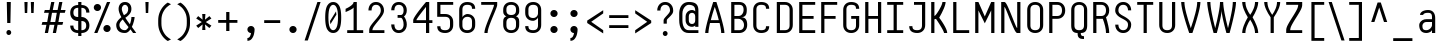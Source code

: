 SplineFontDB: 3.2
FontName: NFCode-Regular
FullName: NF Code Regular
FamilyName: NF Code
Weight: Book
Version: 1.000
ItalicAngle: 0
UnderlinePosition: -100
UnderlineWidth: 50
Ascent: 800
Descent: 200
InvalidEm: 0
sfntRevision: 0x00010000
LayerCount: 2
Layer: 0 1 "Back" 1
Layer: 1 1 "Fore" 0
XUID: [1021 489 479332876 11517391]
StyleMap: 0x0040
FSType: 8
OS2Version: 3
OS2_WeightWidthSlopeOnly: 0
OS2_UseTypoMetrics: 0
CreationTime: 1585746870
ModificationTime: 1699204141
PfmFamily: 81
TTFWeight: 400
TTFWidth: 5
LineGap: 0
VLineGap: 0
Panose: 0 0 5 0 0 0 0 0 0 0
OS2TypoAscent: 760
OS2TypoAOffset: 0
OS2TypoDescent: -200
OS2TypoDOffset: 0
OS2TypoLinegap: 240
OS2WinAscent: 1000
OS2WinAOffset: 0
OS2WinDescent: 200
OS2WinDOffset: 0
HheadAscent: 1000
HheadAOffset: 0
HheadDescent: -200
HheadDOffset: 0
OS2SubXSize: 650
OS2SubYSize: 600
OS2SubXOff: 0
OS2SubYOff: 75
OS2SupXSize: 650
OS2SupYSize: 600
OS2SupXOff: 0
OS2SupYOff: 350
OS2StrikeYSize: 50
OS2StrikeYPos: 336
OS2CapHeight: 760
OS2XHeight: 560
OS2Vendor: 'UKWN'
OS2CodePages: 20000001.00000000
OS2UnicodeRanges: 00000003.00000000.00000000.00000000
Lookup: 6 0 0 "'ccmp' Glyph Composition/Decomposition lookup 0" { "'ccmp' Glyph Composition/Decomposition lookup 0 contextual 0"  "'ccmp' Glyph Composition/Decomposition lookup 0 contextual 1"  } ['ccmp' ('DFLT' <'dflt' > ) ]
Lookup: 4 8 1 "'liga' Standard Ligatures lookup 1" { "'liga' Standard Ligatures lookup 1 subtable"  } ['liga' ('DFLT' <'dflt' > ) ]
Lookup: 1 0 0 "Single Substitution lookup 2" { "Single Substitution lookup 2 subtable"  } []
Lookup: 258 8 0 "'kern' Horizontal Kerning lookup 0" { "'kern' Horizontal Kerning lookup 0 subtable"  } ['kern' ('DFLT' <'dflt' > ) ]
Lookup: 260 0 0 "'mark' Mark Positioning lookup 1" { "'mark' Mark Positioning lookup 1 subtable"  } ['mark' ('DFLT' <'dflt' > ) ]
Lookup: 260 0 0 "'mark' Mark Positioning lookup 2" { "'mark' Mark Positioning lookup 2 subtable"  } ['mark' ('DFLT' <'dflt' > ) ]
Lookup: 262 256 0 "'mkmk' Mark to Mark lookup 3" { "'mkmk' Mark to Mark lookup 3 subtable"  } ['mkmk' ('DFLT' <'dflt' > ) ]
Lookup: 262 512 0 "'mkmk' Mark to Mark lookup 4" { "'mkmk' Mark to Mark lookup 4 subtable"  } ['mkmk' ('DFLT' <'dflt' > ) ]
MarkAttachClasses: 3
"MarkClass-1" 7 uni0327
"MarkClass-2" 61 uni0308 uni0307 gravecomb acutecomb uni0302 uni030A tildecomb
DEI: 91125
ChainSub2: coverage "'ccmp' Glyph Composition/Decomposition lookup 0 contextual 1" 0 0 0 1
 1 0 2
  Coverage: 1 i
  FCoverage: 7 uni0327
  FCoverage: 61 uni0308 uni0307 gravecomb acutecomb uni0302 uni030A tildecomb
 1
  SeqLookup: 0 "Single Substitution lookup 2"
EndFPST
ChainSub2: coverage "'ccmp' Glyph Composition/Decomposition lookup 0 contextual 0" 0 0 0 1
 1 0 1
  Coverage: 1 i
  FCoverage: 61 uni0308 uni0307 gravecomb acutecomb uni0302 uni030A tildecomb
 1
  SeqLookup: 0 "Single Substitution lookup 2"
EndFPST
TtTable: prep
SVTCA[y-axis]
MPPEM
PUSHW_1
 200
GT
IF
PUSHB_2
 1
 1
INSTCTRL
EIF
PUSHB_1
 1
PUSHW_2
 2048
 2048
MUL
WCVTF
PUSHB_2
 0
 7
WS
PUSHB_3
 23
 1
 0
LOOPCALL
PUSHB_2
 0
 7
WS
PUSHB_4
 12
 8
 1
 10
LOOPCALL
PUSHB_2
 0
 7
WS
PUSHB_4
 20
 6
 1
 10
LOOPCALL
PUSHB_2
 0
 8
WS
PUSHW_3
 832
 1
 11
LOOPCALL
PUSHB_2
 0
 9
WS
PUSHW_3
 64
 1
 11
LOOPCALL
PUSHW_2
 3
 0
WCVTP
PUSHB_2
 36
 1
GETINFO
LTEQ
IF
PUSHB_1
 64
GETINFO
IF
PUSHW_2
 3
 100
WCVTP
PUSHB_2
 40
 1
GETINFO
LTEQ
IF
PUSHW_1
 2048
GETINFO
IF
PUSHW_2
 3
 0
WCVTP
EIF
ELSE
PUSHB_2
 39
 1
GETINFO
LTEQ
IF
PUSHW_3
 2176
 1
 1088
GETINFO
MUL
EQ
IF
PUSHW_2
 3
 0
WCVTP
EIF
EIF
EIF
EIF
EIF
PUSHB_4
 14
 6
 1
 14
LOOPCALL
PUSHW_1
 511
SCANCTRL
PUSHB_1
 4
SCANTYPE
PUSHB_2
 2
 0
WCVTP
PUSHB_4
 5
 100
 6
 0
WCVTP
WCVTP
EndTTInstrs
TtTable: fpgm
PUSHB_1
 0
FDEF
DUP
PUSHB_1
 0
NEQ
IF
RCVT
EIF
DUP
DUP
MPPEM
PUSHW_1
 14
LTEQ
MPPEM
PUSHB_1
 6
GTEQ
AND
IF
PUSHB_1
 52
ELSE
PUSHB_1
 40
EIF
ADD
FLOOR
DUP
ROLL
NEQ
IF
PUSHB_1
 2
CINDEX
SUB
PUSHW_2
 2048
 2048
MUL
MUL
SWAP
DIV
ELSE
POP
POP
PUSHB_1
 0
EIF
PUSHB_1
 0
RS
SWAP
WCVTP
PUSHB_3
 0
 1
 0
RS
ADD
WS
ENDF
PUSHB_1
 1
FDEF
PUSHB_1
 32
ADD
FLOOR
ENDF
PUSHB_1
 2
FDEF
SWAP
POP
SWAP
POP
ENDF
PUSHB_1
 3
FDEF
DUP
ABS
PUSHB_4
 3
 20
 21
 0
WS
RS
PUSHB_1
 19
RS
DUP
ADD
ADD
WS
PUSHB_2
 2
 20
RS
WS
PUSHB_2
 37
 3
RS
PUSHB_1
 2
RS
EQ
JROT
DUP
PUSHB_1
 12
SWAP
PUSHB_1
 2
RS
RS
SUB
ABS
PUSHB_1
 4
LT
JROT
PUSHB_3
 2
 2
 2
RS
ADD
WS
PUSHB_1
 33
NEG
JMPR
POP
PUSHB_1
 2
RS
RS
PUSHB_3
 14
 21
 1
WS
JMPR
DUP
PUSHB_1
 2
RS
SWAP
WS
PUSHB_3
 19
 1
 19
RS
ADD
WS
SWAP
PUSHB_1
 0
LT
IF
NEG
EIF
PUSHB_3
 22
 1
 2
RS
ADD
WS
ENDF
PUSHB_1
 4
FDEF
PUSHB_1
 3
CALL
PUSHB_1
 21
RS
IF
SWAP
POP
SWAP
POP
PUSHB_1
 22
RS
RS
SWAP
PUSHB_1
 0
LT
IF
NEG
EIF
ELSE
DUP
ABS
DUP
PUSHB_1
 192
LT
PUSHB_1
 4
MINDEX
AND
PUSHB_3
 40
 1
 13
RS
RCVT
MUL
RCVT
PUSHB_1
 6
RCVT
IF
POP
PUSHB_1
 3
CINDEX
EIF
GT
OR
IF
POP
SWAP
POP
ELSE
ROLL
IF
DUP
PUSHB_1
 80
LT
IF
POP
PUSHB_1
 64
EIF
ELSE
DUP
PUSHB_1
 56
LT
IF
POP
PUSHB_1
 56
EIF
EIF
DUP
PUSHB_2
 1
 13
RS
RCVT
MUL
RCVT
SUB
ABS
PUSHB_1
 40
LT
IF
POP
PUSHB_2
 1
 13
RS
RCVT
MUL
RCVT
DUP
PUSHB_1
 48
LT
IF
POP
PUSHB_1
 48
EIF
ELSE
DUP
PUSHB_1
 192
LT
IF
DUP
FLOOR
DUP
ROLL
ROLL
SUB
DUP
PUSHB_1
 10
LT
IF
ADD
ELSE
DUP
PUSHB_1
 32
LT
IF
POP
PUSHB_1
 10
ADD
ELSE
DUP
PUSHB_1
 54
LT
IF
POP
PUSHB_1
 54
ADD
ELSE
ADD
EIF
EIF
EIF
ELSE
PUSHB_1
 2
CINDEX
PUSHB_1
 12
RS
MUL
PUSHB_1
 0
GT
IF
PUSHB_1
 0
MPPEM
PUSHB_1
 10
LT
IF
POP
PUSHB_1
 12
RS
ELSE
MPPEM
PUSHB_1
 30
LT
IF
POP
PUSHB_1
 30
MPPEM
SUB
PUSHW_1
 4096
MUL
PUSHB_1
 12
RS
MUL
PUSHW_1
 1280
DIV
EIF
EIF
ABS
SUB
EIF
PUSHB_1
 1
CALL
EIF
EIF
SWAP
PUSHB_1
 0
LT
IF
NEG
EIF
EIF
DUP
ABS
PUSHB_1
 22
RS
SWAP
WS
EIF
ENDF
PUSHB_1
 5
FDEF
DUP
RCVT
DUP
PUSHB_1
 4
CINDEX
SUB
ABS
DUP
PUSHB_1
 7
RS
LT
IF
PUSHB_1
 7
SWAP
WS
PUSHB_1
 8
SWAP
WS
ELSE
POP
POP
EIF
PUSHB_1
 1
ADD
ENDF
PUSHB_1
 6
FDEF
SWAP
POP
SWAP
POP
PUSHB_1
 3
CALL
DUP
ABS
PUSHB_2
 7
 98
WS
DUP
PUSHB_1
 8
SWAP
WS
PUSHB_1
 6
RCVT
IF
ELSE
PUSHB_2
 1
 13
RS
RCVT
MUL
PUSHB_2
 1
 13
RS
PUSHB_1
 1
ADD
RCVT
MUL
PUSHB_1
 5
LOOPCALL
POP
DUP
PUSHB_1
 8
RS
DUP
ROLL
DUP
ROLL
PUSHB_1
 1
CALL
PUSHB_2
 48
 5
CINDEX
PUSHB_1
 4
MINDEX
LTEQ
IF
ADD
LT
ELSE
SUB
GT
EIF
IF
SWAP
EIF
POP
EIF
DUP
PUSHB_1
 64
GTEQ
IF
PUSHB_1
 1
CALL
ELSE
POP
PUSHB_1
 64
EIF
SWAP
PUSHB_1
 0
LT
IF
NEG
EIF
ENDF
PUSHB_1
 7
FDEF
PUSHB_1
 9
RS
CALL
PUSHB_3
 0
 2
 0
RS
ADD
WS
ENDF
PUSHB_1
 8
FDEF
PUSHB_1
 9
SWAP
WS
SWAP
DUP
PUSHB_1
 0
SWAP
WS
SUB
PUSHB_1
 2
DIV
FLOOR
PUSHB_1
 1
MUL
PUSHB_1
 1
ADD
PUSHB_1
 7
LOOPCALL
ENDF
PUSHB_1
 9
FDEF
DUP
DUP
RCVT
DUP
PUSHB_1
 14
RS
MUL
PUSHW_1
 1024
DIV
DUP
PUSHB_1
 0
LT
IF
PUSHB_1
 64
ADD
EIF
FLOOR
PUSHB_1
 1
MUL
ADD
WCVTP
PUSHB_1
 1
ADD
ENDF
PUSHB_1
 10
FDEF
PUSHB_3
 9
 14
 0
RS
RCVT
WS
LOOPCALL
POP
PUSHB_3
 0
 1
 0
RS
ADD
WS
ENDF
PUSHB_1
 11
FDEF
PUSHB_1
 0
RS
SWAP
WCVTP
PUSHB_3
 0
 1
 0
RS
ADD
WS
ENDF
PUSHB_1
 12
FDEF
DUP
DUP
RCVT
DUP
PUSHB_1
 1
CALL
SWAP
PUSHB_1
 0
RS
PUSHB_1
 4
CINDEX
ADD
DUP
RCVT
ROLL
SWAP
SUB
DUP
ABS
DUP
PUSHB_1
 32
LT
IF
POP
PUSHB_1
 0
ELSE
PUSHB_1
 48
LT
IF
PUSHB_1
 32
ELSE
PUSHB_1
 64
EIF
EIF
SWAP
PUSHB_1
 0
LT
IF
NEG
EIF
PUSHB_1
 3
CINDEX
SWAP
SUB
WCVTP
WCVTP
PUSHB_1
 1
ADD
ENDF
PUSHB_1
 13
FDEF
DUP
DUP
RCVT
DUP
PUSHB_1
 1
CALL
SWAP
PUSHB_1
 0
RS
PUSHB_1
 4
CINDEX
ADD
DUP
RCVT
ROLL
SWAP
SUB
DUP
ABS
PUSHB_1
 36
LT
IF
PUSHB_1
 0
ELSE
PUSHB_1
 64
EIF
SWAP
PUSHB_1
 0
LT
IF
NEG
EIF
PUSHB_1
 3
CINDEX
SWAP
SUB
WCVTP
WCVTP
PUSHB_1
 1
ADD
ENDF
PUSHB_1
 14
FDEF
DUP
PUSHB_1
 0
SWAP
WS
PUSHB_4
 13
 12
 0
 3
RCVT
LT
IF
POP
ELSE
SWAP
POP
EIF
LOOPCALL
POP
ENDF
PUSHB_1
 15
FDEF
PUSHB_2
 2
 2
RCVT
PUSHB_1
 100
SUB
WCVTP
ENDF
PUSHB_1
 16
FDEF
PUSHB_1
 1
ADD
DUP
DUP
PUSHB_1
 15
RS
MD[orig]
PUSHB_1
 0
LT
IF
DUP
PUSHB_1
 15
SWAP
WS
EIF
PUSHB_1
 16
RS
MD[orig]
PUSHB_1
 0
GT
IF
DUP
PUSHB_1
 16
SWAP
WS
EIF
ENDF
PUSHB_1
 17
FDEF
DUP
PUSHB_1
 16
DIV
FLOOR
PUSHB_1
 1
MUL
DUP
PUSHW_1
 1024
MUL
ROLL
SWAP
SUB
PUSHB_1
 17
RS
ADD
DUP
ROLL
ADD
DUP
PUSHB_1
 17
SWAP
WS
SWAP
ENDF
PUSHB_1
 18
FDEF
MPPEM
EQ
IF
PUSHB_2
 4
 100
WCVTP
EIF
DEPTH
PUSHB_1
 13
NEG
SWAP
JROT
ENDF
PUSHB_1
 19
FDEF
MPPEM
LTEQ
IF
MPPEM
GTEQ
IF
PUSHB_2
 4
 100
WCVTP
EIF
ELSE
POP
EIF
DEPTH
PUSHB_1
 19
NEG
SWAP
JROT
ENDF
PUSHB_1
 20
FDEF
PUSHB_2
 0
 18
RS
NEQ
IF
PUSHB_2
 18
 18
RS
PUSHB_1
 1
SUB
WS
PUSHB_1
 17
CALL
EIF
PUSHB_1
 0
RS
PUSHB_1
 2
CINDEX
WS
PUSHB_2
 15
 2
CINDEX
WS
PUSHB_2
 16
 2
CINDEX
WS
PUSHB_1
 1
SZPS
SWAP
DUP
PUSHB_1
 3
CINDEX
LT
IF
PUSHB_2
 1
 0
RS
ADD
PUSHB_1
 4
CINDEX
WS
ROLL
ROLL
DUP
ROLL
SWAP
SUB
PUSHB_1
 16
LOOPCALL
POP
SWAP
PUSHB_1
 1
SUB
DUP
ROLL
SWAP
SUB
PUSHB_1
 16
LOOPCALL
POP
ELSE
PUSHB_2
 1
 0
RS
ADD
PUSHB_1
 2
CINDEX
WS
PUSHB_1
 2
CINDEX
SUB
PUSHB_1
 16
LOOPCALL
POP
EIF
PUSHB_1
 15
RS
GC[orig]
PUSHB_1
 16
RS
GC[orig]
ADD
PUSHB_1
 2
DIV
DUP
PUSHB_1
 0
LT
IF
PUSHB_1
 64
ADD
EIF
FLOOR
PUSHB_1
 1
MUL
DUP
PUSHB_1
 14
RS
MUL
PUSHW_1
 1024
DIV
DUP
PUSHB_1
 0
LT
IF
PUSHB_1
 64
ADD
EIF
FLOOR
PUSHB_1
 1
MUL
ADD
PUSHB_2
 0
 0
SZP0
SWAP
WCVTP
PUSHB_1
 1
RS
PUSHB_1
 0
MIAP[no-rnd]
PUSHB_3
 1
 1
 1
RS
ADD
WS
ENDF
PUSHB_1
 21
FDEF
SVTCA[y-axis]
PUSHB_2
 0
 2
RCVT
EQ
IF
PUSHB_1
 18
SWAP
WS
DUP
RCVT
PUSHB_1
 14
SWAP
WS
PUSHB_1
 13
SWAP
PUSHB_1
 1
ADD
WS
DUP
PUSHB_1
 20
SWAP
WS
DUP
ADD
PUSHB_1
 1
SUB
PUSHB_8
 24
 24
 1
 0
 17
 0
 19
 0
WS
WS
WS
ROLL
ADD
DUP
PUSHB_1
 20
RS
ADD
PUSHB_1
 20
SWAP
WS
PUSHB_2
 20
 8
CALL
PUSHB_1
 139
CALL
ELSE
CLEAR
EIF
ENDF
PUSHB_1
 22
FDEF
PUSHB_2
 0
 21
CALL
ENDF
PUSHB_1
 23
FDEF
PUSHB_2
 1
 21
CALL
ENDF
PUSHB_1
 24
FDEF
PUSHB_2
 2
 21
CALL
ENDF
PUSHB_1
 25
FDEF
PUSHB_2
 3
 21
CALL
ENDF
PUSHB_1
 26
FDEF
PUSHB_2
 4
 21
CALL
ENDF
PUSHB_1
 27
FDEF
PUSHB_2
 5
 21
CALL
ENDF
PUSHB_1
 28
FDEF
PUSHB_2
 6
 21
CALL
ENDF
PUSHB_1
 29
FDEF
PUSHB_2
 7
 21
CALL
ENDF
PUSHB_1
 30
FDEF
PUSHB_2
 8
 21
CALL
ENDF
PUSHB_1
 31
FDEF
PUSHB_2
 9
 21
CALL
ENDF
PUSHB_1
 43
FDEF
SWAP
DUP
PUSHB_1
 16
DIV
FLOOR
PUSHB_1
 1
MUL
PUSHB_1
 6
ADD
MPPEM
EQ
IF
SWAP
DUP
MDAP[no-rnd]
PUSHB_1
 1
DELTAP1
ELSE
POP
POP
EIF
ENDF
PUSHB_1
 44
FDEF
SWAP
DUP
PUSHB_1
 16
DIV
FLOOR
PUSHB_1
 1
MUL
PUSHB_1
 22
ADD
MPPEM
EQ
IF
SWAP
DUP
MDAP[no-rnd]
PUSHB_1
 1
DELTAP2
ELSE
POP
POP
EIF
ENDF
PUSHB_1
 45
FDEF
SWAP
DUP
PUSHB_1
 16
DIV
FLOOR
PUSHB_1
 1
MUL
PUSHB_1
 38
ADD
MPPEM
EQ
IF
SWAP
DUP
MDAP[no-rnd]
PUSHB_1
 1
DELTAP3
ELSE
POP
POP
EIF
ENDF
PUSHB_1
 32
FDEF
SVTCA[y-axis]
PUSHB_1
 15
CALL
PUSHB_2
 0
 2
RCVT
EQ
IF
PUSHB_1
 18
SWAP
WS
DUP
RCVT
PUSHB_1
 14
SWAP
WS
PUSHB_1
 13
SWAP
PUSHB_1
 1
ADD
WS
DUP
ADD
PUSHB_1
 1
SUB
PUSHB_6
 24
 24
 1
 0
 17
 0
WS
WS
ROLL
ADD
PUSHB_2
 20
 8
CALL
PUSHB_1
 139
CALL
ELSE
CLEAR
EIF
ENDF
PUSHB_1
 33
FDEF
PUSHB_2
 0
 32
CALL
ENDF
PUSHB_1
 34
FDEF
PUSHB_2
 1
 32
CALL
ENDF
PUSHB_1
 35
FDEF
PUSHB_2
 2
 32
CALL
ENDF
PUSHB_1
 36
FDEF
PUSHB_2
 3
 32
CALL
ENDF
PUSHB_1
 37
FDEF
PUSHB_2
 4
 32
CALL
ENDF
PUSHB_1
 38
FDEF
PUSHB_2
 5
 32
CALL
ENDF
PUSHB_1
 39
FDEF
PUSHB_2
 6
 32
CALL
ENDF
PUSHB_1
 40
FDEF
PUSHB_2
 7
 32
CALL
ENDF
PUSHB_1
 41
FDEF
PUSHB_2
 8
 32
CALL
ENDF
PUSHB_1
 42
FDEF
PUSHB_2
 9
 32
CALL
ENDF
PUSHB_1
 46
FDEF
DUP
ALIGNRP
PUSHB_1
 1
ADD
ENDF
PUSHB_1
 47
FDEF
DUP
ADD
PUSHB_1
 24
ADD
DUP
RS
SWAP
PUSHB_1
 1
ADD
RS
PUSHB_1
 2
CINDEX
SUB
PUSHB_1
 1
ADD
PUSHB_1
 46
LOOPCALL
POP
ENDF
PUSHB_1
 48
FDEF
PUSHB_1
 47
CALL
PUSHB_1
 47
LOOPCALL
ENDF
PUSHB_1
 49
FDEF
DUP
DUP
GC[orig]
DUP
DUP
PUSHB_1
 14
RS
MUL
PUSHW_1
 1024
DIV
DUP
PUSHB_1
 0
LT
IF
PUSHB_1
 64
ADD
EIF
FLOOR
PUSHB_1
 1
MUL
ADD
SWAP
SUB
SHPIX
SWAP
DUP
ROLL
NEQ
IF
DUP
GC[orig]
DUP
DUP
PUSHB_1
 14
RS
MUL
PUSHW_1
 1024
DIV
DUP
PUSHB_1
 0
LT
IF
PUSHB_1
 64
ADD
EIF
FLOOR
PUSHB_1
 1
MUL
ADD
SWAP
SUB
SHPIX
ELSE
POP
EIF
ENDF
PUSHB_1
 50
FDEF
SVTCA[y-axis]
PUSHB_2
 0
 2
RCVT
EQ
IF
PUSHB_2
 14
 6
RCVT
WS
PUSHB_1
 1
SZPS
PUSHB_1
 49
LOOPCALL
PUSHB_2
 5
 1
SZP2
RCVT
IF
IUP[y]
EIF
ELSE
CLEAR
EIF
ENDF
PUSHB_1
 51
FDEF
SVTCA[y-axis]
PUSHB_1
 15
CALL
PUSHB_2
 0
 2
RCVT
EQ
IF
PUSHB_2
 14
 6
RCVT
WS
PUSHB_1
 1
SZPS
PUSHB_1
 49
LOOPCALL
PUSHB_2
 5
 1
SZP2
RCVT
IF
IUP[y]
EIF
ELSE
CLEAR
EIF
ENDF
PUSHB_1
 52
FDEF
DUP
SHC[rp1]
PUSHB_1
 1
ADD
ENDF
PUSHB_1
 53
FDEF
SVTCA[y-axis]
PUSHB_2
 14
 6
RCVT
WS
PUSHB_1
 1
RCVT
MUL
PUSHW_1
 1024
DIV
DUP
PUSHB_1
 0
LT
IF
PUSHB_1
 64
ADD
EIF
FLOOR
PUSHB_1
 1
MUL
PUSHB_1
 1
CALL
PUSHB_1
 14
RS
MUL
PUSHW_1
 1024
DIV
DUP
PUSHB_1
 0
LT
IF
PUSHB_1
 64
ADD
EIF
FLOOR
PUSHB_1
 1
MUL
PUSHB_1
 1
CALL
PUSHB_1
 0
SZPS
PUSHB_5
 0
 0
 0
 0
 0
WCVTP
MIAP[no-rnd]
SWAP
SHPIX
PUSHB_2
 52
 1
SZP2
LOOPCALL
POP
ENDF
PUSHB_1
 54
FDEF
DUP
ALIGNRP
DUP
GC[orig]
DUP
PUSHB_1
 14
RS
MUL
PUSHW_1
 1024
DIV
DUP
PUSHB_1
 0
LT
IF
PUSHB_1
 64
ADD
EIF
FLOOR
PUSHB_1
 1
MUL
ADD
PUSHB_1
 0
RS
SUB
SHPIX
ENDF
PUSHB_1
 55
FDEF
MDAP[no-rnd]
SLOOP
ALIGNRP
ENDF
PUSHB_1
 56
FDEF
DUP
ALIGNRP
DUP
GC[orig]
DUP
PUSHB_1
 14
RS
MUL
PUSHW_1
 1024
DIV
DUP
PUSHB_1
 0
LT
IF
PUSHB_1
 64
ADD
EIF
FLOOR
PUSHB_1
 1
MUL
ADD
PUSHB_1
 0
RS
SUB
PUSHB_1
 1
RS
MUL
SHPIX
ENDF
PUSHB_1
 57
FDEF
PUSHB_2
 2
 0
SZPS
CINDEX
DUP
MDAP[no-rnd]
DUP
GC[orig]
PUSHB_1
 0
SWAP
WS
PUSHB_1
 2
CINDEX
MD[grid]
ROLL
ROLL
GC[orig]
SWAP
GC[orig]
SWAP
SUB
DUP
IF
DIV
ELSE
POP
EIF
PUSHB_1
 1
SWAP
WS
PUSHB_3
 56
 1
 1
SZP2
SZP1
LOOPCALL
ENDF
PUSHB_1
 58
FDEF
PUSHB_1
 0
SZPS
PUSHB_1
 23
SWAP
WS
PUSHB_1
 4
CINDEX
PUSHB_1
 4
CINDEX
GC[orig]
SWAP
GC[orig]
SWAP
SUB
PUSHB_2
 12
 0
WS
PUSHB_1
 11
RS
CALL
NEG
ROLL
MDAP[no-rnd]
SWAP
DUP
DUP
ALIGNRP
ROLL
SHPIX
ENDF
PUSHB_1
 59
FDEF
PUSHB_1
 0
SZPS
PUSHB_1
 23
SWAP
WS
PUSHB_1
 4
CINDEX
PUSHB_1
 4
CINDEX
DUP
MDAP[no-rnd]
GC[orig]
SWAP
GC[orig]
SWAP
SUB
DUP
PUSHB_1
 6
SWAP
WS
PUSHB_2
 12
 0
WS
PUSHB_1
 11
RS
CALL
DUP
PUSHB_1
 96
LT
IF
DUP
PUSHB_1
 64
LTEQ
IF
PUSHB_4
 4
 32
 5
 32
ELSE
PUSHB_4
 4
 38
 5
 26
EIF
WS
WS
SWAP
DUP
PUSHB_1
 10
RS
DUP
ROLL
SWAP
GC[orig]
SWAP
GC[orig]
SWAP
SUB
SWAP
GC[cur]
ADD
PUSHB_1
 6
RS
PUSHB_1
 2
DIV
DUP
PUSHB_1
 0
LT
IF
PUSHB_1
 64
ADD
EIF
FLOOR
PUSHB_1
 1
MUL
ADD
DUP
PUSHB_1
 1
CALL
DUP
ROLL
ROLL
SUB
DUP
PUSHB_1
 4
RS
ADD
ABS
SWAP
PUSHB_1
 5
RS
SUB
ABS
LT
IF
PUSHB_1
 4
RS
SUB
ELSE
PUSHB_1
 5
RS
ADD
EIF
PUSHB_1
 3
CINDEX
PUSHB_1
 2
DIV
DUP
PUSHB_1
 0
LT
IF
PUSHB_1
 64
ADD
EIF
FLOOR
PUSHB_1
 1
MUL
SUB
SWAP
DUP
DUP
PUSHB_1
 4
MINDEX
SWAP
GC[cur]
SUB
SHPIX
ELSE
SWAP
PUSHB_1
 10
RS
GC[cur]
PUSHB_1
 2
CINDEX
PUSHB_1
 10
RS
GC[orig]
SWAP
GC[orig]
SWAP
SUB
ADD
DUP
PUSHB_1
 6
RS
PUSHB_1
 2
DIV
DUP
PUSHB_1
 0
LT
IF
PUSHB_1
 64
ADD
EIF
FLOOR
PUSHB_1
 1
MUL
ADD
SWAP
DUP
PUSHB_1
 1
CALL
SWAP
PUSHB_1
 6
RS
ADD
PUSHB_1
 1
CALL
PUSHB_1
 5
CINDEX
SUB
PUSHB_1
 5
CINDEX
PUSHB_1
 2
DIV
DUP
PUSHB_1
 0
LT
IF
PUSHB_1
 64
ADD
EIF
FLOOR
PUSHB_1
 1
MUL
PUSHB_1
 4
MINDEX
SUB
DUP
PUSHB_1
 4
CINDEX
ADD
ABS
SWAP
PUSHB_1
 3
CINDEX
ADD
ABS
LT
IF
POP
ELSE
SWAP
POP
EIF
SWAP
DUP
DUP
PUSHB_1
 4
MINDEX
SWAP
GC[cur]
SUB
SHPIX
EIF
ENDF
PUSHB_1
 60
FDEF
PUSHB_1
 0
SZPS
PUSHB_1
 23
SWAP
WS
DUP
DUP
DUP
PUSHB_1
 5
MINDEX
DUP
MDAP[no-rnd]
GC[orig]
SWAP
GC[orig]
SWAP
SUB
SWAP
ALIGNRP
SHPIX
ENDF
PUSHB_1
 61
FDEF
PUSHB_1
 0
SZPS
PUSHB_1
 23
SWAP
WS
DUP
PUSHB_1
 10
SWAP
WS
DUP
DUP
DUP
GC[cur]
SWAP
GC[orig]
PUSHB_1
 1
CALL
SWAP
SUB
SHPIX
ENDF
PUSHB_1
 62
FDEF
PUSHB_1
 0
SZPS
PUSHB_1
 23
SWAP
WS
PUSHB_1
 3
CINDEX
PUSHB_1
 2
CINDEX
GC[orig]
SWAP
GC[orig]
SWAP
SUB
PUSHB_1
 0
EQ
IF
MDAP[no-rnd]
DUP
ALIGNRP
SWAP
POP
ELSE
PUSHB_1
 2
CINDEX
PUSHB_1
 2
CINDEX
GC[orig]
SWAP
GC[orig]
SWAP
SUB
DUP
PUSHB_1
 5
CINDEX
PUSHB_1
 4
CINDEX
GC[orig]
SWAP
GC[orig]
SWAP
SUB
PUSHB_1
 6
CINDEX
PUSHB_1
 5
CINDEX
MD[grid]
PUSHB_1
 2
CINDEX
SUB
PUSHW_2
 2048
 2048
MUL
MUL
SWAP
DUP
IF
DIV
ELSE
POP
EIF
MUL
PUSHW_1
 1024
DIV
DUP
PUSHB_1
 0
LT
IF
PUSHB_1
 64
ADD
EIF
FLOOR
PUSHB_1
 1
MUL
ADD
SWAP
MDAP[no-rnd]
SWAP
DUP
DUP
ALIGNRP
ROLL
SHPIX
SWAP
POP
EIF
ENDF
PUSHB_1
 63
FDEF
PUSHB_1
 0
SZPS
PUSHB_1
 23
SWAP
WS
DUP
PUSHB_1
 10
RS
DUP
MDAP[no-rnd]
GC[orig]
SWAP
GC[orig]
SWAP
SUB
DUP
ADD
PUSHB_1
 32
ADD
FLOOR
PUSHB_1
 2
DIV
DUP
PUSHB_1
 0
LT
IF
PUSHB_1
 64
ADD
EIF
FLOOR
PUSHB_1
 1
MUL
SWAP
DUP
DUP
ALIGNRP
ROLL
SHPIX
ENDF
PUSHB_1
 64
FDEF
SWAP
DUP
MDAP[no-rnd]
GC[cur]
PUSHB_1
 2
CINDEX
GC[cur]
PUSHB_1
 23
RS
IF
LT
ELSE
GT
EIF
IF
DUP
ALIGNRP
EIF
MDAP[no-rnd]
PUSHB_2
 48
 1
SZP1
CALL
ENDF
PUSHB_1
 65
FDEF
SWAP
DUP
MDAP[no-rnd]
GC[cur]
PUSHB_1
 2
CINDEX
GC[cur]
PUSHB_1
 23
RS
IF
GT
ELSE
LT
EIF
IF
DUP
ALIGNRP
EIF
MDAP[no-rnd]
PUSHB_2
 48
 1
SZP1
CALL
ENDF
PUSHB_1
 66
FDEF
SWAP
DUP
MDAP[no-rnd]
GC[cur]
PUSHB_1
 2
CINDEX
GC[cur]
PUSHB_1
 23
RS
IF
LT
ELSE
GT
EIF
IF
DUP
ALIGNRP
EIF
SWAP
DUP
MDAP[no-rnd]
GC[cur]
PUSHB_1
 2
CINDEX
GC[cur]
PUSHB_1
 23
RS
IF
GT
ELSE
LT
EIF
IF
DUP
ALIGNRP
EIF
MDAP[no-rnd]
PUSHB_2
 48
 1
SZP1
CALL
ENDF
PUSHB_1
 67
FDEF
PUSHB_1
 58
CALL
SWAP
DUP
MDAP[no-rnd]
GC[cur]
PUSHB_1
 2
CINDEX
GC[cur]
PUSHB_1
 23
RS
IF
LT
ELSE
GT
EIF
IF
DUP
ALIGNRP
EIF
MDAP[no-rnd]
PUSHB_2
 48
 1
SZP1
CALL
ENDF
PUSHB_1
 68
FDEF
PUSHB_1
 59
CALL
ROLL
DUP
DUP
ALIGNRP
PUSHB_1
 6
SWAP
WS
ROLL
SHPIX
SWAP
DUP
MDAP[no-rnd]
GC[cur]
PUSHB_1
 2
CINDEX
GC[cur]
PUSHB_1
 23
RS
IF
LT
ELSE
GT
EIF
IF
DUP
ALIGNRP
EIF
MDAP[no-rnd]
PUSHB_2
 48
 1
SZP1
CALL
PUSHB_1
 6
RS
MDAP[no-rnd]
PUSHB_1
 48
CALL
ENDF
PUSHB_1
 69
FDEF
PUSHB_1
 0
SZPS
PUSHB_1
 4
CINDEX
PUSHB_1
 4
MINDEX
DUP
DUP
DUP
GC[cur]
SWAP
GC[orig]
SUB
PUSHB_1
 12
SWAP
WS
MDAP[no-rnd]
GC[orig]
SWAP
GC[orig]
SWAP
SUB
PUSHB_1
 11
RS
CALL
SWAP
DUP
ALIGNRP
DUP
MDAP[no-rnd]
SWAP
SHPIX
PUSHB_2
 48
 1
SZP1
CALL
ENDF
PUSHB_1
 70
FDEF
PUSHB_2
 10
 4
CINDEX
WS
PUSHB_1
 0
SZPS
PUSHB_1
 4
CINDEX
PUSHB_1
 4
CINDEX
DUP
MDAP[no-rnd]
GC[orig]
SWAP
GC[orig]
SWAP
SUB
DUP
PUSHB_1
 6
SWAP
WS
PUSHB_2
 12
 0
WS
PUSHB_1
 11
RS
CALL
DUP
PUSHB_1
 96
LT
IF
DUP
PUSHB_1
 64
LTEQ
IF
PUSHB_4
 4
 32
 5
 32
ELSE
PUSHB_4
 4
 38
 5
 26
EIF
WS
WS
SWAP
DUP
GC[orig]
PUSHB_1
 6
RS
PUSHB_1
 2
DIV
DUP
PUSHB_1
 0
LT
IF
PUSHB_1
 64
ADD
EIF
FLOOR
PUSHB_1
 1
MUL
ADD
DUP
PUSHB_1
 1
CALL
DUP
ROLL
ROLL
SUB
DUP
PUSHB_1
 4
RS
ADD
ABS
SWAP
PUSHB_1
 5
RS
SUB
ABS
LT
IF
PUSHB_1
 4
RS
SUB
ELSE
PUSHB_1
 5
RS
ADD
EIF
PUSHB_1
 3
CINDEX
PUSHB_1
 2
DIV
DUP
PUSHB_1
 0
LT
IF
PUSHB_1
 64
ADD
EIF
FLOOR
PUSHB_1
 1
MUL
SUB
PUSHB_1
 2
CINDEX
GC[cur]
SUB
SHPIX
SWAP
DUP
ALIGNRP
SWAP
SHPIX
ELSE
POP
DUP
DUP
GC[cur]
SWAP
GC[orig]
PUSHB_1
 1
CALL
SWAP
SUB
SHPIX
POP
EIF
PUSHB_2
 48
 1
SZP1
CALL
ENDF
PUSHB_1
 71
FDEF
PUSHB_2
 0
 58
CALL
MDAP[no-rnd]
PUSHB_2
 48
 1
SZP1
CALL
ENDF
PUSHB_1
 72
FDEF
PUSHB_2
 0
 59
CALL
POP
SWAP
DUP
DUP
ALIGNRP
PUSHB_1
 6
SWAP
WS
SWAP
SHPIX
PUSHB_2
 48
 1
SZP1
CALL
PUSHB_1
 6
RS
MDAP[no-rnd]
PUSHB_1
 48
CALL
ENDF
PUSHB_1
 73
FDEF
PUSHB_1
 0
SZP2
DUP
GC[orig]
PUSHB_1
 0
SWAP
WS
PUSHB_3
 0
 1
 1
SZP2
SZP1
SZP0
MDAP[no-rnd]
PUSHB_1
 54
LOOPCALL
ENDF
PUSHB_1
 74
FDEF
PUSHB_1
 0
SZP2
DUP
GC[orig]
PUSHB_1
 0
SWAP
WS
PUSHB_3
 0
 1
 1
SZP2
SZP1
SZP0
MDAP[no-rnd]
PUSHB_1
 54
LOOPCALL
ENDF
PUSHB_1
 75
FDEF
PUSHB_2
 0
 1
SZP1
SZP0
PUSHB_1
 55
LOOPCALL
ENDF
PUSHB_1
 76
FDEF
PUSHB_1
 57
LOOPCALL
ENDF
PUSHB_1
 77
FDEF
PUSHB_1
 0
SZPS
RCVT
SWAP
DUP
MDAP[no-rnd]
DUP
GC[cur]
ROLL
SWAP
SUB
SHPIX
PUSHB_2
 48
 1
SZP1
CALL
ENDF
PUSHB_1
 78
FDEF
PUSHB_1
 10
SWAP
WS
PUSHB_1
 77
CALL
ENDF
PUSHB_1
 79
FDEF
PUSHB_3
 0
 0
 70
CALL
ENDF
PUSHB_1
 80
FDEF
PUSHB_3
 0
 1
 70
CALL
ENDF
PUSHB_1
 81
FDEF
PUSHB_3
 1
 0
 70
CALL
ENDF
PUSHB_1
 82
FDEF
PUSHB_3
 1
 1
 70
CALL
ENDF
PUSHB_1
 83
FDEF
PUSHB_3
 0
 0
 71
CALL
ENDF
PUSHB_1
 84
FDEF
PUSHB_3
 0
 1
 71
CALL
ENDF
PUSHB_1
 85
FDEF
PUSHB_3
 1
 0
 71
CALL
ENDF
PUSHB_1
 86
FDEF
PUSHB_3
 1
 1
 71
CALL
ENDF
PUSHB_1
 87
FDEF
PUSHB_4
 0
 0
 0
 67
CALL
ENDF
PUSHB_1
 88
FDEF
PUSHB_4
 0
 1
 0
 67
CALL
ENDF
PUSHB_1
 89
FDEF
PUSHB_4
 1
 0
 0
 67
CALL
ENDF
PUSHB_1
 90
FDEF
PUSHB_4
 1
 1
 0
 67
CALL
ENDF
PUSHB_1
 91
FDEF
PUSHB_4
 0
 0
 1
 67
CALL
ENDF
PUSHB_1
 92
FDEF
PUSHB_4
 0
 1
 1
 67
CALL
ENDF
PUSHB_1
 93
FDEF
PUSHB_4
 1
 0
 1
 67
CALL
ENDF
PUSHB_1
 94
FDEF
PUSHB_4
 1
 1
 1
 67
CALL
ENDF
PUSHB_1
 95
FDEF
PUSHB_3
 0
 0
 69
CALL
ENDF
PUSHB_1
 96
FDEF
PUSHB_3
 0
 1
 69
CALL
ENDF
PUSHB_1
 97
FDEF
PUSHB_3
 1
 0
 69
CALL
ENDF
PUSHB_1
 98
FDEF
PUSHB_3
 1
 1
 69
CALL
ENDF
PUSHB_1
 99
FDEF
PUSHB_3
 0
 0
 72
CALL
ENDF
PUSHB_1
 100
FDEF
PUSHB_3
 0
 1
 72
CALL
ENDF
PUSHB_1
 101
FDEF
PUSHB_3
 1
 0
 72
CALL
ENDF
PUSHB_1
 102
FDEF
PUSHB_3
 1
 1
 72
CALL
ENDF
PUSHB_1
 103
FDEF
PUSHB_4
 0
 0
 0
 68
CALL
ENDF
PUSHB_1
 104
FDEF
PUSHB_4
 0
 1
 0
 68
CALL
ENDF
PUSHB_1
 105
FDEF
PUSHB_4
 1
 0
 0
 68
CALL
ENDF
PUSHB_1
 106
FDEF
PUSHB_4
 1
 1
 0
 68
CALL
ENDF
PUSHB_1
 107
FDEF
PUSHB_4
 0
 0
 1
 68
CALL
ENDF
PUSHB_1
 108
FDEF
PUSHB_4
 0
 1
 1
 68
CALL
ENDF
PUSHB_1
 109
FDEF
PUSHB_4
 1
 0
 1
 68
CALL
ENDF
PUSHB_1
 110
FDEF
PUSHB_4
 1
 1
 1
 68
CALL
ENDF
PUSHB_1
 111
FDEF
PUSHB_2
 0
 60
CALL
MDAP[no-rnd]
PUSHB_2
 48
 1
SZP1
CALL
ENDF
PUSHB_1
 112
FDEF
PUSHB_2
 0
 60
CALL
PUSHB_1
 64
CALL
ENDF
PUSHB_1
 113
FDEF
PUSHB_2
 0
 60
CALL
PUSHB_1
 65
CALL
ENDF
PUSHB_1
 114
FDEF
PUSHB_1
 0
SZPS
PUSHB_2
 0
 60
CALL
PUSHB_1
 66
CALL
ENDF
PUSHB_1
 115
FDEF
PUSHB_2
 1
 60
CALL
PUSHB_1
 64
CALL
ENDF
PUSHB_1
 116
FDEF
PUSHB_2
 1
 60
CALL
PUSHB_1
 65
CALL
ENDF
PUSHB_1
 117
FDEF
PUSHB_1
 0
SZPS
PUSHB_2
 1
 60
CALL
PUSHB_1
 66
CALL
ENDF
PUSHB_1
 118
FDEF
PUSHB_2
 0
 61
CALL
MDAP[no-rnd]
PUSHB_2
 48
 1
SZP1
CALL
ENDF
PUSHB_1
 119
FDEF
PUSHB_2
 0
 61
CALL
PUSHB_1
 64
CALL
ENDF
PUSHB_1
 120
FDEF
PUSHB_2
 0
 61
CALL
PUSHB_1
 65
CALL
ENDF
PUSHB_1
 121
FDEF
PUSHB_2
 0
 61
CALL
PUSHB_1
 66
CALL
ENDF
PUSHB_1
 122
FDEF
PUSHB_2
 1
 61
CALL
PUSHB_1
 64
CALL
ENDF
PUSHB_1
 123
FDEF
PUSHB_2
 1
 61
CALL
PUSHB_1
 65
CALL
ENDF
PUSHB_1
 124
FDEF
PUSHB_2
 1
 61
CALL
PUSHB_1
 66
CALL
ENDF
PUSHB_1
 125
FDEF
PUSHB_2
 0
 62
CALL
MDAP[no-rnd]
PUSHB_2
 48
 1
SZP1
CALL
ENDF
PUSHB_1
 126
FDEF
PUSHB_2
 0
 62
CALL
PUSHB_1
 64
CALL
ENDF
PUSHB_1
 127
FDEF
PUSHB_2
 0
 62
CALL
PUSHB_1
 65
CALL
ENDF
PUSHB_1
 128
FDEF
PUSHB_2
 0
 62
CALL
PUSHB_1
 66
CALL
ENDF
PUSHB_1
 129
FDEF
PUSHB_2
 1
 62
CALL
PUSHB_1
 64
CALL
ENDF
PUSHB_1
 130
FDEF
PUSHB_2
 1
 62
CALL
PUSHB_1
 65
CALL
ENDF
PUSHB_1
 131
FDEF
PUSHB_2
 1
 62
CALL
PUSHB_1
 66
CALL
ENDF
PUSHB_1
 132
FDEF
PUSHB_2
 0
 63
CALL
MDAP[no-rnd]
PUSHB_2
 48
 1
SZP1
CALL
ENDF
PUSHB_1
 133
FDEF
PUSHB_2
 0
 63
CALL
PUSHB_1
 64
CALL
ENDF
PUSHB_1
 134
FDEF
PUSHB_2
 0
 63
CALL
PUSHB_1
 65
CALL
ENDF
PUSHB_1
 135
FDEF
PUSHB_2
 0
 63
CALL
PUSHB_1
 66
CALL
ENDF
PUSHB_1
 136
FDEF
PUSHB_2
 1
 63
CALL
PUSHB_1
 64
CALL
ENDF
PUSHB_1
 137
FDEF
PUSHB_2
 1
 63
CALL
PUSHB_1
 65
CALL
ENDF
PUSHB_1
 138
FDEF
PUSHB_2
 1
 63
CALL
PUSHB_1
 66
CALL
ENDF
PUSHB_1
 139
FDEF
PUSHB_3
 11
 0
 3
RCVT
LT
IF
PUSHB_1
 6
ELSE
PUSHB_3
 4
 2
 3
RCVT
IF
SWAP
POP
ELSE
POP
EIF
EIF
WS
CALL
PUSHB_1
 8
NEG
PUSHB_1
 3
DEPTH
LT
JROT
PUSHB_2
 5
 1
SZP2
RCVT
IF
IUP[y]
EIF
ENDF
EndTTInstrs
ShortTable: cvt  26
  0
  0
  0
  0
  0
  0
  0
  0
  0
  0
  80
  80
  70
  70
  760
  0
  760
  560
  0
  -160
  770
  -10
  770
  570
  -10
  -210
EndShort
ShortTable: maxp 16
  1
  0
  253
  74
  10
  71
  4
  2
  78
  141
  141
  0
  253
  3605
  3
  2
EndShort
LangName: 1033 "" "" "" "1.000;UKWN;NFCode-Regular" "" "Version 1.000"
GaspTable: 1 65535 15 1
Encoding: UnicodeBmp
UnicodeInterp: none
NameList: AGL For New Fonts
DisplaySize: -48
AntiAlias: 1
FitToEm: 0
WinInfo: 0 18 14
AnchorClass2: "Anchor-0" "'mark' Mark Positioning lookup 1 subtable" "Anchor-1" "'mark' Mark Positioning lookup 1 subtable" "Anchor-2" "'mark' Mark Positioning lookup 2 subtable" "Anchor-3" "'mark' Mark Positioning lookup 2 subtable" "Anchor-4" "'mkmk' Mark to Mark lookup 3 subtable" "Anchor-5" "'mkmk' Mark to Mark lookup 4 subtable"
BeginChars: 65548 253

StartChar: .notdef
Encoding: 65536 -1 0
Width: 480
GlyphClass: 1
Flags: W
TtInstrs:
NPUSHB
 233
 66
 1
 34
 1
 75
 0
 23
 21
 22
 22
 23
 114
 36
 1
 1
 0
 2
 3
 1
 2
 103
 7
 1
 3
 6
 1
 4
 5
 3
 4
 103
 0
 5
 0
 8
 12
 5
 8
 103
 37
 1
 12
 11
 1
 10
 9
 12
 10
 103
 0
 9
 0
 13
 14
 9
 13
 103
 0
 18
 15
 14
 18
 87
 17
 1
 14
 0
 15
 16
 14
 15
 103
 0
 16
 0
 19
 20
 16
 19
 103
 0
 20
 25
 1
 21
 23
 20
 21
 103
 0
 22
 0
 24
 26
 22
 24
 104
 0
 26
 0
 27
 30
 26
 27
 103
 38
 1
 30
 0
 29
 28
 30
 29
 103
 0
 28
 0
 31
 32
 28
 31
 103
 35
 1
 32
 0
 34
 33
 32
 34
 103
 0
 33
 0
 0
 33
 87
 0
 33
 33
 0
 95
 0
 0
 33
 0
 79
 58
 58
 22
 22
 0
 0
 72
 71
 70
 69
 68
 67
 65
 64
 63
 62
 58
 61
 58
 61
 60
 59
 57
 56
 55
 54
 53
 52
 51
 50
 49
 48
 47
 46
 45
 44
 43
 42
 41
 40
 39
 38
 37
 36
 35
 34
 33
 32
 31
 30
 29
 28
 27
 26
 22
 25
 22
 25
 24
 23
 21
 20
 19
 18
 17
 16
 15
 14
 13
 12
 11
 10
 9
 8
 7
 6
 5
 4
 0
 3
 0
 3
 17
 39
 6
 23
CALL
EndTTInstrs
LayerCount: 2
Fore
SplineSet
394 760 m 1,0,-1
 394 -200 l 1,1,-1
 89 -200 l 1,2,-1
 89 760 l 1,3,-1
 394 760 l 1,0,-1
320 696 m 1,4,-1
 161 696 l 1,5,-1
 161 664 l 1,6,-1
 224 664 l 1,7,-1
 224 628 l 1,8,-1
 160 628 l 1,9,-1
 160 597 l 1,10,-1
 320 597 l 1,11,-1
 320 628 l 1,12,-1
 256 628 l 1,13,-1
 256 664 l 1,14,-1
 320 664 l 1,15,-1
 320 696 l 1,4,-1
256 572 m 1,16,-1
 160 572 l 1,17,-1
 160 472 l 1,18,-1
 320 472 l 1,19,-1
 320 505 l 1,20,-1
 256 505 l 1,21,-1
 256 572 l 1,16,-1
224 539 m 1,22,-1
 224 505 l 1,23,-1
 192 505 l 1,24,-1
 192 539 l 1,25,-1
 224 539 l 1,22,-1
320 446 m 1,26,-1
 160 446 l 1,27,-1
 160 414 l 1,28,-1
 224 414 l 1,29,-1
 224 379 l 1,30,-1
 160 379 l 1,31,-1
 160 347 l 1,32,-1
 256 347 l 1,33,-1
 256 414 l 1,34,-1
 320 414 l 1,35,-1
 320 446 l 1,26,-1
320 388 m 1,36,-1
 288 388 l 1,37,-1
 288 325 l 1,38,-1
 160 325 l 1,39,-1
 160 292 l 1,40,-1
 320 292 l 1,41,-1
 320 388 l 1,36,-1
320 271 m 1,42,-1
 224 271 l 1,43,-1
 224 218 l 1,44,-1
 256 218 l 1,45,-1
 256 240 l 1,46,-1
 288 240 l 1,47,-1
 288 195 l 1,48,-1
 192 195 l 1,49,-1
 192 271 l 1,50,-1
 160 271 l 1,51,-1
 160 163 l 1,52,-1
 320 163 l 1,53,-1
 320 271 l 1,42,-1
320 105 m 1,54,-1
 160 105 l 1,55,-1
 160 -3 l 1,56,-1
 320 -3 l 1,57,-1
 320 105 l 1,54,-1
288 74 m 1,58,-1
 288 28 l 1,59,-1
 192 28 l 1,60,-1
 192 74 l 1,61,-1
 288 74 l 1,58,-1
320 -25 m 1,62,-1
 160 -25 l 1,63,-1
 160 -57 l 1,64,-1
 228 -57 l 1,65,-1
 160 -102 l 1,66,-1
 160 -134 l 1,67,-1
 320 -134 l 1,68,-1
 320 -102 l 1,69,-1
 222 -102 l 1,70,-1
 289 -57 l 1,71,-1
 320 -57 l 1,72,-1
 320 -25 l 1,62,-1
EndSplineSet
EndChar

StartChar: space
Encoding: 32 32 1
Width: 500
GlyphClass: 1
Flags: W
LayerCount: 2
EndChar

StartChar: A
Encoding: 65 65 2
Width: 640
GlyphClass: 2
Flags: W
TtInstrs:
NPUSHB
 34
 15
 1
 4
 0
 1
 76
 0
 4
 0
 2
 1
 4
 2
 104
 0
 0
 0
 14
 77
 3
 1
 1
 1
 15
 1
 78
 20
 18
 18
 19
 18
 5
 7
 27
CALL
EndTTInstrs
AnchorPoint: "Anchor-3" 320 760 basechar 0
AnchorPoint: "Anchor-2" 320 0 basechar 0
LayerCount: 2
Fore
SplineSet
138 292.5 m 128,-1,1
 196 506 196 506 280 760 c 1,2,-1
 360 760 l 1,3,4
 444 506 444 506 502 292.5 c 128,-1,5
 560 79 560 79 560 0 c 1,6,-1
 480 0 l 1,7,8
 480 65 480 65 440 240 c 1,9,-1
 200 240 l 1,10,11
 160 65 160 65 160 0 c 1,12,-1
 80 0 l 1,13,0
 80 79 80 79 138 292.5 c 128,-1,1
320 640 m 1,15,16
 258 462 258 462 220 310 c 1,17,-1
 420 310 l 1,18,14
 382 462 382 462 320 640 c 1,15,16
EndSplineSet
EndChar

StartChar: Aacute
Encoding: 193 193 3
Width: 640
GlyphClass: 2
Flags: W
TtInstrs:
PUSHB_2
 2
 1
PUSHB_1
 200
PUSHB_1
 53
CALL
EndTTInstrs
AnchorPoint: "Anchor-3" 320 960 basechar 0
AnchorPoint: "Anchor-2" 320 0 basechar 0
LayerCount: 2
Fore
Refer: 2 65 N 1 0 0 1 0 0 0
Refer: 248 769 N 1 0 0 1 580 200 2
EndChar

StartChar: Acircumflex
Encoding: 194 194 4
Width: 640
GlyphClass: 2
Flags: W
TtInstrs:
PUSHB_2
 2
 1
PUSHB_1
 200
PUSHB_1
 53
CALL
EndTTInstrs
AnchorPoint: "Anchor-3" 320 960 basechar 0
AnchorPoint: "Anchor-2" 320 0 basechar 0
LayerCount: 2
Fore
Refer: 2 65 N 1 0 0 1 0 0 0
Refer: 249 770 N 1 0 0 1 640 200 2
EndChar

StartChar: Adieresis
Encoding: 196 196 5
Width: 640
GlyphClass: 2
Flags: W
TtInstrs:
PUSHB_2
 2
 2
PUSHB_1
 200
PUSHB_1
 53
CALL
EndTTInstrs
AnchorPoint: "Anchor-3" 320 960 basechar 0
AnchorPoint: "Anchor-2" 320 0 basechar 0
LayerCount: 2
Fore
Refer: 2 65 N 1 0 0 1 0 0 0
Refer: 245 776 N 1 0 0 1 600 200 2
EndChar

StartChar: Agrave
Encoding: 192 192 6
Width: 640
GlyphClass: 2
Flags: W
TtInstrs:
PUSHB_2
 2
 1
PUSHB_1
 200
PUSHB_1
 53
CALL
EndTTInstrs
AnchorPoint: "Anchor-3" 320 960 basechar 0
AnchorPoint: "Anchor-2" 320 0 basechar 0
LayerCount: 2
Fore
Refer: 2 65 N 1 0 0 1 0 0 0
Refer: 247 768 N 1 0 0 1 480 200 2
EndChar

StartChar: Aring
Encoding: 197 197 7
Width: 640
GlyphClass: 2
Flags: W
TtInstrs:
PUSHB_2
 2
 2
PUSHB_1
 200
PUSHB_1
 53
CALL
EndTTInstrs
AnchorPoint: "Anchor-3" 320 970 basechar 0
AnchorPoint: "Anchor-2" 320 0 basechar 0
LayerCount: 2
Fore
Refer: 2 65 N 1 0 0 1 0 0 0
Refer: 250 778 N 1 0 0 1 680 200 2
EndChar

StartChar: Atilde
Encoding: 195 195 8
Width: 640
GlyphClass: 2
Flags: W
TtInstrs:
PUSHB_2
 2
 1
PUSHB_1
 200
PUSHB_1
 53
CALL
EndTTInstrs
AnchorPoint: "Anchor-3" 320 970 basechar 0
AnchorPoint: "Anchor-2" 320 0 basechar 0
LayerCount: 2
Fore
Refer: 2 65 N 1 0 0 1 0 0 0
Refer: 251 771 N 1 0 0 1 600 200 2
EndChar

StartChar: AE
Encoding: 198 198 9
Width: 880
GlyphClass: 2
Flags: W
TtInstrs:
NPUSHB
 59
 11
 9
 2
 0
 4
 1
 1
 2
 0
 1
 103
 8
 10
 2
 7
 7
 6
 95
 0
 6
 6
 14
 77
 0
 2
 2
 3
 95
 5
 1
 3
 3
 15
 3
 78
 21
 21
 0
 0
 21
 25
 21
 25
 23
 22
 0
 20
 0
 20
 19
 20
 17
 17
 17
 17
 17
 12
 7
 29
CALL
EndTTInstrs
AnchorPoint: "Anchor-3" 600 760 basechar 0
AnchorPoint: "Anchor-2" 600 0 basechar 0
LayerCount: 2
Fore
SplineSet
480 690 m 1,0,-1
 480 420 l 1,1,-1
 760 420 l 1,2,-1
 760 350 l 1,3,-1
 480 350 l 1,4,-1
 480 70 l 1,5,-1
 800 70 l 1,6,-1
 800 0 l 1,7,-1
 400 0 l 1,8,-1
 400 350 l 1,9,-1
 210 350 l 1,10,-1
 201 312 l 2,11,12
 174 193 174 193 157 112 c 128,-1,13
 140 31 140 31 140 0 c 1,14,-1
 60 0 l 1,15,16
 60 79 60 79 118 292.5 c 128,-1,17
 176 506 176 506 260 760 c 1,18,-1
 800 760 l 1,19,-1
 800 690 l 1,20,-1
 480 690 l 1,0,-1
400 420 m 1,21,-1
 400 690 l 1,22,-1
 310 690 l 1,23,24
 268 572 268 572 230 420 c 1,25,-1
 400 420 l 1,21,-1
EndSplineSet
EndChar

StartChar: B
Encoding: 66 66 10
Width: 560
GlyphClass: 1
Flags: W
TtInstrs:
NPUSHB
 60
 0
 1
 4
 5
 4
 1
 5
 128
 7
 1
 4
 0
 5
 6
 4
 5
 103
 0
 3
 3
 0
 95
 0
 0
 0
 14
 77
 8
 1
 6
 6
 2
 96
 0
 2
 2
 15
 2
 78
 25
 25
 16
 16
 25
 34
 25
 33
 32
 30
 16
 24
 16
 23
 37
 36
 22
 32
 9
 7
 26
CALL
EndTTInstrs
LayerCount: 2
Fore
SplineSet
80 760 m 1,0,-1
 280 760 l 2,1,2
 370 760 370 760 420 710 c 128,-1,3
 470 660 470 660 470 570 c 0,4,5
 470 507 470 507 457 468 c 128,-1,6
 444 429 444 429 411.5 409.5 c 128,-1,7
 379 390 379 390 320 390 c 1,8,9
 407 390 407 390 443.5 342.5 c 128,-1,10
 480 295 480 295 480 200 c 0,11,12
 480 110 480 110 425 55 c 128,-1,13
 370 0 370 0 280 0 c 2,14,-1
 80 0 l 1,15,-1
 80 760 l 1,0,-1
354 464 m 128,-1,17
 390 508 390 508 390 570 c 0,18,19
 390 631 390 631 364.5 660.5 c 128,-1,20
 339 690 339 690 280 690 c 2,21,-1
 160 690 l 1,22,-1
 160 420 l 1,23,-1
 260 420 l 2,24,16
 318 420 318 420 354 464 c 128,-1,17
369.5 104.5 m 128,-1,26
 400 139 400 139 400 200 c 0,27,28
 400 240 400 240 381.5 274.5 c 128,-1,29
 363 309 363 309 331 329.5 c 128,-1,30
 299 350 299 350 260 350 c 2,31,-1
 160 350 l 1,32,-1
 160 70 l 1,33,-1
 280 70 l 2,34,25
 339 70 339 70 369.5 104.5 c 128,-1,26
EndSplineSet
EndChar

StartChar: C
Encoding: 67 67 11
Width: 560
GlyphClass: 2
Flags: W
TtInstrs:
NPUSHB
 51
 0
 1
 2
 4
 2
 1
 4
 128
 0
 4
 3
 2
 4
 3
 126
 0
 2
 2
 0
 97
 0
 0
 0
 20
 77
 0
 3
 3
 5
 97
 6
 1
 5
 5
 21
 5
 78
 0
 0
 0
 25
 0
 24
 18
 35
 34
 18
 37
 7
 7
 27
CALL
EndTTInstrs
AnchorPoint: "Anchor-3" 280 760 basechar 0
AnchorPoint: "Anchor-2" 280 0 basechar 0
LayerCount: 2
Fore
SplineSet
135 45 m 128,-1,1
 80 100 80 100 80 190 c 2,2,-1
 80 570 l 2,3,4
 80 660 80 660 135 715 c 128,-1,5
 190 770 190 770 280 770 c 0,6,7
 374 770 374 770 427 728.5 c 128,-1,8
 480 687 480 687 480 600 c 1,9,-1
 400 600 l 1,10,11
 400 658 400 658 371.5 679 c 128,-1,12
 343 700 343 700 280 700 c 0,13,14
 160 700 160 700 160 580 c 2,15,-1
 160 180 l 2,16,17
 160 60 160 60 280 60 c 0,18,19
 343 60 343 60 371.5 81.5 c 128,-1,20
 400 103 400 103 400 160 c 1,21,-1
 480 160 l 1,22,23
 480 73 480 73 427 31.5 c 128,-1,24
 374 -10 374 -10 280 -10 c 0,25,0
 190 -10 190 -10 135 45 c 128,-1,1
EndSplineSet
EndChar

StartChar: Ccedilla
Encoding: 199 199 12
Width: 560
GlyphClass: 2
Flags: W
TtInstrs:
PUSHB_7
 21
 7
 2
 3
 7
 1
 76
MPPEM
PUSHB_1
 15
LT
IF
NPUSHB
 45
 0
 5
 6
 0
 6
 5
 0
 128
 0
 0
 7
 6
 0
 7
 126
 8
 1
 7
 0
 3
 2
 7
 3
 105
 0
 6
 6
 4
 97
 0
 4
 4
 20
 77
 0
 2
 2
 1
 97
 0
 1
 1
 25
 1
 78
ELSE
NPUSHB
 42
 0
 5
 6
 0
 6
 5
 0
 128
 0
 0
 7
 6
 0
 7
 126
 8
 1
 7
 0
 3
 2
 7
 3
 105
 0
 2
 0
 1
 2
 1
 101
 0
 6
 6
 4
 97
 0
 4
 4
 20
 6
 78
EIF
NPUSHB
 16
 0
 0
 0
 40
 0
 39
 34
 18
 39
 20
 17
 25
 18
 9
 7
 29
CALL
EndTTInstrs
AnchorPoint: "Anchor-3" 280 760 basechar 0
AnchorPoint: "Anchor-2" 280 -200 basechar 0
LayerCount: 2
Fore
SplineSet
371.5 81.5 m 128,-1,1
 400 103 400 103 400 160 c 1,2,-1
 480 160 l 1,3,4
 480 86 480 86 440.5 44.5 c 128,-1,5
 401 3 401 3 330 -7 c 1,6,-1
 300 -60 l 1,7,8
 350 -69 350 -69 385 -87 c 128,-1,9
 420 -105 420 -105 420 -130 c 0,10,11
 420 -164 420 -164 350 -181.5 c 128,-1,12
 280 -199 280 -199 180 -200 c 1,13,-1
 180 -160 l 1,14,15
 247 -159 247 -159 293.5 -152 c 128,-1,16
 340 -145 340 -145 340 -130 c 256,17,18
 340 -115 340 -115 293.5 -108 c 128,-1,19
 247 -101 247 -101 180 -100 c 1,20,-1
 247 -8 l 1,21,22
 171 3 171 3 125.5 56 c 128,-1,23
 80 109 80 109 80 190 c 2,24,-1
 80 570 l 2,25,26
 80 660 80 660 135 715 c 128,-1,27
 190 770 190 770 280 770 c 0,28,29
 374 770 374 770 427 728.5 c 128,-1,30
 480 687 480 687 480 600 c 1,31,-1
 400 600 l 1,32,33
 400 658 400 658 371.5 679 c 128,-1,34
 343 700 343 700 280 700 c 0,35,36
 160 700 160 700 160 580 c 2,37,-1
 160 180 l 2,38,39
 160 60 160 60 280 60 c 0,40,0
 343 60 343 60 371.5 81.5 c 128,-1,1
EndSplineSet
EndChar

StartChar: D
Encoding: 68 68 13
Width: 600
GlyphClass: 1
Flags: W
TtInstrs:
NPUSHB
 34
 0
 2
 2
 0
 95
 0
 0
 0
 14
 77
 4
 1
 3
 3
 1
 95
 0
 1
 1
 15
 1
 78
 10
 10
 10
 17
 10
 16
 36
 37
 32
 5
 7
 25
CALL
EndTTInstrs
LayerCount: 2
Fore
SplineSet
120 760 m 1,0,-1
 320 760 l 2,1,2
 410 760 410 760 465 705 c 128,-1,3
 520 650 520 650 520 560 c 2,4,-1
 520 200 l 2,5,6
 520 110 520 110 465 55 c 128,-1,7
 410 0 410 0 320 0 c 2,8,-1
 120 0 l 1,9,-1
 120 760 l 1,0,-1
440 190 m 2,11,-1
 440 570 l 2,12,13
 440 690 440 690 320 690 c 2,14,-1
 200 690 l 1,15,-1
 200 70 l 1,16,-1
 320 70 l 2,17,10
 440 70 440 70 440 190 c 2,11,-1
EndSplineSet
EndChar

StartChar: Eth
Encoding: 208 208 14
Width: 640
GlyphClass: 1
Flags: W
TtInstrs:
NPUSHB
 52
 5
 1
 2
 6
 1
 1
 7
 2
 1
 103
 0
 4
 4
 3
 95
 8
 1
 3
 3
 14
 77
 0
 7
 7
 0
 95
 0
 0
 0
 15
 0
 78
 0
 0
 24
 22
 21
 20
 19
 18
 17
 15
 0
 13
 0
 12
 17
 17
 37
 9
 7
 25
CALL
EndTTInstrs
LayerCount: 2
Fore
SplineSet
505 705 m 128,-1,1
 560 650 560 650 560 560 c 2,2,-1
 560 200 l 2,3,4
 560 110 560 110 505 55 c 128,-1,5
 450 0 450 0 360 0 c 2,6,-1
 160 0 l 1,7,-1
 160 340 l 1,8,-1
 80 340 l 1,9,-1
 80 420 l 1,10,-1
 160 420 l 1,11,-1
 160 760 l 1,12,-1
 360 760 l 2,13,0
 450 760 450 760 505 705 c 128,-1,1
480 570 m 2,14,15
 480 690 480 690 360 690 c 2,16,-1
 240 690 l 1,17,-1
 240 420 l 1,18,-1
 320 420 l 1,19,-1
 320 340 l 1,20,-1
 240 340 l 1,21,-1
 240 70 l 1,22,-1
 360 70 l 2,23,24
 480 70 480 70 480 190 c 2,25,-1
 480 570 l 2,14,15
EndSplineSet
EndChar

StartChar: E
Encoding: 69 69 15
Width: 560
GlyphClass: 2
Flags: W
TtInstrs:
NPUSHB
 44
 0
 2
 0
 3
 4
 2
 3
 103
 0
 1
 1
 0
 95
 0
 0
 0
 14
 77
 0
 4
 4
 5
 95
 6
 1
 5
 5
 15
 5
 78
 0
 0
 0
 11
 0
 11
 17
 17
 17
 17
 17
 7
 7
 27
CALL
EndTTInstrs
AnchorPoint: "Anchor-3" 280 760 basechar 0
AnchorPoint: "Anchor-2" 280 0 basechar 0
LayerCount: 2
Fore
SplineSet
80 0 m 1,0,-1
 80 760 l 1,1,-1
 480 760 l 1,2,-1
 480 690 l 1,3,-1
 160 690 l 1,4,-1
 160 420 l 1,5,-1
 440 420 l 1,6,-1
 440 350 l 1,7,-1
 160 350 l 1,8,-1
 160 70 l 1,9,-1
 480 70 l 1,10,-1
 480 0 l 1,11,-1
 80 0 l 1,0,-1
EndSplineSet
EndChar

StartChar: Eacute
Encoding: 201 201 16
Width: 560
GlyphClass: 2
Flags: W
TtInstrs:
PUSHB_2
 1
 1
PUSHB_1
 200
PUSHB_1
 53
CALL
EndTTInstrs
AnchorPoint: "Anchor-3" 280 960 basechar 0
AnchorPoint: "Anchor-2" 280 0 basechar 0
LayerCount: 2
Fore
Refer: 15 69 N 1 0 0 1 0 0 0
Refer: 248 769 N 1 0 0 1 540 200 2
EndChar

StartChar: Ecircumflex
Encoding: 202 202 17
Width: 560
GlyphClass: 2
Flags: W
TtInstrs:
PUSHB_2
 1
 1
PUSHB_1
 200
PUSHB_1
 53
CALL
EndTTInstrs
AnchorPoint: "Anchor-3" 280 960 basechar 0
AnchorPoint: "Anchor-2" 280 0 basechar 0
LayerCount: 2
Fore
Refer: 15 69 N 1 0 0 1 0 0 0
Refer: 249 770 N 1 0 0 1 600 200 2
EndChar

StartChar: Edieresis
Encoding: 203 203 18
Width: 560
GlyphClass: 2
Flags: W
TtInstrs:
PUSHB_2
 1
 2
PUSHB_1
 200
PUSHB_1
 53
CALL
EndTTInstrs
AnchorPoint: "Anchor-3" 280 960 basechar 0
AnchorPoint: "Anchor-2" 280 0 basechar 0
LayerCount: 2
Fore
Refer: 15 69 N 1 0 0 1 0 0 0
Refer: 245 776 N 1 0 0 1 560 200 2
EndChar

StartChar: Egrave
Encoding: 200 200 19
Width: 560
GlyphClass: 2
Flags: W
TtInstrs:
PUSHB_2
 1
 1
PUSHB_1
 200
PUSHB_1
 53
CALL
EndTTInstrs
AnchorPoint: "Anchor-3" 280 960 basechar 0
AnchorPoint: "Anchor-2" 280 0 basechar 0
LayerCount: 2
Fore
Refer: 15 69 N 1 0 0 1 0 0 0
Refer: 247 768 N 1 0 0 1 440 200 2
EndChar

StartChar: F
Encoding: 70 70 20
Width: 560
GlyphClass: 1
Flags: W
TtInstrs:
NPUSHB
 32
 0
 2
 0
 1
 0
 2
 1
 103
 0
 3
 3
 4
 95
 0
 4
 4
 14
 77
 0
 0
 0
 15
 0
 78
 17
 17
 17
 17
 16
 5
 7
 27
CALL
EndTTInstrs
LayerCount: 2
Fore
SplineSet
80 0 m 1,0,-1
 160 0 l 1,1,-1
 160 350 l 1,2,-1
 440 350 l 1,3,-1
 440 420 l 1,4,-1
 160 420 l 1,5,-1
 160 690 l 1,6,-1
 480 690 l 1,7,-1
 480 760 l 1,8,-1
 80 760 l 1,9,-1
 80 0 l 1,0,-1
EndSplineSet
EndChar

StartChar: G
Encoding: 71 71 21
Width: 560
GlyphClass: 1
Flags: W
TtInstrs:
NPUSHB
 53
 0
 1
 2
 5
 2
 1
 5
 128
 0
 5
 0
 4
 3
 5
 4
 103
 0
 2
 2
 0
 97
 0
 0
 0
 20
 77
 0
 3
 3
 6
 97
 7
 1
 6
 6
 21
 6
 78
 0
 0
 0
 28
 0
 27
 17
 18
 35
 34
 18
 37
 8
 7
 28
CALL
EndTTInstrs
LayerCount: 2
Fore
SplineSet
135 45 m 128,-1,1
 80 100 80 100 80 190 c 2,2,-1
 80 570 l 2,3,4
 80 660 80 660 135 715 c 128,-1,5
 190 770 190 770 280 770 c 0,6,7
 374 770 374 770 427 728.5 c 128,-1,8
 480 687 480 687 480 600 c 1,9,-1
 400 600 l 1,10,11
 400 658 400 658 371.5 679 c 128,-1,12
 343 700 343 700 280 700 c 0,13,14
 160 700 160 700 160 580 c 2,15,-1
 160 180 l 2,16,17
 160 60 160 60 280 60 c 256,18,19
 400 60 400 60 400 180 c 2,20,-1
 400 350 l 1,21,-1
 280 350 l 1,22,-1
 280 420 l 1,23,-1
 480 420 l 1,24,-1
 480 190 l 2,25,26
 480 100 480 100 425 45 c 128,-1,27
 370 -10 370 -10 280 -10 c 256,28,0
 190 -10 190 -10 135 45 c 128,-1,1
EndSplineSet
EndChar

StartChar: H
Encoding: 72 72 22
Width: 560
GlyphClass: 1
Flags: W
TtInstrs:
NPUSHB
 30
 0
 4
 0
 1
 0
 4
 1
 103
 5
 1
 3
 3
 14
 77
 2
 1
 0
 0
 15
 0
 78
 17
 17
 17
 17
 17
 16
 6
 7
 28
CALL
EndTTInstrs
LayerCount: 2
Fore
SplineSet
80 0 m 1,0,-1
 160 0 l 1,1,-1
 160 350 l 1,2,-1
 400 350 l 1,3,-1
 400 0 l 1,4,-1
 480 0 l 1,5,-1
 480 760 l 1,6,-1
 400 760 l 1,7,-1
 400 420 l 1,8,-1
 160 420 l 1,9,-1
 160 760 l 1,10,-1
 80 760 l 1,11,-1
 80 0 l 1,0,-1
EndSplineSet
EndChar

StartChar: I
Encoding: 73 73 23
Width: 560
GlyphClass: 2
Flags: W
TtInstrs:
NPUSHB
 38
 4
 1
 0
 0
 5
 95
 6
 1
 5
 5
 14
 77
 3
 1
 1
 1
 2
 95
 0
 2
 2
 15
 2
 78
 0
 0
 0
 11
 0
 11
 17
 17
 17
 17
 17
 7
 7
 27
CALL
EndTTInstrs
AnchorPoint: "Anchor-3" 280 760 basechar 0
AnchorPoint: "Anchor-2" 280 0 basechar 0
LayerCount: 2
Fore
SplineSet
80 760 m 1,0,-1
 80 690 l 1,1,-1
 240 690 l 1,2,-1
 240 70 l 1,3,-1
 80 70 l 1,4,-1
 80 0 l 1,5,-1
 480 0 l 1,6,-1
 480 70 l 1,7,-1
 320 70 l 1,8,-1
 320 690 l 1,9,-1
 480 690 l 1,10,-1
 480 760 l 1,11,-1
 80 760 l 1,0,-1
EndSplineSet
EndChar

StartChar: Iacute
Encoding: 205 205 24
Width: 560
GlyphClass: 2
Flags: W
TtInstrs:
PUSHB_2
 1
 1
PUSHB_1
 200
PUSHB_1
 53
CALL
EndTTInstrs
AnchorPoint: "Anchor-3" 280 960 basechar 0
AnchorPoint: "Anchor-2" 280 0 basechar 0
LayerCount: 2
Fore
Refer: 23 73 N 1 0 0 1 0 0 0
Refer: 248 769 N 1 0 0 1 540 200 2
EndChar

StartChar: Icircumflex
Encoding: 206 206 25
Width: 560
GlyphClass: 2
Flags: W
TtInstrs:
PUSHB_2
 1
 1
PUSHB_1
 200
PUSHB_1
 53
CALL
EndTTInstrs
AnchorPoint: "Anchor-3" 280 960 basechar 0
AnchorPoint: "Anchor-2" 280 0 basechar 0
LayerCount: 2
Fore
Refer: 23 73 N 1 0 0 1 0 0 0
Refer: 249 770 N 1 0 0 1 600 200 2
EndChar

StartChar: Idieresis
Encoding: 207 207 26
Width: 560
GlyphClass: 2
Flags: W
TtInstrs:
PUSHB_2
 1
 2
PUSHB_1
 200
PUSHB_1
 53
CALL
EndTTInstrs
AnchorPoint: "Anchor-3" 280 960 basechar 0
AnchorPoint: "Anchor-2" 280 0 basechar 0
LayerCount: 2
Fore
Refer: 23 73 N 1 0 0 1 0 0 0
Refer: 245 776 N 1 0 0 1 560 200 2
EndChar

StartChar: Igrave
Encoding: 204 204 27
Width: 560
GlyphClass: 2
Flags: W
TtInstrs:
PUSHB_2
 1
 1
PUSHB_1
 200
PUSHB_1
 53
CALL
EndTTInstrs
AnchorPoint: "Anchor-3" 280 960 basechar 0
AnchorPoint: "Anchor-2" 280 0 basechar 0
LayerCount: 2
Fore
Refer: 23 73 N 1 0 0 1 0 0 0
Refer: 247 768 N 1 0 0 1 440 200 2
EndChar

StartChar: J
Encoding: 74 74 28
Width: 560
GlyphClass: 1
Flags: W
TtInstrs:
NPUSHB
 43
 0
 0
 2
 1
 2
 0
 1
 128
 0
 2
 2
 3
 95
 0
 3
 3
 14
 77
 0
 1
 1
 4
 97
 5
 1
 4
 4
 21
 4
 78
 0
 0
 0
 16
 0
 15
 17
 18
 34
 18
 6
 7
 26
CALL
EndTTInstrs
LayerCount: 2
Fore
SplineSet
133 31.5 m 128,-1,1
 80 73 80 73 80 160 c 1,2,-1
 160 160 l 1,3,4
 160 103 160 103 188.5 81.5 c 128,-1,5
 217 60 217 60 280 60 c 0,6,7
 400 60 400 60 400 180 c 2,8,-1
 400 690 l 1,9,-1
 200 690 l 1,10,-1
 200 760 l 1,11,-1
 480 760 l 1,12,-1
 480 190 l 2,13,14
 480 100 480 100 425 45 c 128,-1,15
 370 -10 370 -10 280 -10 c 0,16,0
 186 -10 186 -10 133 31.5 c 128,-1,1
EndSplineSet
EndChar

StartChar: K
Encoding: 75 75 29
Width: 560
GlyphClass: 1
Flags: W
TtInstrs:
NPUSHB
 36
 18
 10
 2
 3
 1
 1
 76
 0
 1
 0
 3
 0
 1
 3
 128
 2
 1
 0
 0
 14
 77
 4
 1
 3
 3
 15
 3
 78
 21
 22
 19
 17
 16
 5
 7
 27
CALL
EndTTInstrs
LayerCount: 2
Fore
SplineSet
80 760 m 1,0,-1
 160 760 l 1,1,-1
 160 420 l 1,2,3
 179 420 179 420 228.5 489 c 128,-1,4
 278 558 278 558 319 640 c 128,-1,5
 360 722 360 722 360 760 c 1,6,-1
 440 760 l 1,7,8
 440 701 440 701 393.5 596 c 128,-1,9
 347 491 347 491 280 380 c 1,10,11
 364 269 364 269 422 164 c 128,-1,12
 480 59 480 59 480 0 c 1,13,-1
 400 0 l 1,14,15
 400 30 400 30 342 129 c 128,-1,16
 284 228 284 228 200 350 c 1,17,-1
 160 340 l 1,18,-1
 160 0 l 1,19,-1
 80 0 l 1,20,-1
 80 760 l 1,0,-1
EndSplineSet
EndChar

StartChar: L
Encoding: 76 76 30
Width: 560
GlyphClass: 1
Flags: W
TtInstrs:
NPUSHB
 28
 0
 0
 0
 14
 77
 0
 1
 1
 2
 95
 3
 1
 2
 2
 15
 2
 78
 0
 0
 0
 5
 0
 5
 17
 17
 4
 7
 24
CALL
EndTTInstrs
LayerCount: 2
Fore
SplineSet
80 0 m 1,0,-1
 80 760 l 1,1,-1
 160 760 l 1,2,-1
 160 70 l 1,3,-1
 480 70 l 1,4,-1
 480 0 l 1,5,-1
 80 0 l 1,0,-1
EndSplineSet
EndChar

StartChar: M
Encoding: 77 77 31
Width: 640
GlyphClass: 1
Flags: W
TtInstrs:
NPUSHB
 35
 10
 9
 8
 3
 4
 2
 0
 1
 76
 1
 1
 0
 0
 14
 77
 4
 3
 2
 2
 2
 15
 2
 78
 0
 0
 0
 11
 0
 11
 17
 18
 17
 5
 7
 25
CALL
EndTTInstrs
LayerCount: 2
Fore
SplineSet
80 0 m 1,0,-1
 80 760 l 1,1,-1
 160 760 l 1,2,-1
 320 410 l 1,3,-1
 480 760 l 1,4,-1
 560 760 l 1,5,-1
 560 0 l 1,6,-1
 480 0 l 1,7,-1
 480 560 l 1,8,-1
 320 240 l 1,9,-1
 160 560 l 1,10,-1
 160 0 l 1,11,-1
 80 0 l 1,0,-1
EndSplineSet
EndChar

StartChar: N
Encoding: 78 78 32
Width: 640
GlyphClass: 2
Flags: W
TtInstrs:
NPUSHB
 46
 0
 5
 5
 0
 95
 3
 1
 7
 3
 0
 0
 14
 77
 0
 2
 2
 4
 95
 6
 1
 4
 4
 15
 4
 78
 0
 0
 21
 20
 19
 18
 14
 12
 11
 10
 9
 8
 4
 2
 0
 1
 0
 1
 8
 7
 22
CALL
EndTTInstrs
AnchorPoint: "Anchor-3" 320 760 basechar 0
AnchorPoint: "Anchor-2" 320 0 basechar 0
LayerCount: 2
Fore
SplineSet
560 760 m 1,0,-1
 480 760 l 1,1,-1
 560 760 l 1,0,-1
80 760 m 1,2,-1
 160 760 l 2,3,4
 191 760 191 760 241 655 c 128,-1,5
 291 550 291 550 368 358 c 0,6,7
 417 235 417 235 443 177.5 c 128,-1,8
 469 120 469 120 480 120 c 1,9,-1
 480 760 l 1,10,-1
 560 760 l 1,11,-1
 560 0 l 1,12,-1
 480 0 l 2,13,14
 449 0 449 0 399 105 c 128,-1,15
 349 210 349 210 272 402 c 0,16,17
 223 525 223 525 197 582.5 c 128,-1,18
 171 640 171 640 160 640 c 1,19,-1
 160 0 l 1,20,-1
 80 0 l 1,21,-1
 80 760 l 1,2,-1
EndSplineSet
EndChar

StartChar: Ntilde
Encoding: 209 209 33
Width: 640
GlyphClass: 2
Flags: W
TtInstrs:
PUSHB_2
 2
 1
PUSHB_1
 200
PUSHB_1
 53
CALL
EndTTInstrs
AnchorPoint: "Anchor-3" 320 970 basechar 0
AnchorPoint: "Anchor-2" 320 0 basechar 0
LayerCount: 2
Fore
Refer: 32 78 N 1 0 0 1 0 0 0
Refer: 251 771 N 1 0 0 1 600 200 2
EndChar

StartChar: O
Encoding: 79 79 34
Width: 560
GlyphClass: 2
Flags: W
TtInstrs:
NPUSHB
 36
 0
 2
 2
 1
 97
 4
 1
 1
 1
 20
 77
 0
 3
 3
 0
 97
 0
 0
 0
 21
 0
 78
 0
 0
 21
 19
 16
 14
 0
 13
 0
 12
 37
 5
 7
 23
CALL
EndTTInstrs
AnchorPoint: "Anchor-3" 280 760 basechar 0
AnchorPoint: "Anchor-2" 280 0 basechar 0
LayerCount: 2
Fore
SplineSet
425 715 m 128,-1,1
 480 660 480 660 480 570 c 2,2,-1
 480 190 l 2,3,4
 480 100 480 100 425 45 c 128,-1,5
 370 -10 370 -10 280 -10 c 256,6,7
 190 -10 190 -10 135 45 c 128,-1,8
 80 100 80 100 80 190 c 2,9,-1
 80 570 l 2,10,11
 80 660 80 660 135 715 c 128,-1,12
 190 770 190 770 280 770 c 256,13,0
 370 770 370 770 425 715 c 128,-1,1
280 700 m 256,15,16
 160 700 160 700 160 580 c 2,17,-1
 160 180 l 2,18,19
 160 60 160 60 280 60 c 256,20,21
 400 60 400 60 400 180 c 2,22,-1
 400 580 l 2,23,14
 400 700 400 700 280 700 c 256,15,16
EndSplineSet
EndChar

StartChar: Oacute
Encoding: 211 211 35
Width: 560
GlyphClass: 2
Flags: W
TtInstrs:
PUSHB_2
 2
 1
PUSHB_1
 200
PUSHB_1
 53
CALL
EndTTInstrs
AnchorPoint: "Anchor-3" 280 960 basechar 0
AnchorPoint: "Anchor-2" 280 0 basechar 0
LayerCount: 2
Fore
Refer: 34 79 N 1 0 0 1 0 0 0
Refer: 248 769 N 1 0 0 1 540 200 2
EndChar

StartChar: Ocircumflex
Encoding: 212 212 36
Width: 560
GlyphClass: 2
Flags: W
TtInstrs:
PUSHB_2
 2
 1
PUSHB_1
 200
PUSHB_1
 53
CALL
EndTTInstrs
AnchorPoint: "Anchor-3" 280 960 basechar 0
AnchorPoint: "Anchor-2" 280 0 basechar 0
LayerCount: 2
Fore
Refer: 34 79 N 1 0 0 1 0 0 0
Refer: 249 770 N 1 0 0 1 600 200 2
EndChar

StartChar: Odieresis
Encoding: 214 214 37
Width: 560
GlyphClass: 2
Flags: W
TtInstrs:
PUSHB_2
 2
 2
PUSHB_1
 200
PUSHB_1
 53
CALL
EndTTInstrs
AnchorPoint: "Anchor-3" 280 960 basechar 0
AnchorPoint: "Anchor-2" 280 0 basechar 0
LayerCount: 2
Fore
Refer: 34 79 N 1 0 0 1 0 0 0
Refer: 245 776 N 1 0 0 1 560 200 2
EndChar

StartChar: Ograve
Encoding: 210 210 38
Width: 560
GlyphClass: 2
Flags: W
TtInstrs:
PUSHB_2
 2
 1
PUSHB_1
 200
PUSHB_1
 53
CALL
EndTTInstrs
AnchorPoint: "Anchor-3" 280 960 basechar 0
AnchorPoint: "Anchor-2" 280 0 basechar 0
LayerCount: 2
Fore
Refer: 34 79 N 1 0 0 1 0 0 0
Refer: 247 768 N 1 0 0 1 440 200 2
EndChar

StartChar: Oslash
Encoding: 216 216 39
Width: 560
GlyphClass: 2
Flags: W
TtInstrs:
MPPEM
PUSHB_1
 24
LT
IF
NPUSHB
 16
 19
 1
 4
 2
 33
 27
 11
 3
 5
 4
 8
 1
 0
 5
 3
 76
ELSE
NPUSHB
 16
 19
 1
 4
 3
 33
 27
 11
 3
 5
 4
 8
 1
 1
 5
 3
 76
EIF
MPPEM
PUSHB_1
 24
LT
IF
NPUSHB
 23
 0
 4
 4
 2
 97
 3
 1
 2
 2
 20
 77
 0
 5
 5
 0
 97
 1
 1
 0
 0
 21
 0
 78
ELSE
NPUSHB
 31
 0
 3
 3
 14
 77
 0
 4
 4
 2
 97
 0
 2
 2
 20
 77
 0
 1
 1
 15
 77
 0
 5
 5
 0
 97
 0
 0
 0
 21
 0
 78
EIF
NPUSHB
 9
 36
 34
 18
 38
 18
 37
 6
 7
 28
CALL
EndTTInstrs
AnchorPoint: "Anchor-3" 280 760 basechar 0
AnchorPoint: "Anchor-2" 280 0 basechar 0
LayerCount: 2
Fore
SplineSet
449 686 m 1,0,1
 480 636 480 636 480 570 c 2,2,-1
 480 190 l 2,3,4
 480 100 480 100 425 45 c 128,-1,5
 370 -10 370 -10 280 -10 c 0,6,7
 215 -10 215 -10 168 19 c 1,8,-1
 160 0 l 1,9,-1
 80 0 l 1,10,-1
 111 74 l 1,11,12
 80 124 80 124 80 190 c 2,13,-1
 80 570 l 2,14,15
 80 660 80 660 135 715 c 128,-1,16
 190 770 190 770 280 770 c 0,17,18
 345 770 345 770 392 741 c 1,19,-1
 400 760 l 1,20,-1
 480 760 l 1,21,-1
 449 686 l 1,0,1
364 675 m 1,22,23
 335 700 335 700 280 700 c 0,24,25
 160 700 160 700 160 580 c 2,26,-1
 160 190 l 1,27,-1
 364 675 l 1,22,23
196 85 m 1,28,29
 225 60 225 60 280 60 c 0,30,31
 400 60 400 60 400 180 c 2,32,-1
 400 570 l 1,33,-1
 196 85 l 1,28,29
EndSplineSet
EndChar

StartChar: Otilde
Encoding: 213 213 40
Width: 560
GlyphClass: 2
Flags: W
TtInstrs:
PUSHB_2
 2
 1
PUSHB_1
 200
PUSHB_1
 53
CALL
EndTTInstrs
AnchorPoint: "Anchor-3" 280 970 basechar 0
AnchorPoint: "Anchor-2" 280 0 basechar 0
LayerCount: 2
Fore
Refer: 34 79 N 1 0 0 1 0 0 0
Refer: 251 771 N 1 0 0 1 560 200 2
EndChar

StartChar: OE
Encoding: 338 338 41
Width: 880
GlyphClass: 2
Flags: W
TtInstrs:
NPUSHB
 12
 29
 22
 2
 0
 7
 28
 9
 2
 2
 1
 2
 76
MPPEM
PUSHB_1
 22
LT
IF
NPUSHB
 35
 0
 0
 0
 1
 2
 0
 1
 103
 8
 10
 2
 7
 7
 5
 97
 6
 1
 5
 5
 20
 77
 11
 9
 2
 2
 2
 3
 97
 4
 1
 3
 3
 15
 3
 78
ELSE
MPPEM
PUSHB_1
 24
LT
IF
NPUSHB
 46
 0
 0
 0
 1
 2
 0
 1
 103
 8
 10
 2
 7
 7
 5
 97
 6
 1
 5
 5
 20
 77
 11
 9
 2
 2
 2
 3
 95
 0
 3
 3
 15
 77
 11
 9
 2
 2
 2
 4
 97
 0
 4
 4
 21
 4
 78
ELSE
NPUSHB
 51
 0
 0
 0
 1
 2
 0
 1
 103
 0
 8
 8
 5
 97
 0
 5
 5
 20
 77
 10
 1
 7
 7
 6
 95
 0
 6
 6
 14
 77
 0
 2
 2
 3
 95
 0
 3
 3
 15
 77
 11
 1
 9
 9
 4
 97
 0
 4
 4
 21
 4
 78
EIF
EIF
NPUSHB
 24
 26
 26
 0
 0
 26
 39
 26
 38
 33
 31
 0
 25
 0
 25
 19
 37
 35
 17
 17
 17
 17
 12
 7
 29
CALL
EndTTInstrs
AnchorPoint: "Anchor-3" 600 760 basechar 0
AnchorPoint: "Anchor-2" 600 0 basechar 0
LayerCount: 2
Fore
SplineSet
480 690 m 1,0,-1
 480 420 l 1,1,-1
 760 420 l 1,2,-1
 760 350 l 1,3,-1
 480 350 l 1,4,-1
 480 70 l 1,5,-1
 800 70 l 1,6,-1
 800 0 l 1,7,-1
 400 0 l 1,8,-1
 400 90 l 1,9,10
 381 52 381 52 345.5 21 c 128,-1,11
 310 -10 310 -10 260 -10 c 0,12,13
 174 -11 174 -11 127 43.5 c 128,-1,14
 80 98 80 98 80 190 c 2,15,-1
 80 570 l 2,16,17
 80 662 80 662 127 716.5 c 128,-1,18
 174 771 174 771 260 770 c 0,19,20
 310 770 310 770 345.5 739 c 128,-1,21
 381 708 381 708 400 670 c 1,22,-1
 400 760 l 1,23,-1
 800 760 l 1,24,-1
 800 690 l 1,25,-1
 480 690 l 1,0,-1
344.5 95 m 128,-1,27
 380 130 380 130 400 173 c 1,28,-1
 400 587 l 1,29,30
 380 630 380 630 344.5 665 c 128,-1,31
 309 700 309 700 260 700 c 0,32,33
 205 700 205 700 182.5 671.5 c 128,-1,34
 160 643 160 643 160 580 c 2,35,-1
 160 180 l 2,36,37
 160 117 160 117 182.5 88.5 c 128,-1,38
 205 60 205 60 260 60 c 0,39,26
 309 60 309 60 344.5 95 c 128,-1,27
EndSplineSet
EndChar

StartChar: P
Encoding: 80 80 42
Width: 560
GlyphClass: 1
Flags: W
TtInstrs:
NPUSHB
 38
 5
 1
 4
 0
 1
 2
 4
 1
 103
 0
 3
 3
 0
 95
 0
 0
 0
 14
 77
 0
 2
 2
 15
 2
 78
 11
 11
 11
 19
 11
 18
 37
 17
 36
 32
 6
 7
 26
CALL
EndTTInstrs
LayerCount: 2
Fore
SplineSet
80 760 m 1,0,-1
 280 760 l 2,1,2
 370 760 370 760 425 705 c 128,-1,3
 480 650 480 650 480 560 c 256,4,5
 480 470 480 470 425 415 c 128,-1,6
 370 360 370 360 280 360 c 2,7,-1
 160 360 l 1,8,-1
 160 0 l 1,9,-1
 80 0 l 1,10,-1
 80 760 l 1,0,-1
369.5 464.5 m 128,-1,12
 400 499 400 499 400 560 c 256,13,14
 400 621 400 621 369.5 655.5 c 128,-1,15
 339 690 339 690 280 690 c 2,16,-1
 160 690 l 1,17,-1
 160 430 l 1,18,-1
 280 430 l 2,19,11
 339 430 339 430 369.5 464.5 c 128,-1,12
EndSplineSet
EndChar

StartChar: Thorn
Encoding: 222 222 43
Width: 640
GlyphClass: 1
Flags: W
TtInstrs:
MPPEM
PUSHB_1
 26
LT
IF
NPUSHB
 31
 7
 1
 5
 0
 0
 1
 5
 0
 103
 0
 2
 2
 14
 77
 0
 4
 4
 3
 95
 6
 1
 3
 3
 17
 77
 0
 1
 1
 15
 1
 78
ELSE
NPUSHB
 29
 6
 1
 3
 0
 4
 5
 3
 4
 103
 7
 1
 5
 0
 0
 1
 5
 0
 103
 0
 2
 2
 14
 77
 0
 1
 1
 15
 1
 78
EIF
NPUSHB
 20
 13
 13
 0
 0
 13
 19
 13
 18
 17
 15
 0
 12
 0
 11
 17
 17
 36
 8
 7
 25
CALL
EndTTInstrs
LayerCount: 2
Fore
SplineSet
505 525 m 128,-1,1
 560 470 560 470 560 380 c 256,2,3
 560 290 560 290 505 235 c 128,-1,4
 450 180 450 180 360 180 c 2,5,-1
 160 180 l 1,6,-1
 160 0 l 1,7,-1
 80 0 l 1,8,-1
 80 760 l 1,9,-1
 160 760 l 1,10,-1
 160 580 l 1,11,-1
 360 580 l 2,12,0
 450 580 450 580 505 525 c 128,-1,1
490 380 m 256,14,15
 490 500 490 500 370 500 c 2,16,-1
 160 500 l 1,17,-1
 160 260 l 1,18,-1
 370 260 l 2,19,13
 490 260 490 260 490 380 c 256,14,15
EndSplineSet
EndChar

StartChar: Q
Encoding: 81 81 44
Width: 560
GlyphClass: 1
Flags: W
TtInstrs:
MPPEM
PUSHB_1
 15
LT
IF
NPUSHB
 33
 0
 5
 5
 3
 97
 0
 3
 3
 20
 77
 7
 1
 6
 6
 2
 97
 4
 1
 2
 2
 15
 77
 0
 0
 0
 1
 97
 0
 1
 1
 19
 1
 78
ELSE
NPUSHB
 30
 0
 0
 0
 1
 0
 1
 101
 0
 5
 5
 3
 97
 0
 3
 3
 20
 77
 7
 1
 6
 6
 2
 97
 4
 1
 2
 2
 15
 2
 78
EIF
NPUSHB
 15
 22
 22
 22
 31
 22
 30
 36
 21
 37
 19
 17
 17
 8
 7
 28
CALL
EndTTInstrs
LayerCount: 2
Fore
SplineSet
337.5 -62.5 m 128,-1,1
 355 -80 355 -80 400 -80 c 1,2,-1
 400 -150 l 1,3,4
 338 -150 338 -150 304 -137.5 c 128,-1,5
 270 -125 270 -125 255 -92.5 c 128,-1,6
 240 -60 240 -60 240 0 c 1,7,8
 153 0 153 0 116.5 48 c 128,-1,9
 80 96 80 96 80 190 c 2,10,-1
 80 570 l 2,11,12
 80 660 80 660 135 715 c 128,-1,13
 190 770 190 770 280 770 c 256,14,15
 370 770 370 770 425 715 c 128,-1,16
 480 660 480 660 480 570 c 2,17,-1
 480 190 l 2,18,19
 480 96 480 96 443.5 48 c 128,-1,20
 407 0 407 0 320 0 c 1,21,0
 320 -45 320 -45 337.5 -62.5 c 128,-1,1
400 180 m 2,23,-1
 400 580 l 2,24,25
 400 700 400 700 280 700 c 256,26,27
 160 700 160 700 160 580 c 2,28,-1
 160 180 l 2,29,30
 160 60 160 60 280 60 c 256,31,22
 400 60 400 60 400 180 c 2,23,-1
EndSplineSet
EndChar

StartChar: R
Encoding: 82 82 45
Width: 560
GlyphClass: 1
Flags: W
TtInstrs:
NPUSHB
 46
 7
 1
 2
 5
 1
 76
 6
 1
 5
 0
 2
 1
 5
 2
 103
 0
 4
 4
 0
 95
 0
 0
 0
 14
 77
 3
 1
 1
 1
 15
 1
 78
 18
 18
 18
 26
 18
 25
 37
 17
 19
 24
 32
 7
 7
 27
CALL
EndTTInstrs
LayerCount: 2
Fore
SplineSet
80 760 m 1,0,-1
 280 760 l 2,1,2
 370 760 370 760 425 705 c 128,-1,3
 480 650 480 650 480 560 c 0,4,5
 480 501 480 501 456.5 460 c 128,-1,6
 433 419 433 419 400 400 c 1,7,8
 433 296 433 296 456.5 187.5 c 128,-1,9
 480 79 480 79 480 0 c 1,10,-1
 400 0 l 1,11,12
 400 79 400 79 376.5 176 c 128,-1,13
 353 273 353 273 320 360 c 1,14,-1
 160 360 l 1,15,-1
 160 0 l 1,16,-1
 80 0 l 1,17,-1
 80 760 l 1,0,-1
369.5 464.5 m 128,-1,19
 400 499 400 499 400 560 c 256,20,21
 400 621 400 621 369.5 655.5 c 128,-1,22
 339 690 339 690 280 690 c 2,23,-1
 160 690 l 1,24,-1
 160 430 l 1,25,-1
 280 430 l 2,26,18
 339 430 339 430 369.5 464.5 c 128,-1,19
EndSplineSet
EndChar

StartChar: S
Encoding: 83 83 46
Width: 560
GlyphClass: 1
Flags: W
TtInstrs:
NPUSHB
 51
 0
 3
 4
 0
 4
 3
 0
 128
 0
 0
 1
 4
 0
 1
 126
 0
 4
 4
 2
 97
 0
 2
 2
 20
 77
 0
 1
 1
 5
 97
 6
 1
 5
 5
 21
 5
 78
 0
 0
 0
 42
 0
 41
 34
 19
 44
 34
 19
 7
 7
 27
CALL
EndTTInstrs
LayerCount: 2
Fore
SplineSet
175.5 17.5 m 128,-1,1
 130 45 130 45 105 92.5 c 128,-1,2
 80 140 80 140 80 200 c 1,3,-1
 160 200 l 1,4,5
 160 138 160 138 191 99 c 128,-1,6
 222 60 222 60 280 60 c 256,7,8
 338 60 338 60 369 99 c 128,-1,9
 400 138 400 138 400 200 c 0,10,11
 400 252 400 252 365 283.5 c 128,-1,12
 330 315 330 315 280 340 c 0,13,14
 222 369 222 369 181.5 395 c 128,-1,15
 141 421 141 421 110.5 463 c 128,-1,16
 80 505 80 505 80 560 c 0,17,18
 80 620 80 620 105 667.5 c 128,-1,19
 130 715 130 715 175.5 742.5 c 128,-1,20
 221 770 221 770 280 770 c 256,21,22
 339 770 339 770 384.5 742.5 c 128,-1,23
 430 715 430 715 455 667.5 c 128,-1,24
 480 620 480 620 480 560 c 1,25,-1
 400 560 l 1,26,27
 400 623 400 623 369 661.5 c 128,-1,28
 338 700 338 700 280 700 c 256,29,30
 222 700 222 700 191 661.5 c 128,-1,31
 160 623 160 623 160 560 c 0,32,33
 160 508 160 508 195 476.5 c 128,-1,34
 230 445 230 445 280 420 c 0,35,36
 364 378 364 378 422 325.5 c 128,-1,37
 480 273 480 273 480 200 c 0,38,39
 480 140 480 140 455 92 c 128,-1,40
 430 44 430 44 384.5 17 c 128,-1,41
 339 -10 339 -10 280 -10 c 256,42,0
 221 -10 221 -10 175.5 17.5 c 128,-1,1
EndSplineSet
EndChar

StartChar: uni1E9E
Encoding: 7838 7838 47
Width: 580
GlyphClass: 1
Flags: W
TtInstrs:
NPUSHB
 55
 0
 1
 7
 4
 7
 1
 4
 128
 8
 1
 7
 0
 4
 3
 7
 4
 103
 0
 6
 6
 0
 95
 0
 0
 0
 14
 77
 0
 3
 3
 2
 98
 5
 1
 2
 2
 15
 2
 78
 26
 26
 26
 34
 26
 33
 37
 17
 37
 17
 20
 22
 32
 9
 7
 29
CALL
EndTTInstrs
LayerCount: 2
Fore
SplineSet
100 760 m 1,0,-1
 300 760 l 2,1,2
 390 760 390 760 440 710 c 128,-1,3
 490 660 490 660 490 570 c 0,4,5
 490 507 490 507 477 468 c 128,-1,6
 464 429 464 429 431.5 409.5 c 128,-1,7
 399 390 399 390 340 390 c 1,8,9
 427 390 427 390 463.5 342.5 c 128,-1,10
 500 295 500 295 500 200 c 0,11,12
 500 110 500 110 445 55 c 128,-1,13
 390 0 390 0 300 0 c 1,14,-1
 300 70 l 1,15,16
 359 70 359 70 389.5 104.5 c 128,-1,17
 420 139 420 139 420 200 c 0,18,19
 420 240 420 240 401.5 274.5 c 128,-1,20
 383 309 383 309 351 329.5 c 128,-1,21
 319 350 319 350 280 350 c 2,22,-1
 180 350 l 1,23,-1
 180 0 l 1,24,-1
 100 0 l 1,25,-1
 100 760 l 1,0,-1
374 464 m 128,-1,27
 410 508 410 508 410 570 c 0,28,29
 410 631 410 631 384.5 660.5 c 128,-1,30
 359 690 359 690 300 690 c 2,31,-1
 180 690 l 1,32,-1
 180 420 l 1,33,-1
 280 420 l 2,34,26
 338 420 338 420 374 464 c 128,-1,27
EndSplineSet
EndChar

StartChar: T
Encoding: 84 84 48
Width: 560
GlyphClass: 1
Flags: W
TtInstrs:
NPUSHB
 30
 2
 1
 0
 0
 3
 95
 4
 1
 3
 3
 14
 77
 0
 1
 1
 15
 1
 78
 0
 0
 0
 7
 0
 7
 17
 17
 17
 5
 7
 25
CALL
EndTTInstrs
LayerCount: 2
Fore
SplineSet
80 760 m 1,0,-1
 80 690 l 1,1,-1
 240 690 l 1,2,-1
 240 0 l 1,3,-1
 320 0 l 1,4,-1
 320 690 l 1,5,-1
 480 690 l 1,6,-1
 480 760 l 1,7,-1
 80 760 l 1,0,-1
EndSplineSet
Kerns2: 80 -40 "'kern' Horizontal Kerning lookup 0 subtable"
EndChar

StartChar: U
Encoding: 85 85 49
Width: 560
GlyphClass: 2
Flags: W
TtInstrs:
NPUSHB
 30
 4
 3
 2
 1
 1
 14
 77
 0
 0
 0
 2
 97
 0
 2
 2
 21
 2
 78
 0
 0
 0
 15
 0
 15
 35
 18
 34
 5
 7
 25
CALL
EndTTInstrs
AnchorPoint: "Anchor-3" 280 760 basechar 0
AnchorPoint: "Anchor-2" 280 0 basechar 0
LayerCount: 2
Fore
SplineSet
400 760 m 1,0,-1
 400 180 l 2,1,2
 400 60 400 60 280 60 c 256,3,4
 160 60 160 60 160 180 c 2,5,-1
 160 760 l 1,6,-1
 80 760 l 1,7,-1
 80 190 l 2,8,9
 80 100 80 100 135 45 c 128,-1,10
 190 -10 190 -10 280 -10 c 256,11,12
 370 -10 370 -10 425 45 c 128,-1,13
 480 100 480 100 480 190 c 2,14,-1
 480 760 l 1,15,-1
 400 760 l 1,0,-1
EndSplineSet
EndChar

StartChar: Uacute
Encoding: 218 218 50
Width: 560
GlyphClass: 2
Flags: W
TtInstrs:
PUSHB_2
 1
 1
PUSHB_1
 200
PUSHB_1
 53
CALL
EndTTInstrs
AnchorPoint: "Anchor-3" 280 960 basechar 0
AnchorPoint: "Anchor-2" 280 0 basechar 0
LayerCount: 2
Fore
Refer: 49 85 N 1 0 0 1 0 0 0
Refer: 248 769 N 1 0 0 1 540 200 2
EndChar

StartChar: Ucircumflex
Encoding: 219 219 51
Width: 560
GlyphClass: 2
Flags: W
TtInstrs:
PUSHB_2
 1
 1
PUSHB_1
 200
PUSHB_1
 53
CALL
EndTTInstrs
AnchorPoint: "Anchor-3" 280 960 basechar 0
AnchorPoint: "Anchor-2" 280 0 basechar 0
LayerCount: 2
Fore
Refer: 49 85 N 1 0 0 1 0 0 0
Refer: 249 770 N 1 0 0 1 600 200 2
EndChar

StartChar: Udieresis
Encoding: 220 220 52
Width: 560
GlyphClass: 2
Flags: W
TtInstrs:
PUSHB_2
 1
 2
PUSHB_1
 200
PUSHB_1
 53
CALL
EndTTInstrs
AnchorPoint: "Anchor-3" 280 960 basechar 0
AnchorPoint: "Anchor-2" 280 0 basechar 0
LayerCount: 2
Fore
Refer: 49 85 N 1 0 0 1 0 0 0
Refer: 245 776 N 1 0 0 1 560 200 2
EndChar

StartChar: Ugrave
Encoding: 217 217 53
Width: 560
GlyphClass: 2
Flags: W
TtInstrs:
PUSHB_2
 1
 1
PUSHB_1
 200
PUSHB_1
 53
CALL
EndTTInstrs
AnchorPoint: "Anchor-3" 280 960 basechar 0
AnchorPoint: "Anchor-2" 280 0 basechar 0
LayerCount: 2
Fore
Refer: 49 85 N 1 0 0 1 0 0 0
Refer: 247 768 N 1 0 0 1 440 200 2
EndChar

StartChar: V
Encoding: 86 86 54
Width: 640
GlyphClass: 1
Flags: W
TtInstrs:
NPUSHB
 24
 6
 1
 2
 0
 1
 76
 1
 1
 0
 0
 14
 77
 0
 2
 2
 15
 2
 78
 19
 22
 18
 3
 7
 25
CALL
EndTTInstrs
LayerCount: 2
Fore
SplineSet
138 450 m 128,-1,1
 80 662 80 662 80 760 c 1,2,-1
 160 760 l 1,3,4
 160 662 160 662 206.5 485 c 128,-1,5
 253 308 253 308 320 120 c 1,6,7
 387 308 387 308 433.5 485 c 128,-1,8
 480 662 480 662 480 760 c 1,9,-1
 560 760 l 1,10,11
 560 662 560 662 502 450 c 128,-1,12
 444 238 444 238 360 0 c 1,13,-1
 280 0 l 1,14,0
 196 238 196 238 138 450 c 128,-1,1
EndSplineSet
EndChar

StartChar: W
Encoding: 87 87 55
Width: 880
GlyphClass: 2
Flags: W
TtInstrs:
NPUSHB
 29
 13
 6
 2
 3
 0
 1
 76
 2
 1
 2
 0
 0
 14
 77
 4
 1
 3
 3
 15
 3
 78
 22
 19
 22
 22
 18
 5
 7
 27
CALL
EndTTInstrs
AnchorPoint: "Anchor-3" 440 760 basechar 0
AnchorPoint: "Anchor-2" 440 0 basechar 0
LayerCount: 2
Fore
SplineSet
126.5 450 m 128,-1,1
 80 662 80 662 80 760 c 1,2,-1
 160 760 l 1,3,4
 160 662 160 662 195 485 c 128,-1,5
 230 308 230 308 280 120 c 1,6,7
 330 308 330 308 365 485 c 128,-1,8
 400 662 400 662 400 760 c 1,9,-1
 480 760 l 1,10,11
 480 662 480 662 515 485 c 128,-1,12
 550 308 550 308 600 120 c 1,13,14
 650 308 650 308 685 485 c 128,-1,15
 720 662 720 662 720 760 c 1,16,-1
 800 760 l 1,17,18
 800 662 800 662 753.5 450 c 128,-1,19
 707 238 707 238 640 0 c 1,20,-1
 560 0 l 1,21,22
 510 179 510 179 475 340 c 128,-1,23
 440 501 440 501 440 580 c 1,24,25
 440 501 440 501 405 340 c 128,-1,26
 370 179 370 179 320 0 c 1,27,-1
 240 0 l 1,28,0
 173 238 173 238 126.5 450 c 128,-1,1
EndSplineSet
EndChar

StartChar: Wacute
Encoding: 7810 7810 56
Width: 880
GlyphClass: 2
Flags: W
TtInstrs:
PUSHB_2
 1
 1
PUSHB_1
 200
PUSHB_1
 53
CALL
EndTTInstrs
AnchorPoint: "Anchor-3" 440 960 basechar 0
AnchorPoint: "Anchor-2" 440 0 basechar 0
LayerCount: 2
Fore
Refer: 55 87 N 1 0 0 1 0 0 0
Refer: 248 769 N 1 0 0 1 700 200 2
EndChar

StartChar: Wcircumflex
Encoding: 372 372 57
Width: 880
GlyphClass: 2
Flags: W
TtInstrs:
PUSHB_2
 1
 1
PUSHB_1
 200
PUSHB_1
 53
CALL
EndTTInstrs
AnchorPoint: "Anchor-3" 440 960 basechar 0
AnchorPoint: "Anchor-2" 440 0 basechar 0
LayerCount: 2
Fore
Refer: 55 87 N 1 0 0 1 0 0 0
Refer: 249 770 N 1 0 0 1 760 200 2
EndChar

StartChar: Wdieresis
Encoding: 7812 7812 58
Width: 880
GlyphClass: 2
Flags: W
TtInstrs:
PUSHB_2
 1
 2
PUSHB_1
 200
PUSHB_1
 53
CALL
EndTTInstrs
AnchorPoint: "Anchor-3" 440 960 basechar 0
AnchorPoint: "Anchor-2" 440 0 basechar 0
LayerCount: 2
Fore
Refer: 55 87 N 1 0 0 1 0 0 0
Refer: 245 776 N 1 0 0 1 720 200 2
EndChar

StartChar: Wgrave
Encoding: 7808 7808 59
Width: 880
GlyphClass: 2
Flags: W
TtInstrs:
PUSHB_2
 1
 1
PUSHB_1
 200
PUSHB_1
 53
CALL
EndTTInstrs
AnchorPoint: "Anchor-3" 440 960 basechar 0
AnchorPoint: "Anchor-2" 440 0 basechar 0
LayerCount: 2
Fore
Refer: 55 87 N 1 0 0 1 0 0 0
Refer: 247 768 N 1 0 0 1 600 200 2
EndChar

StartChar: X
Encoding: 88 88 60
Width: 560
GlyphClass: 1
Flags: W
TtInstrs:
NPUSHB
 29
 23
 16
 9
 2
 4
 2
 0
 1
 76
 1
 1
 0
 0
 14
 77
 3
 1
 2
 2
 15
 2
 78
 22
 22
 22
 21
 4
 7
 26
CALL
EndTTInstrs
LayerCount: 2
Fore
SplineSet
120.5 184.5 m 128,-1,1
 161 290 161 290 220 390 c 1,2,3
 161 481 161 481 120.5 581 c 128,-1,4
 80 681 80 681 80 760 c 1,5,-1
 160 760 l 1,6,7
 160 681 160 681 195 598.5 c 128,-1,8
 230 516 230 516 280 450 c 1,9,10
 330 516 330 516 365 598.5 c 128,-1,11
 400 681 400 681 400 760 c 1,12,-1
 480 760 l 1,13,14
 480 681 480 681 439.5 581 c 128,-1,15
 399 481 399 481 340 390 c 1,16,17
 399 290 399 290 439.5 184.5 c 128,-1,18
 480 79 480 79 480 0 c 1,19,-1
 400 0 l 1,20,21
 400 79 400 79 365 167.5 c 128,-1,22
 330 256 330 256 280 330 c 1,23,24
 230 256 230 256 195 167.5 c 128,-1,25
 160 79 160 79 160 0 c 1,26,-1
 80 0 l 1,27,0
 80 79 80 79 120.5 184.5 c 128,-1,1
EndSplineSet
EndChar

StartChar: Y
Encoding: 89 89 61
Width: 560
GlyphClass: 2
Flags: W
TtInstrs:
NPUSHB
 26
 16
 13
 6
 3
 2
 0
 1
 76
 1
 1
 0
 0
 14
 77
 0
 2
 2
 15
 2
 78
 20
 22
 18
 3
 7
 25
CALL
EndTTInstrs
AnchorPoint: "Anchor-3" 280 760 basechar 0
AnchorPoint: "Anchor-2" 280 0 basechar 0
LayerCount: 2
Fore
SplineSet
126.5 581 m 128,-1,1
 80 681 80 681 80 760 c 1,2,-1
 160 760 l 1,3,4
 160 681 160 681 195 598.5 c 128,-1,5
 230 516 230 516 280 450 c 1,6,7
 330 516 330 516 365 598.5 c 128,-1,8
 400 681 400 681 400 760 c 1,9,-1
 480 760 l 1,10,11
 480 681 480 681 433.5 581 c 128,-1,12
 387 481 387 481 320 390 c 1,13,-1
 320 0 l 1,14,-1
 240 0 l 1,15,-1
 240 390 l 1,16,0
 173 481 173 481 126.5 581 c 128,-1,1
EndSplineSet
EndChar

StartChar: Yacute
Encoding: 221 221 62
Width: 560
GlyphClass: 2
Flags: W
TtInstrs:
PUSHB_2
 1
 1
PUSHB_1
 200
PUSHB_1
 53
CALL
EndTTInstrs
AnchorPoint: "Anchor-3" 280 960 basechar 0
AnchorPoint: "Anchor-2" 280 0 basechar 0
LayerCount: 2
Fore
Refer: 61 89 N 1 0 0 1 0 0 0
Refer: 248 769 N 1 0 0 1 540 200 2
EndChar

StartChar: Ycircumflex
Encoding: 374 374 63
Width: 560
GlyphClass: 2
Flags: W
TtInstrs:
PUSHB_2
 1
 1
PUSHB_1
 200
PUSHB_1
 53
CALL
EndTTInstrs
AnchorPoint: "Anchor-3" 280 960 basechar 0
AnchorPoint: "Anchor-2" 280 0 basechar 0
LayerCount: 2
Fore
Refer: 61 89 N 1 0 0 1 0 0 0
Refer: 249 770 N 1 0 0 1 600 200 2
EndChar

StartChar: Ydieresis
Encoding: 376 376 64
Width: 560
GlyphClass: 2
Flags: W
TtInstrs:
PUSHB_2
 1
 2
PUSHB_1
 200
PUSHB_1
 53
CALL
EndTTInstrs
AnchorPoint: "Anchor-3" 280 960 basechar 0
AnchorPoint: "Anchor-2" 280 0 basechar 0
LayerCount: 2
Fore
Refer: 61 89 N 1 0 0 1 0 0 0
Refer: 245 776 N 1 0 0 1 560 200 2
EndChar

StartChar: Ygrave
Encoding: 7922 7922 65
Width: 560
GlyphClass: 2
Flags: W
TtInstrs:
PUSHB_2
 1
 1
PUSHB_1
 200
PUSHB_1
 53
CALL
EndTTInstrs
AnchorPoint: "Anchor-3" 280 960 basechar 0
AnchorPoint: "Anchor-2" 280 0 basechar 0
LayerCount: 2
Fore
Refer: 61 89 N 1 0 0 1 0 0 0
Refer: 247 768 N 1 0 0 1 440 200 2
EndChar

StartChar: Z
Encoding: 90 90 66
Width: 560
GlyphClass: 1
Flags: W
TtInstrs:
NPUSHB
 28
 0
 0
 0
 1
 95
 0
 1
 1
 14
 77
 0
 2
 2
 3
 95
 0
 3
 3
 15
 3
 78
 17
 23
 17
 21
 4
 7
 26
CALL
EndTTInstrs
LayerCount: 2
Fore
SplineSet
117.5 194 m 128,-1,1
 155 265 155 265 230 380 c 256,2,3
 305 495 305 495 342.5 566 c 128,-1,4
 380 637 380 637 380 690 c 1,5,-1
 80 690 l 1,6,-1
 80 760 l 1,7,-1
 480 760 l 1,8,-1
 480 690 l 2,9,10
 480 637 480 637 442.5 566 c 128,-1,11
 405 495 405 495 330 380 c 256,12,13
 255 265 255 265 217.5 194 c 128,-1,14
 180 123 180 123 180 70 c 1,15,-1
 480 70 l 1,16,-1
 480 0 l 1,17,-1
 80 0 l 1,18,-1
 80 70 l 2,19,0
 80 123 80 123 117.5 194 c 128,-1,1
EndSplineSet
EndChar

StartChar: a
Encoding: 97 97 67
Width: 580
GlyphClass: 2
Flags: W
TtInstrs:
MPPEM
PUSHB_1
 24
LT
IF
NPUSHB
 40
 0
 4
 3
 2
 3
 4
 2
 128
 0
 2
 9
 1
 7
 6
 2
 7
 103
 0
 3
 3
 5
 97
 8
 1
 5
 5
 23
 77
 0
 6
 6
 0
 97
 1
 1
 0
 0
 15
 0
 78
ELSE
NPUSHB
 44
 0
 4
 3
 2
 3
 4
 2
 128
 0
 2
 9
 1
 7
 6
 2
 7
 103
 0
 3
 3
 5
 97
 8
 1
 5
 5
 23
 77
 0
 0
 0
 15
 77
 0
 6
 6
 1
 97
 0
 1
 1
 21
 1
 78
EIF
NPUSHB
 22
 30
 30
 0
 0
 30
 42
 30
 41
 37
 35
 0
 29
 0
 28
 18
 35
 37
 36
 19
 10
 7
 27
CALL
EndTTInstrs
AnchorPoint: "Anchor-3" 280 560 basechar 0
AnchorPoint: "Anchor-2" 280 0 basechar 0
LayerCount: 2
Fore
SplineSet
434 516.5 m 128,-1,1
 480 463 480 463 480 370 c 2,2,-1
 480 0 l 1,3,-1
 400 0 l 1,4,-1
 400 80 l 1,5,6
 400 61 400 61 375 40 c 128,-1,7
 350 19 350 19 316 4.5 c 128,-1,8
 282 -10 282 -10 260 -10 c 0,9,10
 171 -10 171 -10 125.5 39.5 c 128,-1,11
 80 89 80 89 80 180 c 0,12,13
 80 210 80 210 101 242.5 c 128,-1,14
 122 275 122 275 163 297.5 c 128,-1,15
 204 320 204 320 260 320 c 2,16,-1
 400 320 l 1,17,-1
 400 380 l 2,18,19
 400 443 400 443 379 471.5 c 128,-1,20
 358 500 358 500 300 500 c 0,21,22
 243 500 243 500 211.5 482 c 128,-1,23
 180 464 180 464 180 440 c 1,24,-1
 100 440 l 1,25,26
 100 475 100 475 125 505 c 128,-1,27
 150 535 150 535 196 552.5 c 128,-1,28
 242 570 242 570 300 570 c 0,29,0
 388 570 388 570 434 516.5 c 128,-1,1
201.5 242.5 m 128,-1,31
 179 225 179 225 169.5 204 c 128,-1,32
 160 183 160 183 160 170 c 0,33,34
 160 108 160 108 180.5 84 c 128,-1,35
 201 60 201 60 260 60 c 0,36,37
 297 60 297 60 329.5 80.5 c 128,-1,38
 362 101 362 101 381 130 c 128,-1,39
 400 159 400 159 400 180 c 2,40,-1
 400 260 l 1,41,-1
 260 260 l 2,42,30
 224 260 224 260 201.5 242.5 c 128,-1,31
EndSplineSet
EndChar

StartChar: aacute
Encoding: 225 225 68
Width: 580
GlyphClass: 2
Flags: W
AnchorPoint: "Anchor-3" 280 760 basechar 0
AnchorPoint: "Anchor-2" 280 0 basechar 0
LayerCount: 2
Fore
Refer: 67 97 N 1 0 0 1 0 0 0
Refer: 248 769 N 1 0 0 1 540 0 0
EndChar

StartChar: acircumflex
Encoding: 226 226 69
Width: 580
GlyphClass: 2
Flags: W
AnchorPoint: "Anchor-3" 280 760 basechar 0
AnchorPoint: "Anchor-2" 280 0 basechar 0
LayerCount: 2
Fore
Refer: 67 97 N 1 0 0 1 0 0 0
Refer: 249 770 N 1 0 0 1 600 0 0
EndChar

StartChar: adieresis
Encoding: 228 228 70
Width: 580
GlyphClass: 2
Flags: W
AnchorPoint: "Anchor-3" 280 760 basechar 0
AnchorPoint: "Anchor-2" 280 0 basechar 0
LayerCount: 2
Fore
Refer: 67 97 N 1 0 0 1 0 0 0
Refer: 245 776 N 1 0 0 1 560 0 0
EndChar

StartChar: agrave
Encoding: 224 224 71
Width: 580
GlyphClass: 2
Flags: W
AnchorPoint: "Anchor-3" 280 760 basechar 0
AnchorPoint: "Anchor-2" 280 0 basechar 0
LayerCount: 2
Fore
Refer: 67 97 N 1 0 0 1 0 0 0
Refer: 247 768 N 1 0 0 1 440 0 0
EndChar

StartChar: aring
Encoding: 229 229 72
Width: 580
GlyphClass: 2
Flags: W
AnchorPoint: "Anchor-3" 280 770 basechar 0
AnchorPoint: "Anchor-2" 280 0 basechar 0
LayerCount: 2
Fore
Refer: 67 97 N 1 0 0 1 0 0 0
Refer: 250 778 N 1 0 0 1 640 0 0
EndChar

StartChar: atilde
Encoding: 227 227 73
Width: 580
GlyphClass: 2
Flags: W
AnchorPoint: "Anchor-3" 280 770 basechar 0
AnchorPoint: "Anchor-2" 280 0 basechar 0
LayerCount: 2
Fore
Refer: 67 97 N 1 0 0 1 0 0 0
Refer: 251 771 N 1 0 0 1 560 0 0
EndChar

StartChar: ae
Encoding: 230 230 74
Width: 859
GlyphClass: 2
Flags: W
TtInstrs:
NPUSHB
 107
 42
 1
 5
 7
 51
 1
 4
 6
 62
 1
 2
 1
 9
 14
 1
 0
 1
 4
 76
 0
 6
 5
 4
 5
 6
 4
 128
 0
 1
 9
 0
 9
 1
 0
 128
 10
 1
 4
 12
 14
 2
 9
 1
 4
 9
 103
 15
 11
 2
 5
 5
 7
 97
 8
 1
 7
 7
 23
 77
 16
 13
 2
 0
 0
 2
 97
 3
 1
 2
 2
 21
 2
 78
 59
 59
 50
 50
 0
 0
 59
 73
 59
 72
 67
 65
 50
 58
 50
 57
 55
 54
 0
 49
 0
 49
 35
 35
 18
 37
 37
 37
 35
 18
 34
 17
 7
 31
CALL
EndTTInstrs
AnchorPoint: "Anchor-3" 579 562 basechar 0
AnchorPoint: "Anchor-2" 579 2 basechar 0
LayerCount: 2
Fore
SplineSet
460 252 m 1,0,-1
 460 161 l 1,1,2
 470 62 470 62 579 62 c 0,3,4
 636 62 636 62 667.5 80 c 128,-1,5
 699 98 699 98 699 122 c 1,6,-1
 779 122 l 1,7,8
 779 87 779 87 754 57 c 128,-1,9
 729 27 729 27 683 9.5 c 128,-1,10
 637 -8 637 -8 579 -8 c 0,11,12
 523 -8 523 -8 479 14.5 c 128,-1,13
 435 37 435 37 410 78 c 1,14,15
 407 65 407 65 381.5 43.5 c 128,-1,16
 356 22 356 22 318.5 6 c 128,-1,17
 281 -10 281 -10 240 -10 c 0,18,19
 151 -10 151 -10 105.5 39.5 c 128,-1,20
 60 89 60 89 60 180 c 0,21,22
 60 210 60 210 81 242.5 c 128,-1,23
 102 275 102 275 143 297.5 c 128,-1,24
 184 320 184 320 240 320 c 2,25,-1
 379 320 l 1,26,-1
 379 372 l 2,27,28
 379 386 379 386 380 393 c 0,29,30
 378 449 378 449 356.5 474.5 c 128,-1,31
 335 500 335 500 280 500 c 0,32,33
 223 500 223 500 191.5 482 c 128,-1,34
 160 464 160 464 160 440 c 1,35,-1
 80 440 l 1,36,37
 80 475 80 475 105 505 c 128,-1,38
 130 535 130 535 176 552.5 c 128,-1,39
 222 570 222 570 280 570 c 0,40,41
 375 570 375 570 423 505 c 1,42,43
 450 537 450 537 490 554.5 c 128,-1,44
 530 572 530 572 579 572 c 0,45,46
 669 572 669 572 724 517 c 128,-1,47
 779 462 779 462 779 372 c 2,48,-1
 779 252 l 1,49,-1
 460 252 l 1,0,-1
459 393 m 0,51,52
 460 385 460 385 460 370 c 2,53,-1
 460 322 l 1,54,-1
 699 322 l 1,55,-1
 699 382 l 2,56,57
 699 502 699 502 579 502 c 0,58,50
 465 502 465 502 459 393 c 0,51,52
306 79 m 128,-1,60
 337 98 337 98 357 125 c 128,-1,61
 377 152 377 152 380 174 c 0,62,63
 379 180 379 180 379 192 c 2,64,-1
 379 250 l 1,65,-1
 240 250 l 2,66,67
 204 250 204 250 181.5 235 c 128,-1,68
 159 220 159 220 149.5 201 c 128,-1,69
 140 182 140 182 140 170 c 0,70,71
 140 108 140 108 160.5 84 c 128,-1,72
 181 60 181 60 240 60 c 0,73,59
 275 60 275 60 306 79 c 128,-1,60
EndSplineSet
EndChar

StartChar: b
Encoding: 98 98 75
Width: 560
GlyphClass: 1
Flags: W
TtInstrs:
MPPEM
PUSHB_1
 24
LT
IF
NPUSHB
 36
 0
 1
 1
 2
 97
 6
 3
 2
 2
 2
 15
 77
 0
 4
 4
 0
 97
 0
 0
 0
 23
 77
 7
 1
 5
 5
 2
 97
 6
 3
 2
 2
 2
 15
 2
 78
ELSE
NPUSHB
 33
 0
 4
 4
 0
 97
 0
 0
 0
 23
 77
 0
 1
 1
 2
 95
 0
 2
 2
 15
 77
 7
 1
 5
 5
 3
 97
 6
 1
 3
 3
 21
 3
 78
EIF
NPUSHB
 20
 20
 20
 0
 0
 20
 29
 20
 28
 25
 23
 0
 19
 0
 18
 17
 20
 37
 8
 7
 25
CALL
EndTTInstrs
LayerCount: 2
Fore
SplineSet
425 45 m 128,-1,1
 480 100 480 100 480 190 c 2,2,-1
 480 370 l 2,3,4
 480 460 480 460 425 515 c 128,-1,5
 370 570 370 570 280 570 c 0,6,7
 260 570 260 570 231.5 561.5 c 128,-1,8
 203 553 203 553 181.5 541.5 c 128,-1,9
 160 530 160 530 160 520 c 1,10,-1
 160 720 l 1,11,-1
 80 720 l 1,12,-1
 80 0 l 1,13,-1
 160 0 l 1,14,-1
 160 40 l 1,15,16
 160 30 160 30 181.5 18.5 c 128,-1,17
 203 7 203 7 231.5 -1.5 c 128,-1,18
 260 -10 260 -10 280 -10 c 0,19,0
 370 -10 370 -10 425 45 c 128,-1,1
160 180 m 2,21,-1
 160 380 l 2,22,23
 160 500 160 500 280 500 c 256,24,25
 400 500 400 500 400 380 c 2,26,-1
 400 180 l 2,27,28
 400 60 400 60 280 60 c 256,29,20
 160 60 160 60 160 180 c 2,21,-1
EndSplineSet
EndChar

StartChar: c
Encoding: 99 99 76
Width: 560
GlyphClass: 2
Flags: W
TtInstrs:
NPUSHB
 45
 0
 2
 3
 5
 3
 2
 5
 128
 0
 5
 4
 3
 5
 4
 126
 0
 3
 3
 1
 97
 0
 1
 1
 23
 77
 0
 4
 4
 0
 97
 0
 0
 0
 21
 0
 78
 18
 35
 34
 18
 37
 33
 6
 7
 28
CALL
EndTTInstrs
AnchorPoint: "Anchor-3" 280 560 basechar 0
AnchorPoint: "Anchor-2" 280 0 basechar 0
LayerCount: 2
Fore
SplineSet
427 31.5 m 128,-1,1
 374 -10 374 -10 280 -10 c 0,2,3
 190 -10 190 -10 135 45 c 128,-1,4
 80 100 80 100 80 190 c 2,5,-1
 80 370 l 2,6,7
 80 460 80 460 135 515 c 128,-1,8
 190 570 190 570 280 570 c 0,9,10
 374 570 374 570 427 528.5 c 128,-1,11
 480 487 480 487 480 400 c 1,12,-1
 400 400 l 1,13,14
 400 458 400 458 371.5 479 c 128,-1,15
 343 500 343 500 280 500 c 0,16,17
 160 500 160 500 160 380 c 2,18,-1
 160 180 l 2,19,20
 160 60 160 60 280 60 c 0,21,22
 343 60 343 60 371.5 81.5 c 128,-1,23
 400 103 400 103 400 160 c 1,24,-1
 480 160 l 1,25,0
 480 73 480 73 427 31.5 c 128,-1,1
EndSplineSet
EndChar

StartChar: ccedilla
Encoding: 231 231 77
Width: 560
GlyphClass: 2
Flags: W
TtInstrs:
PUSHB_7
 21
 7
 2
 3
 7
 1
 76
MPPEM
PUSHB_1
 15
LT
IF
NPUSHB
 45
 0
 5
 6
 0
 6
 5
 0
 128
 0
 0
 7
 6
 0
 7
 126
 8
 1
 7
 0
 3
 2
 7
 3
 105
 0
 6
 6
 4
 97
 0
 4
 4
 23
 77
 0
 2
 2
 1
 97
 0
 1
 1
 25
 1
 78
ELSE
NPUSHB
 42
 0
 5
 6
 0
 6
 5
 0
 128
 0
 0
 7
 6
 0
 7
 126
 8
 1
 7
 0
 3
 2
 7
 3
 105
 0
 2
 0
 1
 2
 1
 101
 0
 6
 6
 4
 97
 0
 4
 4
 23
 6
 78
EIF
NPUSHB
 16
 0
 0
 0
 40
 0
 39
 34
 18
 39
 20
 17
 25
 18
 9
 7
 29
CALL
EndTTInstrs
AnchorPoint: "Anchor-3" 280 560 basechar 0
AnchorPoint: "Anchor-2" 280 -200 basechar 0
LayerCount: 2
Fore
SplineSet
371.5 81.5 m 128,-1,1
 400 103 400 103 400 160 c 1,2,-1
 480 160 l 1,3,4
 480 86 480 86 440.5 44.5 c 128,-1,5
 401 3 401 3 330 -7 c 1,6,-1
 300 -60 l 1,7,8
 350 -69 350 -69 385 -87 c 128,-1,9
 420 -105 420 -105 420 -130 c 0,10,11
 420 -164 420 -164 350 -181.5 c 128,-1,12
 280 -199 280 -199 180 -200 c 1,13,-1
 180 -160 l 1,14,15
 247 -159 247 -159 293.5 -152 c 128,-1,16
 340 -145 340 -145 340 -130 c 256,17,18
 340 -115 340 -115 293.5 -108 c 128,-1,19
 247 -101 247 -101 180 -100 c 1,20,-1
 247 -8 l 1,21,22
 171 3 171 3 125.5 56 c 128,-1,23
 80 109 80 109 80 190 c 2,24,-1
 80 370 l 2,25,26
 80 460 80 460 135 515 c 128,-1,27
 190 570 190 570 280 570 c 0,28,29
 374 570 374 570 427 528.5 c 128,-1,30
 480 487 480 487 480 400 c 1,31,-1
 400 400 l 1,32,33
 400 458 400 458 371.5 479 c 128,-1,34
 343 500 343 500 280 500 c 0,35,36
 160 500 160 500 160 380 c 2,37,-1
 160 180 l 2,38,39
 160 60 160 60 280 60 c 0,40,0
 343 60 343 60 371.5 81.5 c 128,-1,1
EndSplineSet
EndChar

StartChar: d
Encoding: 100 100 78
Width: 580
GlyphClass: 1
Flags: W
TtInstrs:
NPUSHB
 9
 21
 20
 16
 3
 4
 5
 4
 1
 76
MPPEM
PUSHB_1
 22
LT
IF
NPUSHB
 35
 6
 1
 3
 3
 0
 97
 1
 1
 0
 0
 15
 77
 0
 4
 4
 2
 97
 0
 2
 2
 23
 77
 7
 1
 5
 5
 0
 97
 1
 1
 0
 0
 15
 0
 78
ELSE
NPUSHB
 33
 0
 4
 4
 2
 97
 0
 2
 2
 23
 77
 6
 1
 3
 3
 0
 95
 0
 0
 0
 15
 77
 7
 1
 5
 5
 1
 97
 0
 1
 1
 21
 1
 78
EIF
NPUSHB
 20
 18
 18
 0
 0
 18
 31
 18
 30
 25
 23
 0
 17
 0
 17
 37
 35
 17
 8
 7
 25
CALL
EndTTInstrs
LayerCount: 2
Fore
SplineSet
480 720 m 1,0,-1
 480 0 l 1,1,-1
 400 0 l 1,2,-1
 400 90 l 1,3,4
 381 52 381 52 345.5 21 c 128,-1,5
 310 -10 310 -10 260 -10 c 0,6,7
 174 -11 174 -11 127 43.5 c 128,-1,8
 80 98 80 98 80 190 c 2,9,-1
 80 370 l 2,10,11
 80 462 80 462 127 516.5 c 128,-1,12
 174 571 174 571 260 570 c 0,13,14
 310 570 310 570 345.5 539 c 128,-1,15
 381 508 381 508 400 470 c 1,16,-1
 400 720 l 1,17,-1
 480 720 l 1,0,-1
344.5 95 m 128,-1,19
 380 130 380 130 400 173 c 1,20,-1
 400 387 l 1,21,22
 380 430 380 430 344.5 465 c 128,-1,23
 309 500 309 500 260 500 c 0,24,25
 205 500 205 500 182.5 471.5 c 128,-1,26
 160 443 160 443 160 380 c 2,27,-1
 160 180 l 2,28,29
 160 117 160 117 182.5 88.5 c 128,-1,30
 205 60 205 60 260 60 c 0,31,18
 309 60 309 60 344.5 95 c 128,-1,19
EndSplineSet
EndChar

StartChar: eth
Encoding: 240 240 79
Width: 580
GlyphClass: 1
Flags: W
LayerCount: 2
Fore
Refer: 78 100 N 1 0 0 1 0 0 0
EndChar

StartChar: e
Encoding: 101 101 80
Width: 560
GlyphClass: 2
Flags: W
TtInstrs:
NPUSHB
 60
 0
 3
 1
 2
 1
 3
 2
 128
 8
 1
 6
 0
 1
 3
 6
 1
 103
 0
 5
 5
 0
 97
 0
 0
 0
 23
 77
 0
 2
 2
 4
 97
 7
 1
 4
 4
 21
 4
 78
 23
 23
 0
 0
 23
 29
 23
 29
 27
 25
 0
 22
 0
 21
 18
 34
 19
 37
 9
 7
 26
CALL
EndTTInstrs
AnchorPoint: "Anchor-3" 280 560 basechar 0
AnchorPoint: "Anchor-2" 280 0 basechar 0
LayerCount: 2
Fore
SplineSet
135 45 m 128,-1,1
 80 100 80 100 80 190 c 2,2,-1
 80 370 l 2,3,4
 80 460 80 460 135 515 c 128,-1,5
 190 570 190 570 280 570 c 256,6,7
 370 570 370 570 425 515 c 128,-1,8
 480 460 480 460 480 370 c 2,9,-1
 480 250 l 1,10,-1
 160 250 l 1,11,-1
 160 180 l 2,12,13
 160 60 160 60 280 60 c 0,14,15
 337 60 337 60 368.5 78 c 128,-1,16
 400 96 400 96 400 120 c 1,17,-1
 480 120 l 1,18,19
 480 85 480 85 455 55 c 128,-1,20
 430 25 430 25 384 7.5 c 128,-1,21
 338 -10 338 -10 280 -10 c 0,22,0
 190 -10 190 -10 135 45 c 128,-1,1
400 320 m 1,23,-1
 400 380 l 2,24,25
 400 500 400 500 280 500 c 256,26,27
 160 500 160 500 160 380 c 2,28,-1
 160 320 l 1,29,-1
 400 320 l 1,23,-1
EndSplineSet
EndChar

StartChar: eacute
Encoding: 233 233 81
Width: 560
GlyphClass: 2
Flags: W
AnchorPoint: "Anchor-3" 280 760 basechar 0
AnchorPoint: "Anchor-2" 280 0 basechar 0
LayerCount: 2
Fore
Refer: 80 101 N 1 0 0 1 0 0 0
Refer: 248 769 N 1 0 0 1 540 0 0
EndChar

StartChar: ecircumflex
Encoding: 234 234 82
Width: 560
GlyphClass: 2
Flags: W
AnchorPoint: "Anchor-3" 280 760 basechar 0
AnchorPoint: "Anchor-2" 280 0 basechar 0
LayerCount: 2
Fore
Refer: 80 101 N 1 0 0 1 0 0 0
Refer: 249 770 N 1 0 0 1 600 0 0
EndChar

StartChar: edieresis
Encoding: 235 235 83
Width: 560
GlyphClass: 2
Flags: W
AnchorPoint: "Anchor-3" 280 760 basechar 0
AnchorPoint: "Anchor-2" 280 0 basechar 0
LayerCount: 2
Fore
Refer: 80 101 N 1 0 0 1 0 0 0
Refer: 245 776 N 1 0 0 1 560 0 0
EndChar

StartChar: egrave
Encoding: 232 232 84
Width: 560
GlyphClass: 2
Flags: W
AnchorPoint: "Anchor-3" 280 760 basechar 0
AnchorPoint: "Anchor-2" 280 0 basechar 0
LayerCount: 2
Fore
Refer: 80 101 N 1 0 0 1 0 0 0
Refer: 247 768 N 1 0 0 1 440 0 0
EndChar

StartChar: f
Encoding: 102 102 85
Width: 560
GlyphClass: 1
Flags: W
TtInstrs:
MPPEM
PUSHB_1
 20
LT
IF
NPUSHB
 33
 0
 3
 4
 1
 4
 3
 114
 5
 1
 1
 6
 1
 0
 7
 1
 0
 103
 0
 4
 4
 2
 97
 0
 2
 2
 20
 77
 0
 7
 7
 15
 7
 78
ELSE
NPUSHB
 34
 0
 3
 4
 1
 4
 3
 1
 128
 5
 1
 1
 6
 1
 0
 7
 1
 0
 103
 0
 4
 4
 2
 97
 0
 2
 2
 20
 77
 0
 7
 7
 15
 7
 78
EIF
NPUSHB
 11
 17
 17
 19
 34
 18
 36
 17
 16
 8
 7
 30
CALL
EndTTInstrs
LayerCount: 2
Fore
SplineSet
160 440 m 1,0,-1
 80 440 l 1,1,-1
 80 500 l 1,2,-1
 160 500 l 1,3,-1
 160 610 l 2,4,5
 160 671 160 671 175 705.5 c 128,-1,6
 190 740 190 740 224.5 755 c 128,-1,7
 259 770 259 770 320 770 c 0,8,9
 408 770 408 770 444 739.5 c 128,-1,10
 480 709 480 709 480 640 c 1,11,-1
 400 640 l 1,12,13
 400 671 400 671 382 685.5 c 128,-1,14
 364 700 364 700 320 700 c 0,15,16
 275 700 275 700 257.5 682.5 c 128,-1,17
 240 665 240 665 240 620 c 2,18,-1
 240 500 l 1,19,-1
 440 500 l 1,20,-1
 440 440 l 1,21,-1
 240 440 l 1,22,-1
 240 0 l 1,23,-1
 160 0 l 1,24,-1
 160 440 l 1,0,-1
EndSplineSet
Kerns2: 115 -40 "'kern' Horizontal Kerning lookup 0 subtable" 100 -40 "'kern' Horizontal Kerning lookup 0 subtable"
EndChar

StartChar: g
Encoding: 103 103 86
Width: 560
GlyphClass: 1
Flags: W
TtInstrs:
NPUSHB
 9
 33
 32
 28
 15
 4
 7
 6
 1
 76
MPPEM
PUSHB_1
 15
LT
IF
NPUSHB
 42
 0
 1
 3
 2
 3
 1
 2
 128
 0
 6
 6
 4
 97
 8
 5
 2
 4
 4
 23
 77
 9
 1
 7
 7
 3
 97
 0
 3
 3
 15
 77
 0
 2
 2
 0
 97
 0
 0
 0
 25
 0
 78
ELSE
MPPEM
PUSHB_1
 24
LT
IF
NPUSHB
 39
 0
 1
 3
 2
 3
 1
 2
 128
 0
 2
 0
 0
 2
 0
 101
 0
 6
 6
 4
 97
 8
 5
 2
 4
 4
 23
 77
 9
 1
 7
 7
 3
 97
 0
 3
 3
 15
 3
 78
ELSE
NPUSHB
 43
 0
 1
 3
 2
 3
 1
 2
 128
 0
 2
 0
 0
 2
 0
 101
 8
 1
 5
 5
 17
 77
 0
 6
 6
 4
 97
 0
 4
 4
 23
 77
 9
 1
 7
 7
 3
 97
 0
 3
 3
 15
 3
 78
EIF
EIF
NPUSHB
 22
 30
 30
 0
 0
 30
 43
 30
 42
 37
 35
 0
 29
 0
 29
 37
 36
 34
 19
 35
 10
 7
 27
CALL
EndTTInstrs
LayerCount: 2
Fore
SplineSet
480 560 m 1,0,-1
 480 -10 l 2,1,2
 480 -100 480 -100 425 -155 c 128,-1,3
 370 -210 370 -210 280 -210 c 0,4,5
 222 -210 222 -210 176 -192.5 c 128,-1,6
 130 -175 130 -175 105 -145 c 128,-1,7
 80 -115 80 -115 80 -80 c 1,8,-1
 160 -80 l 1,9,10
 160 -104 160 -104 191.5 -122 c 128,-1,11
 223 -140 223 -140 280 -140 c 0,12,13
 400 -140 400 -140 400 -20 c 2,14,-1
 400 110 l 1,15,16
 381 72 381 72 345.5 41 c 128,-1,17
 310 10 310 10 260 10 c 0,18,19
 174 9 174 9 127 63.5 c 128,-1,20
 80 118 80 118 80 210 c 2,21,-1
 80 370 l 2,22,23
 80 462 80 462 127 516.5 c 128,-1,24
 174 571 174 571 260 570 c 0,25,26
 310 570 310 570 345.5 539 c 128,-1,27
 381 508 381 508 400 470 c 1,28,-1
 400 560 l 1,29,-1
 480 560 l 1,0,-1
344.5 115 m 128,-1,31
 380 150 380 150 400 193 c 1,32,-1
 400 387 l 1,33,34
 380 430 380 430 344.5 465 c 128,-1,35
 309 500 309 500 260 500 c 0,36,37
 205 500 205 500 182.5 471.5 c 128,-1,38
 160 443 160 443 160 380 c 2,39,-1
 160 200 l 2,40,41
 160 137 160 137 182.5 108.5 c 128,-1,42
 205 80 205 80 260 80 c 0,43,30
 309 80 309 80 344.5 115 c 128,-1,31
EndSplineSet
EndChar

StartChar: h
Encoding: 104 104 87
Width: 560
GlyphClass: 1
Flags: W
TtInstrs:
NPUSHB
 43
 16
 11
 2
 0
 1
 1
 76
 0
 3
 3
 14
 77
 0
 1
 1
 4
 97
 5
 1
 4
 4
 23
 77
 2
 1
 0
 0
 15
 0
 78
 0
 0
 0
 19
 0
 18
 17
 19
 35
 19
 6
 7
 26
CALL
EndTTInstrs
LayerCount: 2
Fore
SplineSet
433 516.5 m 128,-1,1
 480 462 480 462 480 370 c 2,2,-1
 480 0 l 1,3,-1
 400 0 l 1,4,-1
 400 380 l 2,5,6
 400 443 400 443 377.5 471.5 c 128,-1,7
 355 500 355 500 300 500 c 0,8,9
 251 500 251 500 215.5 465 c 128,-1,10
 180 430 180 430 160 387 c 1,11,-1
 160 0 l 1,12,-1
 80 0 l 1,13,-1
 80 760 l 1,14,-1
 160 760 l 1,15,-1
 160 470 l 1,16,17
 179 508 179 508 214.5 539 c 128,-1,18
 250 570 250 570 300 570 c 0,19,0
 386 571 386 571 433 516.5 c 128,-1,1
EndSplineSet
EndChar

StartChar: i
Encoding: 105 105 88
Width: 560
GlyphClass: 2
Flags: W
AnchorPoint: "Anchor-3" 280 560 basechar 0
AnchorPoint: "Anchor-2" 260 0 basechar 0
LayerCount: 2
Fore
Refer: 246 775 N 1 0 0 1 390 0 0
Refer: 89 305 N 1 0 0 1 0 0 0
Substitution2: "Single Substitution lookup 2 subtable" dotlessi
EndChar

StartChar: dotlessi
Encoding: 305 305 89
Width: 560
GlyphClass: 2
Flags: W
TtInstrs:
NPUSHB
 36
 0
 1
 1
 2
 95
 0
 2
 2
 17
 77
 3
 1
 0
 0
 4
 95
 5
 1
 4
 4
 15
 4
 78
 0
 0
 0
 9
 0
 9
 17
 17
 17
 17
 6
 7
 26
CALL
EndTTInstrs
AnchorPoint: "Anchor-3" 280 560 basechar 0
AnchorPoint: "Anchor-2" 280 0 basechar 0
LayerCount: 2
Fore
SplineSet
80 0 m 1,0,-1
 80 70 l 1,1,-1
 240 70 l 1,2,-1
 240 490 l 1,3,-1
 80 490 l 1,4,-1
 80 560 l 1,5,-1
 320 560 l 1,6,-1
 320 70 l 1,7,-1
 480 70 l 1,8,-1
 480 0 l 1,9,-1
 80 0 l 1,0,-1
EndSplineSet
EndChar

StartChar: iacute
Encoding: 237 237 90
Width: 560
GlyphClass: 2
Flags: W
AnchorPoint: "Anchor-3" 280 760 basechar 0
AnchorPoint: "Anchor-2" 280 0 basechar 0
LayerCount: 2
Fore
Refer: 89 305 N 1 0 0 1 0 0 0
Refer: 248 769 N 1 0 0 1 540 0 0
EndChar

StartChar: icircumflex
Encoding: 238 238 91
Width: 560
GlyphClass: 2
Flags: W
AnchorPoint: "Anchor-3" 280 760 basechar 0
AnchorPoint: "Anchor-2" 280 0 basechar 0
LayerCount: 2
Fore
Refer: 89 305 N 1 0 0 1 0 0 0
Refer: 249 770 N 1 0 0 1 600 0 0
EndChar

StartChar: idieresis
Encoding: 239 239 92
Width: 560
GlyphClass: 2
Flags: W
AnchorPoint: "Anchor-3" 280 760 basechar 0
AnchorPoint: "Anchor-2" 280 0 basechar 0
LayerCount: 2
Fore
Refer: 89 305 N 1 0 0 1 0 0 0
Refer: 245 776 N 1 0 0 1 560 0 0
EndChar

StartChar: igrave
Encoding: 236 236 93
Width: 560
GlyphClass: 2
Flags: W
AnchorPoint: "Anchor-3" 280 760 basechar 0
AnchorPoint: "Anchor-2" 280 0 basechar 0
LayerCount: 2
Fore
Refer: 89 305 N 1 0 0 1 0 0 0
Refer: 247 768 N 1 0 0 1 440 0 0
EndChar

StartChar: j
Encoding: 106 106 94
Width: 490
GlyphClass: 2
Flags: W
TtInstrs:
MPPEM
PUSHB_1
 15
LT
IF
NPUSHB
 39
 0
 3
 5
 4
 4
 3
 114
 7
 1
 1
 1
 0
 97
 0
 0
 0
 20
 77
 0
 5
 5
 6
 95
 0
 6
 6
 17
 77
 0
 4
 4
 2
 98
 0
 2
 2
 25
 2
 78
ELSE
MPPEM
PUSHB_1
 20
LT
IF
NPUSHB
 36
 0
 3
 5
 4
 4
 3
 114
 0
 4
 0
 2
 4
 2
 102
 7
 1
 1
 1
 0
 97
 0
 0
 0
 20
 77
 0
 5
 5
 6
 95
 0
 6
 6
 17
 5
 78
ELSE
NPUSHB
 37
 0
 3
 5
 4
 5
 3
 4
 128
 0
 4
 0
 2
 4
 2
 102
 7
 1
 1
 1
 0
 97
 0
 0
 0
 20
 77
 0
 5
 5
 6
 95
 0
 6
 6
 17
 5
 78
EIF
EIF
NPUSHB
 20
 0
 0
 29
 28
 27
 26
 23
 21
 19
 18
 16
 14
 0
 11
 0
 10
 36
 8
 7
 23
CALL
EndTTInstrs
AnchorPoint: "Anchor-3" 350 760 basechar 0
LayerCount: 2
Fore
SplineSet
307.5 667.5 m 128,-1,1
 290 685 290 685 290 710 c 256,2,3
 290 735 290 735 307.5 752.5 c 128,-1,4
 325 770 325 770 350 770 c 256,5,6
 375 770 375 770 392.5 752.5 c 128,-1,7
 410 735 410 735 410 710 c 256,8,9
 410 685 410 685 392.5 667.5 c 128,-1,10
 375 650 375 650 350 650 c 256,11,0
 325 650 325 650 307.5 667.5 c 128,-1,1
385 -145.5 m 128,-1,13
 370 -180 370 -180 335.5 -195 c 128,-1,14
 301 -210 301 -210 240 -210 c 0,15,16
 152 -210 152 -210 116 -179.5 c 128,-1,17
 80 -149 80 -149 80 -80 c 1,18,-1
 160 -80 l 1,19,20
 160 -111 160 -111 178 -125.5 c 128,-1,21
 196 -140 196 -140 240 -140 c 0,22,23
 285 -140 285 -140 302.5 -122.5 c 128,-1,24
 320 -105 320 -105 320 -60 c 2,25,-1
 320 490 l 1,26,-1
 160 490 l 1,27,-1
 160 560 l 1,28,-1
 400 560 l 1,29,-1
 400 -50 l 2,30,12
 400 -111 400 -111 385 -145.5 c 128,-1,13
EndSplineSet
EndChar

StartChar: k
Encoding: 107 107 95
Width: 560
GlyphClass: 1
Flags: W
TtInstrs:
NPUSHB
 40
 18
 10
 2
 3
 1
 1
 76
 0
 1
 2
 3
 2
 1
 3
 128
 0
 0
 0
 14
 77
 0
 2
 2
 17
 77
 4
 1
 3
 3
 15
 3
 78
 21
 22
 19
 17
 16
 5
 7
 27
CALL
EndTTInstrs
LayerCount: 2
Fore
SplineSet
80 760 m 1,0,-1
 160 760 l 1,1,-1
 160 320 l 1,2,3
 180 320 180 320 230 365 c 128,-1,4
 280 410 280 410 320 466.5 c 128,-1,5
 360 523 360 523 360 560 c 1,6,-1
 440 560 l 1,7,8
 440 501 440 501 393.5 425 c 128,-1,9
 347 349 347 349 280 280 c 1,10,11
 364 211 364 211 422 135 c 128,-1,12
 480 59 480 59 480 0 c 1,13,-1
 400 0 l 1,14,15
 400 30 400 30 342 100 c 128,-1,16
 284 170 284 170 200 250 c 1,17,-1
 160 240 l 1,18,-1
 160 0 l 1,19,-1
 80 0 l 1,20,-1
 80 760 l 1,0,-1
EndSplineSet
EndChar

StartChar: l
Encoding: 108 108 96
Width: 480
GlyphClass: 1
Flags: WO
LayerCount: 2
Fore
SplineSet
100 157 m 1,0,-1
 96 8 l 25,1,-1
 179 9 l 1,2,-1
 180 140 l 17,3,-1
 180 760 l 1,4,-1
 100 760 l 1,5,-1
 100 150 l 1026,6,7
EndSplineSet
EndChar

StartChar: m
Encoding: 109 109 97
Width: 920
GlyphClass: 1
Flags: W
TtInstrs:
NPUSHB
 9
 32
 26
 21
 11
 4
 0
 1
 1
 76
MPPEM
PUSHB_1
 24
LT
IF
NPUSHB
 22
 3
 1
 1
 1
 5
 97
 8
 7
 6
 3
 5
 5
 17
 77
 4
 2
 2
 0
 0
 15
 0
 78
ELSE
NPUSHB
 26
 0
 5
 5
 17
 77
 3
 1
 1
 1
 6
 97
 8
 7
 2
 6
 6
 23
 77
 4
 2
 2
 0
 0
 15
 0
 78
EIF
NPUSHB
 16
 0
 0
 0
 36
 0
 35
 35
 17
 19
 35
 20
 35
 19
 9
 7
 29
CALL
EndTTInstrs
LayerCount: 2
Fore
SplineSet
773 516.5 m 128,-1,1
 820 462 820 462 820 370 c 2,2,-1
 820 0 l 1,3,-1
 740 0 l 1,4,-1
 740 380 l 2,5,6
 740 443 740 443 717.5 471.5 c 128,-1,7
 695 500 695 500 640 500 c 0,8,9
 590 500 590 500 554.5 464.5 c 128,-1,10
 519 429 519 429 500 387 c 1,11,-1
 500 370 l 1,12,-1
 500 0 l 1,13,-1
 420 0 l 1,14,-1
 420 380 l 2,15,16
 420 443 420 443 397.5 471.5 c 128,-1,17
 375 500 375 500 320 500 c 0,18,19
 271 500 271 500 235.5 465 c 128,-1,20
 200 430 200 430 180 387 c 1,21,-1
 180 0 l 1,22,-1
 100 0 l 1,23,-1
 100 560 l 1,24,-1
 180 560 l 1,25,-1
 180 470 l 1,26,27
 198 508 198 508 235 539 c 128,-1,28
 272 570 272 570 323 570 c 0,29,30
 388 570 388 570 431 537 c 128,-1,31
 474 504 474 504 491 445 c 1,32,33
 494 463 494 463 513 493 c 128,-1,34
 532 523 532 523 564.5 546.5 c 128,-1,35
 597 570 597 570 640 570 c 0,36,0
 726 571 726 571 773 516.5 c 128,-1,1
EndSplineSet
EndChar

StartChar: n
Encoding: 110 110 98
Width: 580
GlyphClass: 2
Flags: W
TtInstrs:
PUSHB_7
 16
 11
 2
 0
 1
 1
 76
MPPEM
PUSHB_1
 24
LT
IF
NPUSHB
 19
 0
 1
 1
 3
 97
 5
 4
 2
 3
 3
 17
 77
 2
 1
 0
 0
 15
 0
 78
ELSE
NPUSHB
 23
 0
 3
 3
 17
 77
 0
 1
 1
 4
 97
 5
 1
 4
 4
 23
 77
 2
 1
 0
 0
 15
 0
 78
EIF
NPUSHB
 13
 0
 0
 0
 19
 0
 18
 17
 19
 35
 19
 6
 7
 26
CALL
EndTTInstrs
AnchorPoint: "Anchor-3" 300 560 basechar 0
AnchorPoint: "Anchor-2" 300 0 basechar 0
LayerCount: 2
Fore
SplineSet
453 516.5 m 128,-1,1
 500 462 500 462 500 370 c 2,2,-1
 500 0 l 1,3,-1
 420 0 l 1,4,-1
 420 380 l 2,5,6
 420 443 420 443 397.5 471.5 c 128,-1,7
 375 500 375 500 320 500 c 0,8,9
 271 500 271 500 235.5 465 c 128,-1,10
 200 430 200 430 180 387 c 1,11,-1
 180 0 l 1,12,-1
 100 0 l 1,13,-1
 100 560 l 1,14,-1
 180 560 l 1,15,-1
 180 470 l 1,16,17
 199 508 199 508 234.5 539 c 128,-1,18
 270 570 270 570 320 570 c 0,19,0
 406 571 406 571 453 516.5 c 128,-1,1
EndSplineSet
EndChar

StartChar: ntilde
Encoding: 241 241 99
Width: 580
GlyphClass: 2
Flags: W
AnchorPoint: "Anchor-3" 300 770 basechar 0
AnchorPoint: "Anchor-2" 300 0 basechar 0
LayerCount: 2
Fore
Refer: 98 110 N 1 0 0 1 0 0 0
Refer: 251 771 N 1 0 0 1 580 0 0
EndChar

StartChar: o
Encoding: 111 111 100
Width: 560
GlyphClass: 1
Flags: W
TtInstrs:
NPUSHB
 36
 0
 2
 2
 1
 97
 4
 1
 1
 1
 23
 77
 0
 3
 3
 0
 97
 0
 0
 0
 21
 0
 78
 0
 0
 21
 19
 16
 14
 0
 13
 0
 12
 37
 5
 7
 23
CALL
EndTTInstrs
LayerCount: 2
Fore
SplineSet
425 515 m 128,-1,1
 480 460 480 460 480 370 c 2,2,-1
 480 190 l 2,3,4
 480 100 480 100 425 45 c 128,-1,5
 370 -10 370 -10 280 -10 c 256,6,7
 190 -10 190 -10 135 45 c 128,-1,8
 80 100 80 100 80 190 c 2,9,-1
 80 370 l 2,10,11
 80 460 80 460 135 515 c 128,-1,12
 190 570 190 570 280 570 c 256,13,0
 370 570 370 570 425 515 c 128,-1,1
280 500 m 256,15,16
 160 500 160 500 160 380 c 2,17,-1
 160 180 l 2,18,19
 160 60 160 60 280 60 c 256,20,21
 400 60 400 60 400 180 c 2,22,-1
 400 380 l 2,23,14
 400 500 400 500 280 500 c 256,15,16
EndSplineSet
EndChar

StartChar: oacute
Encoding: 243 243 101
Width: 560
GlyphClass: 2
Flags: W
AnchorPoint: "Anchor-3" 160 760 basechar 0
LayerCount: 2
Fore
Refer: 100 111 N 1 0 0 1 0 0 0
Refer: 248 769 N 1 0 0 1 420 0 0
EndChar

StartChar: ocircumflex
Encoding: 244 244 102
Width: 560
GlyphClass: 2
Flags: W
AnchorPoint: "Anchor-3" 280 760 basechar 0
LayerCount: 2
Fore
Refer: 100 111 N 1 0 0 1 0 0 0
Refer: 249 770 N 1 0 0 1 600 0 0
EndChar

StartChar: odieresis
Encoding: 246 246 103
Width: 560
GlyphClass: 2
Flags: W
AnchorPoint: "Anchor-3" 280 760 basechar 0
LayerCount: 2
Fore
Refer: 100 111 N 1 0 0 1 0 0 0
Refer: 245 776 N 1 0 0 1 560 0 0
EndChar

StartChar: ograve
Encoding: 242 242 104
Width: 560
GlyphClass: 2
Flags: W
AnchorPoint: "Anchor-3" 260 760 basechar 0
LayerCount: 2
Fore
Refer: 100 111 N 1 0 0 1 0 0 0
Refer: 247 768 N 1 0 0 1 420 0 0
EndChar

StartChar: oslash
Encoding: 248 248 105
Width: 560
GlyphClass: 1
Flags: W
TtInstrs:
MPPEM
PUSHB_1
 24
LT
IF
NPUSHB
 18
 19
 1
 4
 2
 32
 31
 24
 23
 11
 5
 5
 4
 8
 1
 0
 5
 3
 76
ELSE
NPUSHB
 18
 19
 1
 4
 3
 32
 31
 24
 23
 11
 5
 5
 4
 8
 1
 1
 5
 3
 76
EIF
MPPEM
PUSHB_1
 24
LT
IF
NPUSHB
 23
 0
 4
 4
 2
 97
 3
 1
 2
 2
 23
 77
 0
 5
 5
 0
 97
 1
 1
 0
 0
 21
 0
 78
ELSE
NPUSHB
 31
 0
 3
 3
 17
 77
 0
 4
 4
 2
 97
 0
 2
 2
 23
 77
 0
 1
 1
 15
 77
 0
 5
 5
 0
 97
 0
 0
 0
 21
 0
 78
EIF
NPUSHB
 9
 38
 36
 18
 38
 18
 37
 6
 7
 28
CALL
EndTTInstrs
LayerCount: 2
Fore
SplineSet
443 494 m 1,0,1
 480 445 480 445 480 370 c 2,2,-1
 480 190 l 2,3,4
 480 100 480 100 425 45 c 128,-1,5
 370 -10 370 -10 280 -10 c 0,6,7
 218 -10 218 -10 170 18 c 1,8,-1
 160 0 l 1,9,-1
 80 0 l 1,10,-1
 117 66 l 1,11,12
 80 115 80 115 80 190 c 2,13,-1
 80 370 l 2,14,15
 80 460 80 460 135 515 c 128,-1,16
 190 570 190 570 280 570 c 0,17,18
 342 570 342 570 390 542 c 1,19,-1
 400 560 l 1,20,-1
 480 560 l 1,21,-1
 443 494 l 1,0,1
163 145 m 1,23,-1
 355 482 l 1,24,25
 327 500 327 500 280 500 c 0,26,27
 160 500 160 500 160 380 c 2,28,-1
 160 180 l 2,29,22
 160 162 160 162 163 145 c 1,23,-1
397 415 m 1,31,-1
 205 78 l 1,32,33
 234 60 234 60 280 60 c 0,34,35
 400 60 400 60 400 180 c 2,36,-1
 400 380 l 2,37,30
 400 399 400 399 397 415 c 1,31,-1
EndSplineSet
EndChar

StartChar: otilde
Encoding: 245 245 106
Width: 560
GlyphClass: 2
Flags: W
AnchorPoint: "Anchor-3" 280 770 basechar 0
LayerCount: 2
Fore
Refer: 100 111 N 1 0 0 1 0 0 0
Refer: 251 771 N 1 0 0 1 560 0 0
EndChar

StartChar: oe
Encoding: 339 339 107
Width: 879
GlyphClass: 2
Flags: W
TtInstrs:
NPUSHB
 84
 29
 1
 7
 8
 46
 1
 1
 6
 14
 1
 0
 1
 3
 76
 0
 1
 6
 0
 6
 1
 0
 128
 0
 7
 11
 1
 6
 1
 7
 6
 103
 9
 1
 8
 8
 4
 97
 5
 1
 4
 4
 23
 77
 12
 10
 2
 0
 0
 2
 97
 3
 1
 2
 2
 21
 2
 78
 44
 44
 0
 0
 44
 61
 44
 60
 55
 53
 42
 40
 38
 37
 0
 36
 0
 36
 37
 37
 37
 35
 18
 34
 13
 7
 28
CALL
EndTTInstrs
AnchorPoint: "Anchor-3" 599 562 basechar 0
AnchorPoint: "Anchor-2" 599 2 basechar 0
LayerCount: 2
Fore
SplineSet
479 252 m 1,0,-1
 479 182 l 2,1,2
 479 62 479 62 599 62 c 0,3,4
 656 62 656 62 687.5 80 c 128,-1,5
 719 98 719 98 719 122 c 1,6,-1
 799 122 l 1,7,8
 799 87 799 87 774 57 c 128,-1,9
 749 27 749 27 703 9.5 c 128,-1,10
 657 -8 657 -8 599 -8 c 0,11,12
 529 -8 529 -8 479.5 26 c 128,-1,13
 430 60 430 60 410 120 c 1,14,15
 409 106 409 106 390.5 73.5 c 128,-1,16
 372 41 372 41 338.5 15.5 c 128,-1,17
 305 -10 305 -10 260 -10 c 0,18,19
 174 -11 174 -11 127 43.5 c 128,-1,20
 80 98 80 98 80 190 c 2,21,-1
 80 370 l 2,22,23
 80 462 80 462 127 516.5 c 128,-1,24
 174 571 174 571 260 570 c 0,25,26
 303 570 303 570 336 546 c 128,-1,27
 369 522 369 522 388 491.5 c 128,-1,28
 407 461 407 461 410 443 c 1,29,30
 429 503 429 503 479 537.5 c 128,-1,31
 529 572 529 572 599 572 c 0,32,33
 689 572 689 572 744 517 c 128,-1,34
 799 462 799 462 799 372 c 2,35,-1
 799 252 l 1,36,-1
 479 252 l 1,0,-1
479 322 m 1,37,-1
 719 322 l 1,38,-1
 719 382 l 2,39,40
 719 502 719 502 599 502 c 256,41,42
 479 502 479 502 479 382 c 2,43,-1
 479 322 l 1,37,-1
344 94.5 m 128,-1,45
 379 129 379 129 400 172 c 0,46,47
 399 179 399 179 399 192 c 2,48,-1
 399 372 l 2,49,50
 399 383 399 383 400 388 c 0,51,52
 379 431 379 431 344 465.5 c 128,-1,53
 309 500 309 500 260 500 c 0,54,55
 205 500 205 500 182.5 471.5 c 128,-1,56
 160 443 160 443 160 380 c 2,57,-1
 160 180 l 2,58,59
 160 117 160 117 182.5 88.5 c 128,-1,60
 205 60 205 60 260 60 c 0,61,44
 309 60 309 60 344 94.5 c 128,-1,45
EndSplineSet
EndChar

StartChar: p
Encoding: 112 112 108
Width: 580
GlyphClass: 1
Flags: W
TtInstrs:
MPPEM
PUSHB_1
 15
LT
IF
NPUSHB
 29
 7
 1
 5
 5
 2
 97
 6
 3
 2
 2
 2
 17
 77
 0
 4
 4
 0
 97
 0
 0
 0
 21
 77
 0
 1
 1
 19
 1
 78
ELSE
MPPEM
PUSHB_1
 24
LT
IF
NPUSHB
 36
 7
 1
 5
 5
 2
 97
 6
 3
 2
 2
 2
 17
 77
 0
 4
 4
 0
 97
 0
 0
 0
 21
 77
 0
 1
 1
 2
 97
 6
 3
 2
 2
 2
 17
 1
 78
ELSE
NPUSHB
 33
 7
 1
 5
 5
 3
 97
 6
 1
 3
 3
 23
 77
 0
 4
 4
 0
 97
 0
 0
 0
 21
 77
 0
 1
 1
 2
 95
 0
 2
 2
 17
 1
 78
EIF
EIF
NPUSHB
 20
 20
 20
 0
 0
 20
 29
 20
 28
 25
 23
 0
 19
 0
 18
 17
 20
 37
 8
 7
 25
CALL
EndTTInstrs
LayerCount: 2
Fore
SplineSet
445 515 m 128,-1,1
 500 460 500 460 500 370 c 2,2,-1
 500 190 l 2,3,4
 500 100 500 100 445 45 c 128,-1,5
 390 -10 390 -10 300 -10 c 0,6,7
 280 -10 280 -10 251.5 -1.5 c 128,-1,8
 223 7 223 7 201.5 18.5 c 128,-1,9
 180 30 180 30 180 40 c 1,10,-1
 180 -160 l 1,11,-1
 100 -160 l 1,12,-1
 100 560 l 1,13,-1
 180 560 l 1,14,-1
 180 520 l 1,15,16
 180 530 180 530 201.5 541.5 c 128,-1,17
 223 553 223 553 251.5 561.5 c 128,-1,18
 280 570 280 570 300 570 c 0,19,0
 390 570 390 570 445 515 c 128,-1,1
180 380 m 2,21,-1
 180 180 l 2,22,23
 180 60 180 60 300 60 c 256,24,25
 420 60 420 60 420 180 c 2,26,-1
 420 380 l 2,27,28
 420 500 420 500 300 500 c 256,29,20
 180 500 180 500 180 380 c 2,21,-1
EndSplineSet
EndChar

StartChar: thorn
Encoding: 254 254 109
Width: 600
GlyphClass: 1
Flags: W
LayerCount: 2
EndChar

StartChar: q
Encoding: 113 113 110
Width: 560
GlyphClass: 1
Flags: W
TtInstrs:
MPPEM
PUSHB_1
 15
LT
IF
NPUSHB
 29
 7
 1
 5
 5
 2
 97
 6
 3
 2
 2
 2
 17
 77
 0
 4
 4
 0
 97
 0
 0
 0
 21
 77
 0
 1
 1
 19
 1
 78
ELSE
MPPEM
PUSHB_1
 24
LT
IF
NPUSHB
 36
 7
 1
 5
 5
 2
 97
 6
 3
 2
 2
 2
 17
 77
 0
 4
 4
 0
 97
 0
 0
 0
 21
 77
 0
 1
 1
 2
 97
 6
 3
 2
 2
 2
 17
 1
 78
ELSE
NPUSHB
 33
 7
 1
 5
 5
 3
 97
 6
 1
 3
 3
 23
 77
 0
 4
 4
 0
 97
 0
 0
 0
 21
 77
 0
 1
 1
 2
 95
 0
 2
 2
 17
 1
 78
EIF
EIF
NPUSHB
 20
 20
 20
 0
 0
 20
 29
 20
 28
 25
 23
 0
 19
 0
 18
 17
 20
 37
 8
 7
 25
CALL
EndTTInstrs
LayerCount: 2
Fore
SplineSet
135 515 m 128,-1,1
 80 460 80 460 80 370 c 2,2,-1
 80 190 l 2,3,4
 80 100 80 100 135 45 c 128,-1,5
 190 -10 190 -10 280 -10 c 0,6,7
 300 -10 300 -10 328.5 -1.5 c 128,-1,8
 357 7 357 7 378.5 18.5 c 128,-1,9
 400 30 400 30 400 40 c 1,10,-1
 400 -160 l 1,11,-1
 480 -160 l 1,12,-1
 480 560 l 1,13,-1
 400 560 l 1,14,-1
 400 520 l 1,15,16
 400 530 400 530 378.5 541.5 c 128,-1,17
 357 553 357 553 328.5 561.5 c 128,-1,18
 300 570 300 570 280 570 c 0,19,0
 190 570 190 570 135 515 c 128,-1,1
400 380 m 2,21,-1
 400 180 l 2,22,23
 400 60 400 60 280 60 c 256,24,25
 160 60 160 60 160 180 c 2,26,-1
 160 380 l 2,27,28
 160 500 160 500 280 500 c 256,29,20
 400 500 400 500 400 380 c 2,21,-1
EndSplineSet
EndChar

StartChar: r
Encoding: 114 114 111
Width: 540
GlyphClass: 1
Flags: W
TtInstrs:
MPPEM
PUSHB_1
 20
LT
IF
NPUSHB
 24
 0
 2
 3
 4
 3
 2
 114
 0
 3
 3
 0
 97
 1
 1
 0
 0
 17
 77
 0
 4
 4
 15
 4
 78
ELSE
MPPEM
PUSHB_1
 24
LT
IF
NPUSHB
 25
 0
 2
 3
 4
 3
 2
 4
 128
 0
 3
 3
 0
 97
 1
 1
 0
 0
 17
 77
 0
 4
 4
 15
 4
 78
ELSE
NPUSHB
 29
 0
 2
 3
 4
 3
 2
 4
 128
 0
 0
 0
 17
 77
 0
 3
 3
 1
 97
 0
 1
 1
 23
 77
 0
 4
 4
 15
 4
 78
EIF
EIF
PUSHB_8
 20
 34
 18
 36
 16
 5
 7
 27
CALL
EndTTInstrs
LayerCount: 2
Fore
SplineSet
100 560 m 1,0,-1
 180 560 l 1,1,-1
 180 460 l 1,2,3
 180 479 180 479 201.5 505.5 c 128,-1,4
 223 532 223 532 252 551 c 128,-1,5
 281 570 281 570 300 570 c 0,6,7
 388 570 388 570 424 539.5 c 128,-1,8
 460 509 460 509 460 440 c 1,9,-1
 380 440 l 1,10,11
 380 471 380 471 362 485.5 c 128,-1,12
 344 500 344 500 300 500 c 0,13,14
 263 500 263 500 235.5 479.5 c 128,-1,15
 208 459 208 459 194 430.5 c 128,-1,16
 180 402 180 402 180 380 c 2,17,-1
 180 0 l 1,18,-1
 100 0 l 1,19,-1
 100 560 l 1,0,-1
EndSplineSet
EndChar

StartChar: s
Encoding: 115 115 112
Width: 560
GlyphClass: 1
Flags: W
TtInstrs:
NPUSHB
 56
 0
 2
 1
 0
 1
 2
 0
 128
 0
 6
 4
 5
 4
 6
 5
 128
 0
 0
 0
 4
 6
 0
 4
 105
 0
 1
 1
 3
 97
 0
 3
 3
 23
 77
 0
 5
 5
 7
 97
 0
 7
 7
 21
 7
 78
 35
 18
 37
 36
 35
 18
 37
 33
 8
 7
 30
CALL
EndTTInstrs
LayerCount: 2
Fore
SplineSet
422.5 281.5 m 128,-1,1
 365 320 365 320 280 320 c 0,2,3
 240 320 240 320 216.5 324 c 128,-1,4
 193 328 193 328 176.5 345.5 c 128,-1,5
 160 363 160 363 160 400 c 0,6,7
 160 458 160 458 188.5 479 c 128,-1,8
 217 500 217 500 280 500 c 0,9,10
 336 500 336 500 363 482.5 c 128,-1,11
 390 465 390 465 390 440 c 1,12,-1
 470 440 l 1,13,14
 470 475 470 475 445.5 505 c 128,-1,15
 421 535 421 535 377.5 552.5 c 128,-1,16
 334 570 334 570 280 570 c 0,17,18
 186 570 186 570 133 528.5 c 128,-1,19
 80 487 80 487 80 400 c 0,20,21
 80 317 80 317 137.5 278.5 c 128,-1,22
 195 240 195 240 280 240 c 0,23,24
 320 240 320 240 343.5 236 c 128,-1,25
 367 232 367 232 383.5 214.5 c 128,-1,26
 400 197 400 197 400 160 c 0,27,28
 400 102 400 102 372 81 c 128,-1,29
 344 60 344 60 280 60 c 0,30,31
 224 60 224 60 197 77.5 c 128,-1,32
 170 95 170 95 170 120 c 1,33,-1
 90 120 l 1,34,35
 90 85 90 85 113 55 c 128,-1,36
 136 25 136 25 179 7.5 c 128,-1,37
 222 -10 222 -10 280 -10 c 0,38,39
 374 -10 374 -10 427 31.5 c 128,-1,40
 480 73 480 73 480 160 c 0,41,0
 480 243 480 243 422.5 281.5 c 128,-1,1
EndSplineSet
EndChar

StartChar: germandbls
Encoding: 223 223 113
Width: 600
GlyphClass: 1
Flags: W
LayerCount: 2
EndChar

StartChar: t
Encoding: 116 116 114
Width: 540
GlyphClass: 1
Flags: W
TtInstrs:
MPPEM
PUSHB_1
 20
LT
IF
NPUSHB
 35
 0
 6
 0
 5
 5
 6
 114
 0
 2
 2
 14
 77
 4
 1
 0
 0
 1
 95
 3
 1
 1
 1
 17
 77
 0
 5
 5
 7
 98
 0
 7
 7
 21
 7
 78
ELSE
NPUSHB
 36
 0
 6
 0
 5
 0
 6
 5
 128
 0
 2
 2
 14
 77
 4
 1
 0
 0
 1
 95
 3
 1
 1
 1
 17
 77
 0
 5
 5
 7
 98
 0
 7
 7
 21
 7
 78
EIF
NPUSHB
 11
 34
 18
 35
 17
 17
 17
 17
 16
 8
 7
 30
CALL
EndTTInstrs
LayerCount: 2
Fore
SplineSet
140 500 m 1,0,-1
 60 500 l 1,1,-1
 60 560 l 1,2,-1
 140 560 l 1,3,-1
 140 760 l 1,4,-1
 220 760 l 1,5,-1
 220 560 l 1,6,-1
 420 560 l 1,7,-1
 420 500 l 1,8,-1
 220 500 l 1,9,-1
 220 140 l 2,10,11
 220 95 220 95 237.5 77.5 c 128,-1,12
 255 60 255 60 300 60 c 0,13,14
 344 60 344 60 362 74.5 c 128,-1,15
 380 89 380 89 380 120 c 1,16,-1
 460 120 l 1,17,18
 460 51 460 51 424 20.5 c 128,-1,19
 388 -10 388 -10 300 -10 c 0,20,21
 239 -10 239 -10 204.5 5 c 128,-1,22
 170 20 170 20 155 54.5 c 128,-1,23
 140 89 140 89 140 150 c 2,24,-1
 140 500 l 1,0,-1
EndSplineSet
Kerns2: 54 -40 "'kern' Horizontal Kerning lookup 0 subtable"
EndChar

StartChar: u
Encoding: 117 117 115
Width: 600
GlyphClass: 1
Flags: W
TtInstrs:
PUSHB_7
 18
 3
 2
 3
 2
 1
 76
MPPEM
PUSHB_1
 22
LT
IF
NPUSHB
 19
 5
 4
 2
 2
 2
 17
 77
 0
 3
 3
 0
 97
 1
 1
 0
 0
 15
 0
 78
ELSE
NPUSHB
 23
 5
 4
 2
 2
 2
 17
 77
 0
 0
 0
 15
 77
 0
 3
 3
 1
 97
 0
 1
 1
 21
 1
 78
EIF
NPUSHB
 13
 0
 0
 0
 19
 0
 19
 35
 19
 35
 17
 6
 7
 26
CALL
EndTTInstrs
LayerCount: 2
Fore
SplineSet
500 560 m 1,0,-1
 500 0 l 1,1,-1
 420 0 l 1,2,-1
 420 90 l 1,3,4
 401 52 401 52 365.5 21 c 128,-1,5
 330 -10 330 -10 280 -10 c 0,6,7
 194 -11 194 -11 147 43.5 c 128,-1,8
 100 98 100 98 100 190 c 2,9,-1
 100 560 l 1,10,-1
 180 560 l 1,11,-1
 180 180 l 2,12,13
 180 117 180 117 202.5 88.5 c 128,-1,14
 225 60 225 60 280 60 c 0,15,16
 329 60 329 60 364.5 95 c 128,-1,17
 400 130 400 130 420 173 c 1,18,-1
 420 560 l 1,19,-1
 500 560 l 1,0,-1
EndSplineSet
EndChar

StartChar: uacute
Encoding: 250 250 116
Width: 600
GlyphClass: 2
Flags: W
AnchorPoint: "Anchor-3" 160 760 basechar 0
LayerCount: 2
Fore
Refer: 115 117 N 1 0 0 1 0 0 0
Refer: 248 769 N 1 0 0 1 420 0 0
EndChar

StartChar: ucircumflex
Encoding: 251 251 117
Width: 600
GlyphClass: 2
Flags: W
AnchorPoint: "Anchor-3" 280 760 basechar 0
LayerCount: 2
Fore
Refer: 115 117 N 1 0 0 1 0 0 0
Refer: 249 770 N 1 0 0 1 600 0 0
EndChar

StartChar: udieresis
Encoding: 252 252 118
Width: 600
GlyphClass: 2
Flags: W
AnchorPoint: "Anchor-3" 280 760 basechar 0
LayerCount: 2
Fore
Refer: 115 117 N 1 0 0 1 0 0 0
Refer: 245 776 N 1 0 0 1 560 0 0
EndChar

StartChar: ugrave
Encoding: 249 249 119
Width: 600
GlyphClass: 2
Flags: W
AnchorPoint: "Anchor-3" 260 760 basechar 0
LayerCount: 2
Fore
Refer: 115 117 N 1 0 0 1 0 0 0
Refer: 247 768 N 1 0 0 1 420 0 0
EndChar

StartChar: v
Encoding: 118 118 120
Width: 560
GlyphClass: 1
Flags: W
TtInstrs:
NPUSHB
 24
 2
 1
 1
 0
 1
 76
 2
 1
 0
 0
 17
 77
 0
 1
 1
 15
 1
 78
 19
 19
 21
 3
 7
 25
CALL
EndTTInstrs
LayerCount: 2
Fore
SplineSet
195 360.5 m 128,-1,1
 230 240 230 240 280 120 c 1,2,3
 330 240 330 240 365 360.5 c 128,-1,4
 400 481 400 481 400 560 c 1,5,-1
 480 560 l 1,6,7
 480 481 480 481 433.5 326 c 128,-1,8
 387 171 387 171 320 0 c 1,9,-1
 240 0 l 1,10,11
 173 171 173 171 126.5 326 c 128,-1,12
 80 481 80 481 80 560 c 1,13,-1
 160 560 l 1,14,0
 160 481 160 481 195 360.5 c 128,-1,1
EndSplineSet
EndChar

StartChar: w
Encoding: 119 119 121
Width: 880
GlyphClass: 2
Flags: W
TtInstrs:
NPUSHB
 29
 20
 13
 2
 0
 1
 1
 76
 3
 2
 2
 1
 1
 17
 77
 4
 1
 0
 0
 15
 0
 78
 19
 22
 22
 19
 21
 5
 7
 27
CALL
EndTTInstrs
AnchorPoint: "Anchor-3" 440 560 basechar 0
AnchorPoint: "Anchor-2" 440 0 basechar 0
LayerCount: 2
Fore
SplineSet
475 240.5 m 128,-1,1
 440 361 440 361 440 440 c 1,2,3
 440 361 440 361 405 240.5 c 128,-1,4
 370 120 370 120 320 0 c 1,5,-1
 240 0 l 1,6,7
 173 171 173 171 126.5 326 c 128,-1,8
 80 481 80 481 80 560 c 1,9,-1
 160 560 l 1,10,11
 160 481 160 481 195 360.5 c 128,-1,12
 230 240 230 240 280 120 c 1,13,14
 330 240 330 240 365 360.5 c 128,-1,15
 400 481 400 481 400 560 c 1,16,-1
 480 560 l 1,17,18
 480 481 480 481 515 360.5 c 128,-1,19
 550 240 550 240 600 120 c 1,20,21
 650 240 650 240 685 360.5 c 128,-1,22
 720 481 720 481 720 560 c 1,23,-1
 800 560 l 1,24,25
 800 481 800 481 753.5 326 c 128,-1,26
 707 171 707 171 640 0 c 1,27,-1
 560 0 l 1,28,0
 510 120 510 120 475 240.5 c 128,-1,1
EndSplineSet
EndChar

StartChar: wacute
Encoding: 7811 7811 122
Width: 880
GlyphClass: 2
Flags: W
AnchorPoint: "Anchor-3" 440 760 basechar 0
AnchorPoint: "Anchor-2" 440 0 basechar 0
LayerCount: 2
Fore
Refer: 121 119 N 1 0 0 1 0 0 0
Refer: 248 769 N 1 0 0 1 700 0 0
EndChar

StartChar: wcircumflex
Encoding: 373 373 123
Width: 880
GlyphClass: 2
Flags: W
AnchorPoint: "Anchor-3" 440 760 basechar 0
AnchorPoint: "Anchor-2" 440 0 basechar 0
LayerCount: 2
Fore
Refer: 121 119 N 1 0 0 1 0 0 0
Refer: 249 770 N 1 0 0 1 760 0 0
EndChar

StartChar: wdieresis
Encoding: 7813 7813 124
Width: 880
GlyphClass: 2
Flags: W
AnchorPoint: "Anchor-3" 440 760 basechar 0
AnchorPoint: "Anchor-2" 440 0 basechar 0
LayerCount: 2
Fore
Refer: 121 119 N 1 0 0 1 0 0 0
Refer: 245 776 N 1 0 0 1 720 0 0
EndChar

StartChar: wgrave
Encoding: 7809 7809 125
Width: 880
GlyphClass: 2
Flags: W
AnchorPoint: "Anchor-3" 440 760 basechar 0
AnchorPoint: "Anchor-2" 440 0 basechar 0
LayerCount: 2
Fore
Refer: 121 119 N 1 0 0 1 0 0 0
Refer: 247 768 N 1 0 0 1 600 0 0
EndChar

StartChar: x
Encoding: 120 120 126
Width: 560
GlyphClass: 1
Flags: W
TtInstrs:
NPUSHB
 29
 23
 16
 9
 2
 4
 1
 0
 1
 76
 3
 1
 0
 0
 17
 77
 2
 1
 1
 1
 15
 1
 78
 22
 22
 22
 21
 4
 7
 26
CALL
EndTTInstrs
LayerCount: 2
Fore
SplineSet
195 460.5 m 128,-1,1
 230 400 230 400 280 340 c 1,2,3
 330 400 330 400 365 460.5 c 128,-1,4
 400 521 400 521 400 560 c 1,5,-1
 480 560 l 1,6,7
 480 521 480 521 439.5 443 c 128,-1,8
 399 365 399 365 340 280 c 1,9,10
 399 195 399 195 439.5 117 c 128,-1,11
 480 39 480 39 480 0 c 1,12,-1
 400 0 l 1,13,14
 400 39 400 39 365 99.5 c 128,-1,15
 330 160 330 160 280 220 c 1,16,17
 230 160 230 160 195 99.5 c 128,-1,18
 160 39 160 39 160 0 c 1,19,-1
 80 0 l 1,20,21
 80 39 80 39 120.5 117 c 128,-1,22
 161 195 161 195 220 280 c 1,23,24
 161 365 161 365 120.5 443 c 128,-1,25
 80 521 80 521 80 560 c 1,26,-1
 160 560 l 1,27,0
 160 521 160 521 195 460.5 c 128,-1,1
EndSplineSet
EndChar

StartChar: y
Encoding: 121 121 127
Width: 600
GlyphClass: 2
Flags: W
TtInstrs:
PUSHB_7
 30
 15
 2
 5
 4
 1
 76
MPPEM
PUSHB_1
 15
LT
IF
NPUSHB
 36
 0
 1
 3
 2
 3
 1
 2
 128
 7
 6
 2
 4
 4
 17
 77
 0
 5
 5
 3
 97
 0
 3
 3
 15
 77
 0
 2
 2
 0
 97
 0
 0
 0
 25
 0
 78
ELSE
NPUSHB
 33
 0
 1
 3
 2
 3
 1
 2
 128
 0
 2
 0
 0
 2
 0
 101
 7
 6
 2
 4
 4
 17
 77
 0
 5
 5
 3
 97
 0
 3
 3
 15
 3
 78
EIF
NPUSHB
 15
 0
 0
 0
 31
 0
 31
 35
 19
 36
 34
 19
 35
 8
 7
 28
CALL
EndTTInstrs
AnchorPoint: "Anchor-3" 300 560 basechar 0
AnchorPoint: "Anchor-2" 300 0 basechar 0
LayerCount: 2
Fore
SplineSet
500 560 m 1,0,-1
 500 -10 l 2,1,2
 500 -100 500 -100 445 -155 c 128,-1,3
 390 -210 390 -210 300 -210 c 0,4,5
 242 -210 242 -210 196 -192.5 c 128,-1,6
 150 -175 150 -175 125 -145 c 128,-1,7
 100 -115 100 -115 100 -80 c 1,8,-1
 180 -80 l 1,9,10
 180 -104 180 -104 211.5 -122 c 128,-1,11
 243 -140 243 -140 300 -140 c 0,12,13
 420 -140 420 -140 420 -20 c 2,14,-1
 420 110 l 1,15,16
 401 72 401 72 365.5 41 c 128,-1,17
 330 10 330 10 280 10 c 0,18,19
 194 9 194 9 147 63.5 c 128,-1,20
 100 118 100 118 100 210 c 2,21,-1
 100 560 l 1,22,-1
 180 560 l 1,23,-1
 180 200 l 2,24,25
 180 137 180 137 202.5 108.5 c 128,-1,26
 225 80 225 80 280 80 c 0,27,28
 329 80 329 80 364.5 115 c 128,-1,29
 400 150 400 150 420 193 c 1,30,-1
 420 560 l 1,31,-1
 500 560 l 1,0,-1
EndSplineSet
EndChar

StartChar: yacute
Encoding: 253 253 128
Width: 600
GlyphClass: 2
Flags: W
AnchorPoint: "Anchor-3" 300 760 basechar 0
AnchorPoint: "Anchor-2" 300 0 basechar 0
LayerCount: 2
Fore
Refer: 127 121 N 1 0 0 1 0 0 0
Refer: 248 769 N 1 0 0 1 560 0 0
EndChar

StartChar: ycircumflex
Encoding: 375 375 129
Width: 600
GlyphClass: 2
Flags: W
AnchorPoint: "Anchor-3" 300 760 basechar 0
AnchorPoint: "Anchor-2" 300 0 basechar 0
LayerCount: 2
Fore
Refer: 127 121 N 1 0 0 1 0 0 0
Refer: 249 770 N 1 0 0 1 620 0 0
EndChar

StartChar: ydieresis
Encoding: 255 255 130
Width: 600
GlyphClass: 2
Flags: W
AnchorPoint: "Anchor-3" 300 760 basechar 0
AnchorPoint: "Anchor-2" 300 0 basechar 0
LayerCount: 2
Fore
Refer: 127 121 N 1 0 0 1 0 0 0
Refer: 245 776 N 1 0 0 1 580 0 0
EndChar

StartChar: ygrave
Encoding: 7923 7923 131
Width: 600
GlyphClass: 2
Flags: W
AnchorPoint: "Anchor-3" 300 760 basechar 0
AnchorPoint: "Anchor-2" 300 0 basechar 0
LayerCount: 2
Fore
Refer: 127 121 N 1 0 0 1 0 0 0
Refer: 247 768 N 1 0 0 1 460 0 0
EndChar

StartChar: z
Encoding: 122 122 132
Width: 560
GlyphClass: 1
Flags: W
TtInstrs:
NPUSHB
 28
 0
 0
 0
 3
 95
 0
 3
 3
 17
 77
 0
 2
 2
 1
 95
 0
 1
 1
 15
 1
 78
 23
 17
 23
 16
 4
 7
 26
CALL
EndTTInstrs
LayerCount: 2
Fore
SplineSet
80 490 m 1,0,-1
 380 490 l 1,1,2
 380 460 380 460 343 412 c 128,-1,3
 306 364 306 364 230 280 c 0,4,5
 156 199 156 199 118 149.5 c 128,-1,6
 80 100 80 100 80 70 c 2,7,-1
 80 0 l 1,8,-1
 480 0 l 1,9,-1
 480 70 l 1,10,-1
 180 70 l 1,11,12
 180 100 180 100 218 149.5 c 128,-1,13
 256 199 256 199 330 280 c 0,14,15
 406 364 406 364 443 412 c 128,-1,16
 480 460 480 460 480 490 c 2,17,-1
 480 560 l 1,18,-1
 80 560 l 1,19,-1
 80 490 l 1,0,-1
EndSplineSet
EndChar

StartChar: m.001
Encoding: 65537 -1 133
Width: 880
GlyphClass: 1
Flags: W
TtInstrs:
NPUSHB
 61
 32
 26
 21
 11
 4
 0
 1
 1
 76
 0
 5
 6
 1
 6
 5
 1
 128
 4
 2
 2
 0
 1
 0
 134
 8
 7
 2
 6
 5
 1
 6
 89
 8
 7
 2
 6
 6
 1
 97
 3
 1
 1
 6
 1
 81
 0
 0
 0
 36
 0
 35
 35
 17
 19
 35
 20
 35
 19
 9
 6
 29
CALL
EndTTInstrs
LayerCount: 2
Fore
SplineSet
753 516.5 m 128,-1,1
 800 462 800 462 800 370 c 2,2,-1
 800 0 l 1,3,-1
 720 0 l 1,4,-1
 720 380 l 2,5,6
 720 443 720 443 697.5 471.5 c 128,-1,7
 675 500 675 500 620 500 c 0,8,9
 570 500 570 500 534.5 464.5 c 128,-1,10
 499 429 499 429 480 387 c 1,11,-1
 480 370 l 1,12,-1
 480 0 l 1,13,-1
 400 0 l 1,14,-1
 400 380 l 2,15,16
 400 443 400 443 377.5 471.5 c 128,-1,17
 355 500 355 500 300 500 c 0,18,19
 251 500 251 500 215.5 465 c 128,-1,20
 180 430 180 430 160 387 c 1,21,-1
 160 0 l 1,22,-1
 80 0 l 1,23,-1
 80 560 l 1,24,-1
 160 560 l 1,25,-1
 160 470 l 1,26,27
 178 508 178 508 215 539 c 128,-1,28
 252 570 252 570 303 570 c 0,29,30
 368 570 368 570 411 537 c 128,-1,31
 454 504 454 504 471 445 c 1,32,33
 474 463 474 463 493 493 c 128,-1,34
 512 523 512 523 544.5 546.5 c 128,-1,35
 577 570 577 570 620 570 c 0,36,0
 706 571 706 571 753 516.5 c 128,-1,1
EndSplineSet
EndChar

StartChar: oslash.001
Encoding: 65538 -1 134
Width: 560
GlyphClass: 1
Flags: W
LayerCount: 2
Fore
Refer: 100 111 N 1 0 0 1 0 0 0
EndChar

StartChar: m.002
Encoding: 65539 -1 135
Width: 880
GlyphClass: 1
Flags: W
TtInstrs:
NPUSHB
 61
 32
 26
 21
 11
 4
 0
 1
 1
 76
 0
 5
 6
 1
 6
 5
 1
 128
 4
 2
 2
 0
 1
 0
 134
 8
 7
 2
 6
 5
 1
 6
 89
 8
 7
 2
 6
 6
 1
 97
 3
 1
 1
 6
 1
 81
 0
 0
 0
 36
 0
 35
 35
 17
 19
 35
 20
 35
 19
 9
 6
 29
CALL
EndTTInstrs
LayerCount: 2
Fore
SplineSet
753 516.5 m 128,-1,1
 800 462 800 462 800 370 c 2,2,-1
 800 0 l 1,3,-1
 720 0 l 1,4,-1
 720 380 l 2,5,6
 720 443 720 443 697.5 471.5 c 128,-1,7
 675 500 675 500 620 500 c 0,8,9
 570 500 570 500 534.5 464.5 c 128,-1,10
 499 429 499 429 480 387 c 1,11,-1
 480 370 l 1,12,-1
 480 0 l 1,13,-1
 400 0 l 1,14,-1
 400 380 l 2,15,16
 400 443 400 443 377.5 471.5 c 128,-1,17
 355 500 355 500 300 500 c 0,18,19
 251 500 251 500 215.5 465 c 128,-1,20
 180 430 180 430 160 387 c 1,21,-1
 160 0 l 1,22,-1
 80 0 l 1,23,-1
 80 560 l 1,24,-1
 160 560 l 1,25,-1
 160 470 l 1,26,27
 178 508 178 508 215 539 c 128,-1,28
 252 570 252 570 303 570 c 0,29,30
 368 570 368 570 411 537 c 128,-1,31
 454 504 454 504 471 445 c 1,32,33
 474 463 474 463 493 493 c 128,-1,34
 512 523 512 523 544.5 546.5 c 128,-1,35
 577 570 577 570 620 570 c 0,36,0
 706 571 706 571 753 516.5 c 128,-1,1
EndSplineSet
EndChar

StartChar: m.003
Encoding: 65540 -1 136
Width: 880
GlyphClass: 1
Flags: W
TtInstrs:
NPUSHB
 61
 32
 26
 21
 11
 4
 0
 1
 1
 76
 0
 5
 6
 1
 6
 5
 1
 128
 4
 2
 2
 0
 1
 0
 134
 8
 7
 2
 6
 5
 1
 6
 89
 8
 7
 2
 6
 6
 1
 97
 3
 1
 1
 6
 1
 81
 0
 0
 0
 36
 0
 35
 35
 17
 19
 35
 20
 35
 19
 9
 6
 29
CALL
EndTTInstrs
LayerCount: 2
Fore
SplineSet
753 516.5 m 128,-1,1
 800 462 800 462 800 370 c 2,2,-1
 800 0 l 1,3,-1
 720 0 l 1,4,-1
 720 380 l 2,5,6
 720 443 720 443 697.5 471.5 c 128,-1,7
 675 500 675 500 620 500 c 0,8,9
 570 500 570 500 534.5 464.5 c 128,-1,10
 499 429 499 429 480 387 c 1,11,-1
 480 370 l 1,12,-1
 480 0 l 1,13,-1
 400 0 l 1,14,-1
 400 380 l 2,15,16
 400 443 400 443 377.5 471.5 c 128,-1,17
 355 500 355 500 300 500 c 0,18,19
 251 500 251 500 215.5 465 c 128,-1,20
 180 430 180 430 160 387 c 1,21,-1
 160 0 l 1,22,-1
 80 0 l 1,23,-1
 80 560 l 1,24,-1
 160 560 l 1,25,-1
 160 470 l 1,26,27
 178 508 178 508 215 539 c 128,-1,28
 252 570 252 570 303 570 c 0,29,30
 368 570 368 570 411 537 c 128,-1,31
 454 504 454 504 471 445 c 1,32,33
 474 463 474 463 493 493 c 128,-1,34
 512 523 512 523 544.5 546.5 c 128,-1,35
 577 570 577 570 620 570 c 0,36,0
 706 571 706 571 753 516.5 c 128,-1,1
EndSplineSet
EndChar

StartChar: m.004
Encoding: 65541 -1 137
Width: 880
GlyphClass: 1
Flags: W
TtInstrs:
NPUSHB
 61
 32
 26
 21
 11
 4
 0
 1
 1
 76
 0
 5
 6
 1
 6
 5
 1
 128
 4
 2
 2
 0
 1
 0
 134
 8
 7
 2
 6
 5
 1
 6
 89
 8
 7
 2
 6
 6
 1
 97
 3
 1
 1
 6
 1
 81
 0
 0
 0
 36
 0
 35
 35
 17
 19
 35
 20
 35
 19
 9
 6
 29
CALL
EndTTInstrs
LayerCount: 2
Fore
SplineSet
753 516.5 m 128,-1,1
 800 462 800 462 800 370 c 2,2,-1
 800 0 l 1,3,-1
 720 0 l 1,4,-1
 720 380 l 2,5,6
 720 443 720 443 697.5 471.5 c 128,-1,7
 675 500 675 500 620 500 c 0,8,9
 570 500 570 500 534.5 464.5 c 128,-1,10
 499 429 499 429 480 387 c 1,11,-1
 480 370 l 1,12,-1
 480 0 l 1,13,-1
 400 0 l 1,14,-1
 400 380 l 2,15,16
 400 443 400 443 377.5 471.5 c 128,-1,17
 355 500 355 500 300 500 c 0,18,19
 251 500 251 500 215.5 465 c 128,-1,20
 180 430 180 430 160 387 c 1,21,-1
 160 0 l 1,22,-1
 80 0 l 1,23,-1
 80 560 l 1,24,-1
 160 560 l 1,25,-1
 160 470 l 1,26,27
 178 508 178 508 215 539 c 128,-1,28
 252 570 252 570 303 570 c 0,29,30
 368 570 368 570 411 537 c 128,-1,31
 454 504 454 504 471 445 c 1,32,33
 474 463 474 463 493 493 c 128,-1,34
 512 523 512 523 544.5 546.5 c 128,-1,35
 577 570 577 570 620 570 c 0,36,0
 706 571 706 571 753 516.5 c 128,-1,1
EndSplineSet
EndChar

StartChar: zero
Encoding: 48 48 138
Width: 560
GlyphClass: 1
Flags: W
TtInstrs:
NPUSHB
 47
 26
 1
 3
 2
 1
 76
 0
 2
 2
 0
 97
 0
 0
 0
 20
 77
 5
 1
 3
 3
 1
 97
 4
 1
 1
 1
 21
 1
 78
 12
 12
 0
 0
 12
 23
 12
 22
 18
 16
 0
 11
 0
 10
 36
 6
 7
 23
CALL
EndTTInstrs
LayerCount: 2
Fore
SplineSet
133.5 77 m 128,-1,1
 80 164 80 164 80 380 c 256,2,3
 80 596 80 596 133.5 683 c 128,-1,4
 187 770 187 770 280 770 c 256,5,6
 373 770 373 770 426.5 683 c 128,-1,7
 480 596 480 596 480 380 c 256,8,9
 480 164 480 164 426.5 77 c 128,-1,10
 373 -10 373 -10 280 -10 c 256,11,0
 187 -10 187 -10 133.5 77 c 128,-1,1
367 135.5 m 128,-1,13
 400 211 400 211 400 380 c 256,14,15
 400 549 400 549 367 624.5 c 128,-1,16
 334 700 334 700 280 700 c 256,17,18
 226 700 226 700 193 624.5 c 128,-1,19
 160 549 160 549 160 380 c 256,20,21
 160 211 160 211 193 135.5 c 128,-1,22
 226 60 226 60 280 60 c 256,23,12
 334 60 334 60 367 135.5 c 128,-1,13
210 220 m 1,24,-1
 200 300 l 1,25,-1
 350 540 l 1,26,-1
 360 460 l 1,27,-1
 210 220 l 1,24,-1
EndSplineSet
EndChar

StartChar: one
Encoding: 49 49 139
Width: 560
GlyphClass: 1
Flags: W
TtInstrs:
NPUSHB
 31
 6
 5
 2
 0
 1
 1
 76
 0
 1
 1
 14
 77
 2
 1
 0
 0
 3
 95
 0
 3
 3
 15
 3
 78
 17
 17
 24
 16
 4
 7
 26
CALL
EndTTInstrs
LayerCount: 2
Fore
SplineSet
80 70 m 1,0,-1
 240 70 l 1,1,-1
 240 640 l 1,2,3
 240 620 240 620 182 587 c 128,-1,4
 124 554 124 554 40 520 c 1,5,-1
 40 600 l 1,6,7
 124 635 124 635 182 678 c 128,-1,8
 240 721 240 721 240 760 c 1,9,-1
 320 760 l 1,10,-1
 320 70 l 1,11,-1
 480 70 l 1,12,-1
 480 0 l 1,13,-1
 80 0 l 1,14,-1
 80 70 l 1,0,-1
EndSplineSet
EndChar

StartChar: two
Encoding: 50 50 140
Width: 540
GlyphClass: 1
Flags: W
TtInstrs:
NPUSHB
 37
 0
 1
 0
 3
 0
 1
 3
 128
 0
 0
 0
 2
 97
 0
 2
 2
 20
 77
 0
 3
 3
 4
 95
 0
 4
 4
 15
 4
 78
 17
 25
 35
 18
 39
 5
 7
 27
CALL
EndTTInstrs
LayerCount: 2
Fore
SplineSet
116.5 178 m 128,-1,1
 153 233 153 233 225 315 c 0,2,3
 298 398 298 398 334 452.5 c 128,-1,4
 370 507 370 507 370 560 c 0,5,6
 370 624 370 624 339 662 c 128,-1,7
 308 700 308 700 250 700 c 0,8,9
 193 700 193 700 166.5 662 c 128,-1,10
 140 624 140 624 140 560 c 1,11,-1
 60 560 l 1,12,13
 60 620 60 620 82.5 668 c 128,-1,14
 105 716 105 716 148 743 c 128,-1,15
 191 770 191 770 250 770 c 256,16,17
 309 770 309 770 354.5 742.5 c 128,-1,18
 400 715 400 715 425 667.5 c 128,-1,19
 450 620 450 620 450 560 c 0,20,21
 450 503 450 503 409 439 c 128,-1,22
 368 375 368 375 289 281 c 0,23,24
 224 203 224 203 192 155.5 c 128,-1,25
 160 108 160 108 160 70 c 1,26,-1
 460 70 l 1,27,-1
 460 0 l 1,28,-1
 80 0 l 1,29,-1
 80 70 l 2,30,0
 80 123 80 123 116.5 178 c 128,-1,1
EndSplineSet
EndChar

StartChar: three
Encoding: 51 51 141
Width: 550
GlyphClass: 1
Flags: W
TtInstrs:
NPUSHB
 68
 37
 1
 2
 3
 1
 76
 0
 5
 4
 3
 4
 5
 3
 128
 0
 0
 2
 1
 2
 0
 1
 128
 0
 3
 0
 2
 0
 3
 2
 103
 0
 4
 4
 6
 97
 0
 6
 6
 20
 77
 0
 1
 1
 7
 97
 8
 1
 7
 7
 21
 7
 78
 0
 0
 0
 44
 0
 43
 35
 18
 36
 33
 36
 34
 19
 9
 7
 29
CALL
EndTTInstrs
LayerCount: 2
Fore
SplineSet
168 17 m 128,-1,1
 125 44 125 44 102.5 92 c 128,-1,2
 80 140 80 140 80 200 c 1,3,-1
 160 200 l 1,4,5
 160 136 160 136 186.5 98 c 128,-1,6
 213 60 213 60 270 60 c 0,7,8
 328 60 328 60 359 98 c 128,-1,9
 390 136 390 136 390 200 c 0,10,11
 390 262 390 262 369.5 311 c 128,-1,12
 349 360 349 360 320 360 c 2,13,-1
 240 360 l 1,14,-1
 240 440 l 1,15,-1
 320 440 l 2,16,17
 351 440 351 440 370.5 471 c 128,-1,18
 390 502 390 502 390 560 c 0,19,20
 390 624 390 624 359 662 c 128,-1,21
 328 700 328 700 270 700 c 0,22,23
 213 700 213 700 186.5 662 c 128,-1,24
 160 624 160 624 160 560 c 1,25,-1
 80 560 l 1,26,27
 80 620 80 620 102.5 668 c 128,-1,28
 125 716 125 716 168 743 c 128,-1,29
 211 770 211 770 270 770 c 256,30,31
 329 770 329 770 374.5 743 c 128,-1,32
 420 716 420 716 445 668 c 128,-1,33
 470 620 470 620 470 560 c 0,34,35
 470 501 470 501 449.5 460 c 128,-1,36
 429 419 429 419 400 400 c 1,37,38
 429 364 429 364 449.5 311.5 c 128,-1,39
 470 259 470 259 470 200 c 0,40,41
 470 140 470 140 445 92.5 c 128,-1,42
 420 45 420 45 374.5 17.5 c 128,-1,43
 329 -10 329 -10 270 -10 c 256,44,0
 211 -10 211 -10 168 17 c 128,-1,1
EndSplineSet
EndChar

StartChar: four
Encoding: 52 52 142
Width: 600
GlyphClass: 1
Flags: W
TtInstrs:
NPUSHB
 42
 14
 1
 2
 1
 1
 76
 6
 5
 2
 2
 3
 1
 0
 4
 2
 0
 103
 0
 1
 1
 14
 77
 0
 4
 4
 15
 4
 78
 13
 13
 13
 17
 13
 17
 17
 17
 17
 20
 16
 7
 7
 27
CALL
EndTTInstrs
LayerCount: 2
Fore
SplineSet
400 240 m 1,0,-1
 80 240 l 1,1,-1
 80 310 l 2,2,3
 80 349 80 349 173 476.5 c 128,-1,4
 266 604 266 604 400 760 c 1,5,-1
 480 760 l 1,6,-1
 480 310 l 1,7,-1
 560 310 l 1,8,-1
 560 240 l 1,9,-1
 480 240 l 1,10,-1
 480 0 l 1,11,-1
 400 0 l 1,12,-1
 400 240 l 1,0,-1
400 310 m 1,13,-1
 400 640 l 1,14,15
 300 518 300 518 230 424 c 128,-1,16
 160 330 160 330 160 310 c 1,17,-1
 400 310 l 1,13,-1
EndSplineSet
EndChar

StartChar: five
Encoding: 53 53 143
Width: 560
GlyphClass: 1
Flags: W
TtInstrs:
NPUSHB
 53
 0
 0
 2
 1
 2
 0
 1
 128
 0
 5
 0
 2
 0
 5
 2
 103
 0
 4
 4
 3
 95
 0
 3
 3
 14
 77
 0
 1
 1
 6
 97
 7
 1
 6
 6
 21
 6
 78
 0
 0
 0
 25
 0
 24
 33
 17
 17
 35
 34
 18
 8
 7
 28
CALL
EndTTInstrs
LayerCount: 2
Fore
SplineSet
133 31.5 m 128,-1,1
 80 73 80 73 80 160 c 1,2,-1
 160 160 l 1,3,4
 160 103 160 103 188.5 81.5 c 128,-1,5
 217 60 217 60 280 60 c 0,6,7
 400 60 400 60 400 180 c 2,8,-1
 400 280 l 2,9,10
 400 400 400 400 280 400 c 2,11,-1
 80 400 l 1,12,-1
 80 760 l 1,13,-1
 480 760 l 1,14,-1
 480 690 l 1,15,-1
 160 690 l 1,16,-1
 160 470 l 1,17,-1
 280 470 l 2,18,19
 370 470 370 470 425 415 c 128,-1,20
 480 360 480 360 480 270 c 2,21,-1
 480 190 l 2,22,23
 480 100 480 100 425 45 c 128,-1,24
 370 -10 370 -10 280 -10 c 0,25,0
 186 -10 186 -10 133 31.5 c 128,-1,1
EndSplineSet
EndChar

StartChar: six
Encoding: 54 54 144
Width: 560
GlyphClass: 1
Flags: W
TtInstrs:
NPUSHB
 60
 0
 1
 2
 3
 2
 1
 3
 128
 0
 3
 0
 5
 6
 3
 5
 105
 0
 2
 2
 0
 97
 0
 0
 0
 20
 77
 8
 1
 6
 6
 4
 97
 7
 1
 4
 4
 21
 4
 78
 28
 28
 0
 0
 28
 39
 28
 38
 33
 31
 0
 27
 0
 26
 37
 34
 18
 37
 9
 7
 26
CALL
EndTTInstrs
LayerCount: 2
Fore
SplineSet
135 45 m 128,-1,1
 80 100 80 100 80 190 c 2,2,-1
 80 570 l 2,3,4
 80 660 80 660 135 715 c 128,-1,5
 190 770 190 770 280 770 c 0,6,7
 374 770 374 770 427 728.5 c 128,-1,8
 480 687 480 687 480 600 c 1,9,-1
 400 600 l 1,10,11
 400 658 400 658 371.5 679 c 128,-1,12
 343 700 343 700 280 700 c 0,13,14
 160 700 160 700 160 580 c 2,15,-1
 160 380 l 1,16,17
 160 399 160 399 181 420 c 128,-1,18
 202 441 202 441 231 455.5 c 128,-1,19
 260 470 260 470 280 470 c 0,20,21
 370 470 370 470 425 415 c 128,-1,22
 480 360 480 360 480 270 c 2,23,-1
 480 190 l 2,24,25
 480 100 480 100 425 45 c 128,-1,26
 370 -10 370 -10 280 -10 c 256,27,0
 190 -10 190 -10 135 45 c 128,-1,1
400 180 m 2,29,-1
 400 280 l 2,30,31
 400 400 400 400 280 400 c 0,32,33
 242 400 242 400 215 381.5 c 128,-1,34
 188 363 188 363 174 335 c 128,-1,35
 160 307 160 307 160 280 c 2,36,-1
 160 180 l 2,37,38
 160 60 160 60 280 60 c 256,39,28
 400 60 400 60 400 180 c 2,29,-1
EndSplineSet
EndChar

StartChar: seven
Encoding: 55 55 145
Width: 560
GlyphClass: 1
Flags: W
TtInstrs:
NPUSHB
 22
 0
 0
 0
 1
 95
 0
 1
 1
 14
 77
 0
 2
 2
 15
 2
 78
 23
 17
 21
 3
 7
 25
CALL
EndTTInstrs
LayerCount: 2
Fore
SplineSet
200 172.5 m 128,-1,1
 240 283 240 283 311 447 c 0,2,3
 357 555 357 555 378.5 611.5 c 128,-1,4
 400 668 400 668 400 690 c 1,5,-1
 80 690 l 1,6,-1
 80 760 l 1,7,-1
 480 760 l 1,8,-1
 480 690 l 2,9,10
 480 668 480 668 458.5 611.5 c 128,-1,11
 437 555 437 555 391 447 c 0,12,13
 320 283 320 283 280 172.5 c 128,-1,14
 240 62 240 62 240 0 c 1,15,-1
 160 0 l 1,16,0
 160 62 160 62 200 172.5 c 128,-1,1
EndSplineSet
EndChar

StartChar: eight
Encoding: 56 56 146
Width: 560
GlyphClass: 1
Flags: W
TtInstrs:
NPUSHB
 65
 20
 6
 2
 4
 3
 1
 76
 7
 1
 3
 0
 4
 5
 3
 4
 105
 0
 2
 2
 0
 97
 0
 0
 0
 20
 77
 8
 1
 5
 5
 1
 97
 6
 1
 1
 1
 21
 1
 78
 38
 38
 28
 28
 0
 0
 38
 47
 38
 46
 43
 41
 28
 37
 28
 36
 33
 31
 0
 27
 0
 26
 44
 9
 7
 23
CALL
EndTTInstrs
LayerCount: 2
Fore
SplineSet
135 45 m 128,-1,1
 80 100 80 100 80 190 c 2,2,-1
 80 280 l 2,3,4
 80 334 80 334 103.5 364 c 128,-1,5
 127 394 127 394 160 400 c 1,6,7
 127 414 127 414 103.5 445 c 128,-1,8
 80 476 80 476 80 520 c 2,9,-1
 80 570 l 2,10,11
 80 661 80 661 135 715.5 c 128,-1,12
 190 770 190 770 280 770 c 256,13,14
 370 770 370 770 425 715.5 c 128,-1,15
 480 661 480 661 480 570 c 2,16,-1
 480 520 l 2,17,18
 480 481 480 481 456.5 449.5 c 128,-1,19
 433 418 433 418 400 400 c 1,20,21
 433 394 433 394 456.5 364 c 128,-1,22
 480 334 480 334 480 280 c 2,23,-1
 480 190 l 2,24,25
 480 100 480 100 425 45 c 128,-1,26
 370 -10 370 -10 280 -10 c 256,27,0
 190 -10 190 -10 135 45 c 128,-1,1
400 550 m 2,29,-1
 400 580 l 2,30,31
 400 700 400 700 280 700 c 256,32,33
 160 700 160 700 160 580 c 2,34,-1
 160 550 l 2,35,36
 160 430 160 430 280 430 c 256,37,28
 400 430 400 430 400 550 c 2,29,-1
400 180 m 2,39,-1
 400 250 l 2,40,41
 400 370 400 370 280 370 c 256,42,43
 160 370 160 370 160 250 c 2,44,-1
 160 180 l 2,45,46
 160 60 160 60 280 60 c 256,47,38
 400 60 400 60 400 180 c 2,39,-1
EndSplineSet
EndChar

StartChar: nine
Encoding: 57 57 147
Width: 560
GlyphClass: 1
Flags: W
TtInstrs:
NPUSHB
 60
 0
 1
 3
 2
 3
 1
 2
 128
 0
 5
 0
 3
 1
 5
 3
 105
 8
 1
 6
 6
 4
 97
 7
 1
 4
 4
 20
 77
 0
 2
 2
 0
 97
 0
 0
 0
 21
 0
 78
 28
 28
 0
 0
 28
 39
 28
 38
 33
 31
 0
 27
 0
 26
 37
 34
 18
 37
 9
 7
 26
CALL
EndTTInstrs
LayerCount: 2
Fore
SplineSet
425 715 m 128,-1,1
 480 660 480 660 480 570 c 2,2,-1
 480 190 l 2,3,4
 480 100 480 100 425 45 c 128,-1,5
 370 -10 370 -10 280 -10 c 0,6,7
 186 -10 186 -10 133 31.5 c 128,-1,8
 80 73 80 73 80 160 c 1,9,-1
 160 160 l 1,10,11
 160 103 160 103 188.5 81.5 c 128,-1,12
 217 60 217 60 280 60 c 0,13,14
 400 60 400 60 400 180 c 2,15,-1
 400 380 l 1,16,17
 400 361 400 361 379 340 c 128,-1,18
 358 319 358 319 329 304.5 c 128,-1,19
 300 290 300 290 280 290 c 0,20,21
 190 290 190 290 135 345 c 128,-1,22
 80 400 80 400 80 490 c 2,23,-1
 80 570 l 2,24,25
 80 660 80 660 135 715 c 128,-1,26
 190 770 190 770 280 770 c 256,27,0
 370 770 370 770 425 715 c 128,-1,1
160 580 m 2,29,-1
 160 480 l 2,30,31
 160 360 160 360 280 360 c 0,32,33
 318 360 318 360 345 378.5 c 128,-1,34
 372 397 372 397 386 425 c 128,-1,35
 400 453 400 453 400 480 c 2,36,-1
 400 580 l 2,37,38
 400 700 400 700 280 700 c 256,39,28
 160 700 160 700 160 580 c 2,29,-1
EndSplineSet
EndChar

StartChar: fraction
Encoding: 8260 8260 148
Width: 640
GlyphClass: 1
Flags: W
TtInstrs:
NPUSHB
 22
 0
 0
 0
 14
 77
 2
 1
 1
 1
 15
 1
 78
 0
 0
 0
 3
 0
 3
 17
 3
 7
 23
CALL
EndTTInstrs
LayerCount: 2
Fore
SplineSet
80 0 m 1,0,-1
 480 760 l 1,1,-1
 560 760 l 1,2,-1
 160 0 l 1,3,-1
 80 0 l 1,0,-1
EndSplineSet
EndChar

StartChar: period
Encoding: 46 46 149
Width: 500
GlyphClass: 1
Flags: W
TtInstrs:
NPUSHB
 22
 0
 0
 0
 1
 97
 2
 1
 1
 1
 21
 1
 78
 0
 0
 0
 11
 0
 10
 36
 3
 7
 23
CALL
EndTTInstrs
LayerCount: 2
Fore
SplineSet
186.5 16.5 m 128,-1,1
 160 43 160 43 160 80 c 0,2,3
 160 118 160 118 186.5 144 c 128,-1,4
 213 170 213 170 250 170 c 0,5,6
 288 170 288 170 314 144 c 128,-1,7
 340 118 340 118 340 80 c 0,8,9
 340 43 340 43 314 16.5 c 128,-1,10
 288 -10 288 -10 250 -10 c 0,11,0
 213 -10 213 -10 186.5 16.5 c 128,-1,1
EndSplineSet
EndChar

StartChar: comma
Encoding: 44 44 150
Width: 500
GlyphClass: 1
Flags: W
TtInstrs:
MPPEM
PUSHB_1
 15
LT
IF
NPUSHB
 22
 0
 1
 1
 0
 97
 0
 0
 0
 21
 77
 4
 1
 3
 3
 2
 97
 0
 2
 2
 25
 2
 78
ELSE
NPUSHB
 19
 4
 1
 3
 0
 2
 3
 2
 101
 0
 1
 1
 0
 97
 0
 0
 0
 21
 0
 78
EIF
NPUSHB
 12
 0
 0
 0
 16
 0
 16
 21
 36
 18
 5
 7
 25
CALL
EndTTInstrs
LayerCount: 2
Fore
SplineSet
221.5 -95 m 128,-1,1
 244 -60 244 -60 250 -10 c 1,2,3
 213 -10 213 -10 186.5 16.5 c 128,-1,4
 160 43 160 43 160 80 c 0,5,6
 160 118 160 118 186.5 144 c 128,-1,7
 213 170 213 170 250 170 c 0,8,9
 288 170 288 170 314 144 c 128,-1,10
 340 118 340 118 340 80 c 0,11,12
 340 37 340 37 326 -27.5 c 128,-1,13
 312 -92 312 -92 272 -146 c 128,-1,14
 232 -200 232 -200 160 -200 c 1,15,-1
 160 -130 l 1,16,0
 199 -130 199 -130 221.5 -95 c 128,-1,1
EndSplineSet
EndChar

StartChar: colon
Encoding: 58 58 151
Width: 500
GlyphClass: 1
Flags: W
TtInstrs:
PUSHB_2
 1
 1
PUSHW_1
 400
PUSHB_1
 53
CALL
EndTTInstrs
LayerCount: 2
Fore
Refer: 149 46 N 1 0 0 1 0 0 0
Refer: 149 46 N 1 0 0 1 0 400 2
EndChar

StartChar: semicolon
Encoding: 59 59 152
Width: 500
GlyphClass: 1
Flags: W
TtInstrs:
PUSHB_2
 0
 1
PUSHW_1
 400
PUSHB_1
 53
CALL
EndTTInstrs
LayerCount: 2
Fore
Refer: 149 46 N 1 0 0 1 0 400 2
Refer: 150 44 N 1 0 0 1 0 0 0
EndChar

StartChar: ellipsis
Encoding: 8230 8230 153
Width: 1020
GlyphClass: 1
Flags: W
LayerCount: 2
Fore
Refer: 149 46 N 1 0 0 1 0 0 0
Refer: 149 46 N 1 0 0 1 260 0 0
Refer: 149 46 N 1 0 0 1 520 0 0
EndChar

StartChar: exclam
Encoding: 33 33 154
Width: 440
GlyphClass: 2
Flags: W
TtInstrs:
NPUSHB
 38
 0
 2
 5
 1
 3
 2
 3
 101
 4
 1
 1
 1
 0
 95
 0
 0
 0
 14
 1
 78
 4
 4
 0
 0
 4
 15
 4
 14
 10
 8
 0
 3
 0
 3
 17
 6
 7
 23
CALL
EndTTInstrs
AnchorPoint: "Anchor-0" 220 50 basechar 0
LayerCount: 2
Fore
SplineSet
180 240 m 1,0,-1
 170 760 l 1,1,-1
 270 760 l 1,2,-1
 260 240 l 1,3,-1
 180 240 l 1,0,-1
177.5 -42.5 m 128,-1,5
 160 -25 160 -25 160 0 c 256,6,7
 160 25 160 25 177.5 42.5 c 128,-1,8
 195 60 195 60 220 60 c 256,9,10
 245 60 245 60 262.5 42.5 c 128,-1,11
 280 25 280 25 280 0 c 256,12,13
 280 -25 280 -25 262.5 -42.5 c 128,-1,14
 245 -60 245 -60 220 -60 c 256,15,4
 195 -60 195 -60 177.5 -42.5 c 128,-1,5
EndSplineSet
EndChar

StartChar: exclamdown
Encoding: 161 161 155
Width: 440
GlyphClass: 2
Flags: W
TtInstrs:
NPUSHB
 45
 4
 1
 1
 0
 0
 3
 1
 0
 105
 5
 1
 3
 2
 2
 3
 87
 5
 1
 3
 3
 2
 95
 0
 2
 3
 2
 79
 12
 12
 0
 0
 12
 15
 12
 15
 14
 13
 0
 11
 0
 10
 36
 6
 7
 23
CALL
EndTTInstrs
AnchorPoint: "Anchor-1" 220 510 basechar 0
LayerCount: 2
Fore
SplineSet
262.5 602.5 m 128,-1,1
 280 585 280 585 280 560 c 256,2,3
 280 535 280 535 262.5 517.5 c 128,-1,4
 245 500 245 500 220 500 c 256,5,6
 195 500 195 500 177.5 517.5 c 128,-1,7
 160 535 160 535 160 560 c 256,8,9
 160 585 160 585 177.5 602.5 c 128,-1,10
 195 620 195 620 220 620 c 256,11,0
 245 620 245 620 262.5 602.5 c 128,-1,1
260 320 m 1,12,-1
 270 -200 l 1,13,-1
 170 -200 l 1,14,-1
 180 320 l 1,15,-1
 260 320 l 1,12,-1
EndSplineSet
EndChar

StartChar: question
Encoding: 63 63 156
Width: 560
GlyphClass: 2
Flags: W
TtInstrs:
NPUSHB
 48
 0
 1
 0
 3
 0
 1
 3
 128
 0
 3
 4
 0
 3
 4
 126
 0
 4
 6
 1
 5
 4
 5
 101
 0
 0
 0
 2
 97
 0
 2
 2
 20
 0
 78
 30
 30
 30
 41
 30
 40
 38
 26
 35
 18
 39
 7
 7
 27
CALL
EndTTInstrs
AnchorPoint: "Anchor-0" 280 50 basechar 0
LayerCount: 2
Fore
SplineSet
259 368 m 128,-1,1
 278 393 278 393 316 432 c 0,2,3
 358 476 358 476 379 504.5 c 128,-1,4
 400 533 400 533 400 560 c 0,5,6
 400 623 400 623 369 661.5 c 128,-1,7
 338 700 338 700 280 700 c 256,8,9
 222 700 222 700 191 661.5 c 128,-1,10
 160 623 160 623 160 560 c 1,11,-1
 80 560 l 1,12,13
 80 620 80 620 105 667.5 c 128,-1,14
 130 715 130 715 175.5 742.5 c 128,-1,15
 221 770 221 770 280 770 c 256,16,17
 339 770 339 770 384.5 742.5 c 128,-1,18
 430 715 430 715 455 667.5 c 128,-1,19
 480 620 480 620 480 560 c 0,20,21
 480 512 480 512 452 474 c 128,-1,22
 424 436 424 436 376 392 c 0,23,24
 347 366 347 366 333.5 350 c 128,-1,25
 320 334 320 334 320 320 c 2,26,-1
 320 240 l 1,27,-1
 240 240 l 1,28,-1
 240 320 l 2,29,0
 240 343 240 343 259 368 c 128,-1,1
237.5 -42.5 m 128,-1,31
 220 -25 220 -25 220 0 c 256,32,33
 220 25 220 25 237.5 42.5 c 128,-1,34
 255 60 255 60 280 60 c 256,35,36
 305 60 305 60 322.5 42.5 c 128,-1,37
 340 25 340 25 340 0 c 256,38,39
 340 -25 340 -25 322.5 -42.5 c 128,-1,40
 305 -60 305 -60 280 -60 c 256,41,30
 255 -60 255 -60 237.5 -42.5 c 128,-1,31
EndSplineSet
EndChar

StartChar: questiondown
Encoding: 191 191 157
Width: 560
GlyphClass: 2
Flags: W
TtInstrs:
MPPEM
PUSHB_1
 15
LT
IF
NPUSHB
 35
 0
 5
 0
 3
 0
 5
 3
 128
 0
 3
 2
 0
 3
 2
 126
 6
 1
 1
 0
 0
 5
 1
 0
 105
 0
 2
 2
 4
 98
 0
 4
 4
 25
 4
 78
ELSE
NPUSHB
 40
 0
 5
 0
 3
 0
 5
 3
 128
 0
 3
 2
 0
 3
 2
 126
 6
 1
 1
 0
 0
 5
 1
 0
 105
 0
 2
 4
 4
 2
 89
 0
 2
 2
 4
 98
 0
 4
 2
 4
 82
EIF
NPUSHB
 18
 0
 0
 40
 39
 29
 27
 24
 23
 21
 19
 0
 11
 0
 10
 36
 7
 7
 23
CALL
EndTTInstrs
AnchorPoint: "Anchor-1" 280 510 basechar 0
LayerCount: 2
Fore
SplineSet
322.5 602.5 m 128,-1,1
 340 585 340 585 340 560 c 256,2,3
 340 535 340 535 322.5 517.5 c 128,-1,4
 305 500 305 500 280 500 c 256,5,6
 255 500 255 500 237.5 517.5 c 128,-1,7
 220 535 220 535 220 560 c 256,8,9
 220 585 220 585 237.5 602.5 c 128,-1,10
 255 620 255 620 280 620 c 256,11,0
 305 620 305 620 322.5 602.5 c 128,-1,1
301 192 m 128,-1,13
 282 167 282 167 244 128 c 0,14,15
 202 84 202 84 181 55.5 c 128,-1,16
 160 27 160 27 160 0 c 0,17,18
 160 -63 160 -63 191 -101.5 c 128,-1,19
 222 -140 222 -140 280 -140 c 256,20,21
 338 -140 338 -140 369 -101.5 c 128,-1,22
 400 -63 400 -63 400 0 c 1,23,-1
 480 0 l 1,24,25
 480 -60 480 -60 455 -107.5 c 128,-1,26
 430 -155 430 -155 384.5 -182.5 c 128,-1,27
 339 -210 339 -210 280 -210 c 256,28,29
 221 -210 221 -210 175.5 -182.5 c 128,-1,30
 130 -155 130 -155 105 -107.5 c 128,-1,31
 80 -60 80 -60 80 0 c 0,32,33
 80 48 80 48 108 86 c 128,-1,34
 136 124 136 124 184 168 c 0,35,36
 213 194 213 194 226.5 210 c 128,-1,37
 240 226 240 226 240 240 c 2,38,-1
 240 320 l 1,39,-1
 320 320 l 1,40,-1
 320 240 l 2,41,12
 320 217 320 217 301 192 c 128,-1,13
EndSplineSet
EndChar

StartChar: periodcentered
Encoding: 183 183 158
Width: 480
GlyphClass: 1
Flags: W
TtInstrs:
PUSHB_2
 0
 1
PUSHB_1
 200
PUSHB_1
 53
CALL
EndTTInstrs
LayerCount: 2
Fore
Refer: 149 46 N 1 0 0 1 -10 200 2
EndChar

StartChar: bullet
Encoding: 8226 8226 159
Width: 480
GlyphClass: 1
Flags: W
TtInstrs:
NPUSHB
 27
 0
 0
 1
 1
 0
 89
 0
 0
 0
 1
 97
 2
 1
 1
 0
 1
 81
 0
 0
 0
 15
 0
 14
 38
 3
 7
 23
CALL
EndTTInstrs
LayerCount: 2
Fore
SplineSet
175 167.5 m 128,-1,1
 145 185 145 185 127.5 215 c 128,-1,2
 110 245 110 245 110 280 c 256,3,4
 110 315 110 315 127.5 345 c 128,-1,5
 145 375 145 375 175 392.5 c 128,-1,6
 205 410 205 410 240 410 c 256,7,8
 275 410 275 410 305 392.5 c 128,-1,9
 335 375 335 375 352.5 345 c 128,-1,10
 370 315 370 315 370 280 c 256,11,12
 370 245 370 245 352.5 215 c 128,-1,13
 335 185 335 185 305 167.5 c 128,-1,14
 275 150 275 150 240 150 c 256,15,0
 205 150 205 150 175 167.5 c 128,-1,1
EndSplineSet
EndChar

StartChar: asterisk
Encoding: 42 42 160
Width: 540
GlyphClass: 1
Flags: W
TtInstrs:
NPUSHB
 46
 16
 15
 14
 13
 12
 11
 10
 7
 6
 5
 4
 3
 2
 1
 14
 1
 0
 1
 76
 0
 0
 1
 1
 0
 87
 0
 0
 0
 1
 95
 2
 1
 1
 0
 1
 79
 0
 0
 0
 17
 0
 17
 24
 3
 7
 23
CALL
EndTTInstrs
LayerCount: 2
Fore
SplineSet
230 80 m 1,0,-1
 240 220 l 1,1,-1
 130 130 l 1,2,-1
 80 190 l 1,3,-1
 220 280 l 1,4,-1
 80 370 l 1,5,-1
 130 430 l 1,6,-1
 240 340 l 1,7,-1
 230 480 l 1,8,-1
 310 480 l 1,9,-1
 300 340 l 1,10,-1
 410 430 l 1,11,-1
 460 370 l 1,12,-1
 320 280 l 1,13,-1
 460 190 l 1,14,-1
 410 130 l 1,15,-1
 300 220 l 1,16,-1
 310 80 l 1,17,-1
 230 80 l 1,0,-1
EndSplineSet
EndChar

StartChar: numbersign
Encoding: 35 35 161
Width: 680
GlyphClass: 1
Flags: W
TtInstrs:
NPUSHB
 70
 14
 9
 2
 1
 12
 10
 2
 0
 11
 1
 0
 103
 6
 1
 4
 4
 14
 77
 15
 8
 2
 2
 2
 3
 95
 7
 5
 2
 3
 3
 17
 77
 16
 13
 2
 11
 11
 15
 11
 78
 0
 0
 31
 30
 29
 28
 0
 27
 0
 27
 26
 25
 24
 23
 22
 21
 20
 19
 17
 17
 17
 17
 17
 17
 17
 17
 17
 17
 7
 31
CALL
EndTTInstrs
LayerCount: 2
Fore
SplineSet
120 0 m 1,0,-1
 160 200 l 1,1,-1
 40 200 l 1,2,-1
 60 280 l 1,3,-1
 180 280 l 1,4,-1
 220 480 l 1,5,-1
 100 480 l 1,6,-1
 120 560 l 1,7,-1
 240 560 l 1,8,-1
 280 760 l 1,9,-1
 360 760 l 1,10,-1
 320 560 l 1,11,-1
 440 560 l 1,12,-1
 480 760 l 1,13,-1
 560 760 l 1,14,-1
 520 560 l 1,15,-1
 640 560 l 1,16,-1
 620 480 l 1,17,-1
 500 480 l 1,18,-1
 460 280 l 1,19,-1
 580 280 l 1,20,-1
 560 200 l 1,21,-1
 440 200 l 1,22,-1
 400 0 l 1,23,-1
 320 0 l 1,24,-1
 360 200 l 1,25,-1
 240 200 l 1,26,-1
 200 0 l 1,27,-1
 120 0 l 1,0,-1
260 280 m 1,28,-1
 380 280 l 1,29,-1
 420 480 l 1,30,-1
 300 480 l 1,31,-1
 260 280 l 1,28,-1
EndSplineSet
EndChar

StartChar: slash
Encoding: 47 47 162
Width: 480
GlyphClass: 1
Flags: W
TtInstrs:
NPUSHB
 22
 2
 1
 1
 0
 1
 134
 0
 0
 0
 14
 0
 78
 0
 0
 0
 3
 0
 3
 17
 3
 7
 23
CALL
EndTTInstrs
LayerCount: 2
Fore
SplineSet
40 -200 m 1,0,-1
 360 760 l 1,1,-1
 440 760 l 1,2,-1
 120 -200 l 1,3,-1
 40 -200 l 1,0,-1
EndSplineSet
EndChar

StartChar: backslash
Encoding: 92 92 163
Width: 480
GlyphClass: 1
Flags: W
TtInstrs:
NPUSHB
 16
 0
 0
 1
 0
 134
 0
 1
 1
 14
 1
 78
 17
 16
 2
 7
 24
CALL
EndTTInstrs
LayerCount: 2
Fore
SplineSet
440 -200 m 1,0,-1
 360 -200 l 1,1,-1
 40 760 l 1,2,-1
 120 760 l 1,3,-1
 440 -200 l 1,0,-1
EndSplineSet
EndChar

StartChar: parenleft
Encoding: 40 40 164
Width: 480
GlyphClass: 1
Flags: W
TtInstrs:
PUSHB_4
 19
 8
 1
 50
CALL
EndTTInstrs
LayerCount: 2
Fore
SplineSet
217 -116 m 128,-1,1
 161 -55 161 -55 120.5 37 c 128,-1,2
 80 129 80 129 80 240 c 2,3,-1
 80 320 l 2,4,5
 80 431 80 431 120.5 523.5 c 128,-1,6
 161 616 161 616 217 676 c 128,-1,7
 273 736 273 736 320 760 c 1,8,-1
 400 720 l 1,9,10
 348 694 348 694 294 644.5 c 128,-1,11
 240 595 240 595 200 512.5 c 128,-1,12
 160 430 160 430 160 320 c 2,13,-1
 160 240 l 2,14,15
 160 130 160 130 200 47.5 c 128,-1,16
 240 -35 240 -35 294 -84.5 c 128,-1,17
 348 -134 348 -134 400 -160 c 1,18,-1
 320 -200 l 1,19,0
 273 -177 273 -177 217 -116 c 128,-1,1
EndSplineSet
EndChar

StartChar: parenright
Encoding: 41 41 165
Width: 480
GlyphClass: 1
Flags: W
TtInstrs:
PUSHB_4
 18
 9
 1
 50
CALL
EndTTInstrs
LayerCount: 2
Fore
SplineSet
186 -84.5 m 128,-1,1
 240 -35 240 -35 280 47.5 c 128,-1,2
 320 130 320 130 320 240 c 2,3,-1
 320 320 l 2,4,5
 320 430 320 430 280 512.5 c 128,-1,6
 240 595 240 595 186 644.5 c 128,-1,7
 132 694 132 694 80 720 c 1,8,-1
 160 760 l 1,9,10
 207 736 207 736 263 676 c 128,-1,11
 319 616 319 616 359.5 523.5 c 128,-1,12
 400 431 400 431 400 320 c 2,13,-1
 400 240 l 2,14,15
 400 129 400 129 359.5 37 c 128,-1,16
 319 -55 319 -55 263 -116 c 128,-1,17
 207 -177 207 -177 160 -200 c 1,18,-1
 80 -160 l 1,19,0
 132 -134 132 -134 186 -84.5 c 128,-1,1
EndSplineSet
EndChar

StartChar: braceleft
Encoding: 123 123 166
Width: 560
GlyphClass: 1
Flags: W
TtInstrs:
NPUSHB
 47
 28
 1
 0
 1
 1
 76
 0
 1
 0
 0
 4
 1
 0
 103
 0
 4
 6
 1
 5
 4
 5
 99
 0
 3
 3
 2
 95
 0
 2
 2
 14
 3
 78
 0
 0
 0
 38
 0
 37
 45
 17
 38
 33
 38
 7
 7
 27
CALL
EndTTInstrs
LayerCount: 2
Fore
SplineSet
304.5 -185 m 128,-1,1
 270 -170 270 -170 255 -135.5 c 128,-1,2
 240 -101 240 -101 240 -40 c 2,3,-1
 240 120 l 2,4,5
 240 177 240 177 216 208.5 c 128,-1,6
 192 240 192 240 160 240 c 2,7,-1
 80 240 l 1,8,-1
 80 320 l 1,9,-1
 160 320 l 2,10,11
 192 320 192 320 216 351.5 c 128,-1,12
 240 383 240 383 240 440 c 2,13,-1
 240 600 l 2,14,15
 241 658 241 658 256.5 692 c 128,-1,16
 272 726 272 726 306 741.5 c 128,-1,17
 340 757 340 757 400 760 c 2,18,-1
 480 760 l 1,19,-1
 480 690 l 1,20,-1
 400 690 l 1,21,22
 357 686 357 686 339.5 668.5 c 128,-1,23
 322 651 322 651 320 610 c 2,24,-1
 320 440 l 2,25,26
 320 381 320 381 299.5 340 c 128,-1,27
 279 299 279 299 250 280 c 1,28,29
 279 261 279 261 299.5 220 c 128,-1,30
 320 179 320 179 320 120 c 2,31,-1
 320 -50 l 2,32,33
 320 -95 320 -95 337.5 -112.5 c 128,-1,34
 355 -130 355 -130 400 -130 c 2,35,-1
 480 -130 l 1,36,-1
 480 -200 l 1,37,-1
 400 -200 l 2,38,0
 339 -200 339 -200 304.5 -185 c 128,-1,1
EndSplineSet
EndChar

StartChar: braceright
Encoding: 125 125 167
Width: 560
GlyphClass: 1
Flags: W
TtInstrs:
NPUSHB
 47
 9
 1
 4
 3
 1
 76
 0
 3
 0
 4
 0
 3
 4
 103
 0
 0
 6
 1
 5
 0
 5
 99
 0
 1
 1
 2
 95
 0
 2
 2
 14
 1
 78
 0
 0
 0
 38
 0
 37
 33
 38
 33
 29
 33
 7
 7
 27
CALL
EndTTInstrs
LayerCount: 2
Fore
SplineSet
80 -200 m 1,0,-1
 80 -130 l 1,1,-1
 160 -130 l 2,2,3
 205 -130 205 -130 222.5 -112.5 c 128,-1,4
 240 -95 240 -95 240 -50 c 2,5,-1
 240 120 l 2,6,7
 240 179 240 179 260.5 220 c 128,-1,8
 281 261 281 261 310 280 c 1,9,10
 281 299 281 299 260.5 340 c 128,-1,11
 240 381 240 381 240 440 c 2,12,-1
 240 610 l 2,13,14
 239 651 239 651 221.5 668.5 c 128,-1,15
 204 686 204 686 160 690 c 1,16,-1
 80 690 l 1,17,-1
 80 760 l 1,18,-1
 160 760 l 2,19,20
 220 757 220 757 254 741.5 c 128,-1,21
 288 726 288 726 303.5 692 c 128,-1,22
 319 658 319 658 320 600 c 2,23,-1
 320 440 l 2,24,25
 320 383 320 383 344 351.5 c 128,-1,26
 368 320 368 320 400 320 c 2,27,-1
 480 320 l 1,28,-1
 480 240 l 1,29,-1
 400 240 l 2,30,31
 368 240 368 240 344 208.5 c 128,-1,32
 320 177 320 177 320 120 c 2,33,-1
 320 -40 l 2,34,35
 320 -101 320 -101 305 -135.5 c 128,-1,36
 290 -170 290 -170 255.5 -185 c 128,-1,37
 221 -200 221 -200 160 -200 c 2,38,-1
 80 -200 l 1,0,-1
EndSplineSet
EndChar

StartChar: bracketleft
Encoding: 91 91 168
Width: 560
GlyphClass: 1
Flags: W
TtInstrs:
NPUSHB
 31
 0
 2
 4
 1
 3
 2
 3
 99
 0
 1
 1
 0
 95
 0
 0
 0
 14
 1
 78
 0
 0
 0
 7
 0
 7
 17
 17
 17
 5
 7
 25
CALL
EndTTInstrs
LayerCount: 2
Fore
SplineSet
160 -200 m 1,0,-1
 160 760 l 1,1,-1
 480 760 l 1,2,-1
 480 690 l 1,3,-1
 240 690 l 1,4,-1
 240 -130 l 1,5,-1
 480 -130 l 1,6,-1
 480 -200 l 1,7,-1
 160 -200 l 1,0,-1
EndSplineSet
EndChar

StartChar: bracketright
Encoding: 93 93 169
Width: 560
GlyphClass: 1
Flags: W
TtInstrs:
NPUSHB
 25
 0
 1
 0
 0
 1
 0
 99
 0
 2
 2
 3
 95
 0
 3
 3
 14
 2
 78
 17
 17
 17
 16
 4
 7
 26
CALL
EndTTInstrs
LayerCount: 2
Fore
SplineSet
400 -200 m 1,0,-1
 80 -200 l 1,1,-1
 80 -130 l 1,2,-1
 320 -130 l 1,3,-1
 320 690 l 1,4,-1
 80 690 l 1,5,-1
 80 760 l 1,6,-1
 400 760 l 1,7,-1
 400 -200 l 1,0,-1
EndSplineSet
EndChar

StartChar: hyphen
Encoding: 45 45 170
Width: 560
GlyphClass: 1
Flags: W
TtInstrs:
NPUSHB
 27
 0
 0
 1
 1
 0
 87
 0
 0
 0
 1
 95
 2
 1
 1
 0
 1
 79
 0
 0
 0
 3
 0
 3
 17
 3
 7
 23
CALL
EndTTInstrs
LayerCount: 2
Fore
SplineSet
80 240 m 1,0,-1
 80 320 l 1,1,-1
 480 320 l 1,2,-1
 480 240 l 1,3,-1
 80 240 l 1,0,-1
EndSplineSet
EndChar

StartChar: endash
Encoding: 8211 8211 171
Width: 560
GlyphClass: 1
Flags: W
TtInstrs:
NPUSHB
 21
 0
 0
 1
 1
 0
 87
 0
 0
 0
 1
 95
 0
 1
 0
 1
 79
 17
 16
 2
 7
 24
CALL
EndTTInstrs
LayerCount: 2
Fore
SplineSet
80 320 m 1,0,-1
 480 320 l 1,1,-1
 480 240 l 1,2,-1
 80 240 l 1,3,-1
 80 320 l 1,0,-1
EndSplineSet
EndChar

StartChar: emdash
Encoding: 8212 8212 172
Width: 960
GlyphClass: 1
Flags: W
TtInstrs:
NPUSHB
 27
 0
 0
 1
 1
 0
 87
 0
 0
 0
 1
 95
 2
 1
 1
 0
 1
 79
 0
 0
 0
 3
 0
 3
 17
 3
 7
 23
CALL
EndTTInstrs
LayerCount: 2
Fore
SplineSet
80 240 m 1,0,-1
 80 320 l 1,1,-1
 880 320 l 1,2,-1
 880 240 l 1,3,-1
 80 240 l 1,0,-1
EndSplineSet
EndChar

StartChar: underscore
Encoding: 95 95 173
Width: 640
GlyphClass: 1
Flags: W
TtInstrs:
PUSHB_2
 6
 100
WCVTP
NPUSHB
 21
 0
 0
 1
 1
 0
 87
 0
 0
 0
 1
 95
 0
 1
 0
 1
 79
 17
 16
 2
 7
 24
CALL
PUSHB_2
 6
 0
WCVTP
EndTTInstrs
LayerCount: 2
Fore
SplineSet
80 -130 m 1,0,-1
 560 -130 l 1,1,-1
 560 -200 l 1,2,-1
 80 -200 l 1,3,-1
 80 -130 l 1,0,-1
EndSplineSet
EndChar

StartChar: quotesinglbase
Encoding: 8218 8218 174
Width: 300
GlyphClass: 1
Flags: W
TtInstrs:
MPPEM
PUSHB_1
 15
LT
IF
NPUSHB
 20
 0
 1
 0
 0
 3
 1
 0
 105
 4
 1
 3
 3
 2
 97
 0
 2
 2
 25
 2
 78
ELSE
NPUSHB
 26
 0
 1
 0
 0
 3
 1
 0
 105
 4
 1
 3
 2
 2
 3
 89
 4
 1
 3
 3
 2
 97
 0
 2
 3
 2
 81
EIF
NPUSHB
 12
 0
 0
 0
 16
 0
 16
 21
 36
 18
 5
 7
 25
CALL
EndTTInstrs
LayerCount: 2
Fore
SplineSet
136 -106.5 m 128,-1,1
 153 -83 153 -83 150 -50 c 1,2,3
 121 -50 121 -50 100.5 -29.5 c 128,-1,4
 80 -9 80 -9 80 20 c 256,5,6
 80 49 80 49 100.5 69.5 c 128,-1,7
 121 90 121 90 150 90 c 256,8,9
 179 90 179 90 199.5 69.5 c 128,-1,10
 220 49 220 49 220 20 c 0,11,12
 220 -21 220 -21 208.5 -71.5 c 128,-1,13
 197 -122 197 -122 166 -161 c 128,-1,14
 135 -200 135 -200 80 -200 c 1,15,-1
 80 -130 l 1,16,0
 119 -130 119 -130 136 -106.5 c 128,-1,1
EndSplineSet
EndChar

StartChar: quotedblbase
Encoding: 8222 8222 175
Width: 520
GlyphClass: 1
Flags: W
LayerCount: 2
Fore
Refer: 174 8218 N 1 0 0 1 0 0 0
Refer: 174 8218 N 1 0 0 1 220 0 0
EndChar

StartChar: quotedblleft
Encoding: 8220 8220 176
Width: 520
GlyphClass: 1
Flags: W
TtInstrs:
NPUSHB
 48
 4
 1
 0
 5
 1
 1
 0
 1
 101
 9
 7
 8
 3
 3
 3
 2
 97
 6
 1
 2
 2
 14
 3
 78
 17
 17
 0
 0
 17
 33
 17
 33
 32
 31
 26
 24
 20
 19
 0
 16
 0
 16
 21
 36
 18
 10
 7
 25
CALL
EndTTInstrs
LayerCount: 2
Fore
SplineSet
164 666.5 m 128,-1,1
 147 643 147 643 150 610 c 1,2,3
 179 610 179 610 199.5 589.5 c 128,-1,4
 220 569 220 569 220 540 c 256,5,6
 220 511 220 511 199.5 490.5 c 128,-1,7
 179 470 179 470 150 470 c 256,8,9
 121 470 121 470 100.5 490.5 c 128,-1,10
 80 511 80 511 80 540 c 0,11,12
 80 581 80 581 91.5 631.5 c 128,-1,13
 103 682 103 682 134 721 c 128,-1,14
 165 760 165 760 220 760 c 1,15,-1
 220 690 l 1,16,0
 181 690 181 690 164 666.5 c 128,-1,1
384 666.5 m 128,-1,18
 367 643 367 643 370 610 c 1,19,20
 399 610 399 610 419.5 589.5 c 128,-1,21
 440 569 440 569 440 540 c 256,22,23
 440 511 440 511 419.5 490.5 c 128,-1,24
 399 470 399 470 370 470 c 256,25,26
 341 470 341 470 320.5 490.5 c 128,-1,27
 300 511 300 511 300 540 c 0,28,29
 300 581 300 581 311.5 631.5 c 128,-1,30
 323 682 323 682 354 721 c 128,-1,31
 385 760 385 760 440 760 c 1,32,-1
 440 690 l 1,33,17
 401 690 401 690 384 666.5 c 128,-1,18
EndSplineSet
EndChar

StartChar: quotedblright
Encoding: 8221 8221 177
Width: 520
GlyphClass: 1
Flags: W
TtInstrs:
PUSHB_2
 0
 2
PUSHW_1
 680
PUSHB_1
 53
CALL
EndTTInstrs
LayerCount: 2
Fore
Refer: 175 8222 N 1 0 0 1 0 680 2
EndChar

StartChar: quoteleft
Encoding: 8216 8216 178
Width: 300
GlyphClass: 1
Flags: W
TtInstrs:
NPUSHB
 31
 0
 0
 0
 1
 0
 1
 101
 4
 1
 3
 3
 2
 97
 0
 2
 2
 14
 3
 78
 0
 0
 0
 16
 0
 16
 21
 36
 18
 5
 7
 25
CALL
EndTTInstrs
LayerCount: 2
Fore
SplineSet
164 666.5 m 128,-1,1
 147 643 147 643 150 610 c 1,2,3
 179 610 179 610 199.5 589.5 c 128,-1,4
 220 569 220 569 220 540 c 256,5,6
 220 511 220 511 199.5 490.5 c 128,-1,7
 179 470 179 470 150 470 c 256,8,9
 121 470 121 470 100.5 490.5 c 128,-1,10
 80 511 80 511 80 540 c 0,11,12
 80 581 80 581 91.5 631.5 c 128,-1,13
 103 682 103 682 134 721 c 128,-1,14
 165 760 165 760 220 760 c 1,15,-1
 220 690 l 1,16,0
 181 690 181 690 164 666.5 c 128,-1,1
EndSplineSet
EndChar

StartChar: quoteright
Encoding: 8217 8217 179
Width: 300
GlyphClass: 1
Flags: W
TtInstrs:
PUSHB_2
 0
 1
PUSHW_1
 680
PUSHB_1
 53
CALL
EndTTInstrs
LayerCount: 2
Fore
Refer: 174 8218 N 1 0 0 1 0 680 2
EndChar

StartChar: guillemotleft
Encoding: 171 171 180
Width: 880
GlyphClass: 1
Flags: W
LayerCount: 2
Fore
Refer: 182 8249 N 1 0 0 1 0 0 0
Refer: 182 8249 N 1 0 0 1 320 0 0
EndChar

StartChar: guillemotright
Encoding: 187 187 181
Width: 880
GlyphClass: 1
Flags: W
TtInstrs:
PUSHB_6
 11
 7
 4
 0
 2
 50
CALL
EndTTInstrs
LayerCount: 2
Fore
SplineSet
80 -10 m 1,0,-1
 80 70 l 1,1,-1
 380 280 l 1,2,-1
 80 490 l 1,3,-1
 80 570 l 1,4,-1
 480 310 l 1,5,-1
 480 250 l 1,6,-1
 80 -10 l 1,0,-1
400 -10 m 1,7,-1
 400 70 l 1,8,-1
 700 280 l 1,9,-1
 400 490 l 1,10,-1
 400 570 l 1,11,-1
 800 310 l 1,12,-1
 800 250 l 1,13,-1
 400 -10 l 1,7,-1
EndSplineSet
EndChar

StartChar: guilsinglleft
Encoding: 8249 8249 182
Width: 560
GlyphClass: 1
Flags: W
TtInstrs:
PUSHB_4
 3
 0
 1
 50
CALL
EndTTInstrs
LayerCount: 2
Fore
SplineSet
480 -10 m 1,0,-1
 80 250 l 1,1,-1
 80 310 l 1,2,-1
 480 570 l 1,3,-1
 480 490 l 1,4,-1
 180 280 l 1,5,-1
 480 70 l 1,6,-1
 480 -10 l 1,0,-1
EndSplineSet
EndChar

StartChar: guilsinglright
Encoding: 8250 8250 183
Width: 560
GlyphClass: 1
Flags: W
TtInstrs:
PUSHB_4
 4
 0
 1
 50
CALL
EndTTInstrs
LayerCount: 2
Fore
SplineSet
80 -10 m 1,0,-1
 80 70 l 1,1,-1
 380 280 l 1,2,-1
 80 490 l 1,3,-1
 80 570 l 1,4,-1
 480 310 l 1,5,-1
 480 250 l 1,6,-1
 80 -10 l 1,0,-1
EndSplineSet
EndChar

StartChar: quotedbl
Encoding: 34 34 184
Width: 560
GlyphClass: 1
Flags: W
LayerCount: 2
Fore
Refer: 185 39 N 1 0 0 1 0 0 0
Refer: 185 39 N 1 0 0 1 160 0 0
EndChar

StartChar: quotesingle
Encoding: 39 39 185
Width: 400
GlyphClass: 1
Flags: W
TtInstrs:
NPUSHB
 22
 2
 1
 1
 1
 0
 95
 0
 0
 0
 14
 1
 78
 0
 0
 0
 3
 0
 3
 17
 3
 7
 23
CALL
EndTTInstrs
LayerCount: 2
Fore
SplineSet
170 480 m 1,0,-1
 160 760 l 1,1,-1
 240 760 l 1,2,-1
 230 480 l 1,3,-1
 170 480 l 1,0,-1
EndSplineSet
EndChar

StartChar: hyphen_greater.liga
Encoding: 65542 -1 186
Width: 950
GlyphClass: 3
Flags: W
TtInstrs:
NPUSHB
 39
 9
 2
 1
 3
 0
 1
 1
 76
 10
 0
 2
 1
 74
 8
 3
 2
 0
 73
 0
 1
 0
 0
 1
 87
 0
 1
 1
 0
 95
 0
 0
 1
 0
 79
 17
 20
 2
 7
 24
CALL
EndTTInstrs
LayerCount: 2
Fore
SplineSet
470 570 m 1,0,-1
 870 310 l 1,1,-1
 870 250 l 1,2,-1
 470 -10 l 1,3,-1
 470 240 l 1,4,-1
 80 240 l 1,5,-1
 80 320 l 1,6,-1
 470 320 l 1,7,-1
 470 570 l 1,0,-1
510 98 m 1,8,-1
 770 280 l 1,9,-1
 510 462 l 1,10,-1
 510 98 l 1,8,-1
EndSplineSet
Ligature2: "'liga' Standard Ligatures lookup 1 subtable" hyphen greater
EndChar

StartChar: exclam_equal.liga
Encoding: 65543 -1 187
Width: 640
GlyphClass: 3
Flags: W
LayerCount: 2
Fore
Refer: 200 8800 N 1 0 0 1 0 0 0
Ligature2: "'liga' Standard Ligatures lookup 1 subtable" exclam equal
EndChar

StartChar: slash_slash.liga
Encoding: 65544 -1 188
Width: 800
GlyphClass: 3
Flags: W
TtInstrs:
NPUSHB
 20
 3
 1
 1
 0
 1
 134
 2
 1
 0
 0
 14
 0
 78
 17
 17
 17
 16
 4
 7
 26
CALL
EndTTInstrs
LayerCount: 2
Fore
SplineSet
360 760 m 1,0,-1
 440 760 l 1,1,-1
 120 -200 l 1,2,-1
 40 -200 l 1,3,-1
 360 760 l 1,0,-1
680 760 m 1,4,-1
 760 760 l 1,5,-1
 440 -200 l 1,6,-1
 360 -200 l 1,7,-1
 680 760 l 1,4,-1
EndSplineSet
Ligature2: "'liga' Standard Ligatures lookup 1 subtable" slash slash
EndChar

StartChar: cent
Encoding: 162 162 189
Width: 560
GlyphClass: 1
Flags: W
TtInstrs:
NPUSHB
 78
 0
 1
 0
 1
 133
 0
 3
 4
 6
 4
 3
 6
 128
 0
 6
 5
 4
 6
 5
 126
 0
 8
 7
 8
 134
 13
 11
 2
 4
 4
 0
 97
 2
 1
 0
 0
 23
 77
 10
 1
 5
 5
 7
 97
 12
 9
 2
 7
 7
 21
 7
 78
 32
 32
 0
 0
 32
 41
 32
 41
 40
 39
 0
 31
 0
 31
 17
 19
 18
 17
 18
 19
 17
 17
 23
 14
 7
 31
CALL
EndTTInstrs
LayerCount: 2
Fore
SplineSet
169.5 15.5 m 128,-1,1
 130 41 130 41 105 87 c 128,-1,2
 80 133 80 133 80 190 c 2,3,-1
 80 370 l 2,4,5
 80 427 80 427 105 473 c 128,-1,6
 130 519 130 519 169.5 544.5 c 128,-1,7
 209 570 209 570 250 570 c 1,8,-1
 250 680 l 1,9,-1
 320 680 l 1,10,-1
 320 570 l 1,11,12
 359 570 359 570 396.5 546 c 128,-1,13
 434 522 434 522 457 483 c 128,-1,14
 480 444 480 444 480 400 c 1,15,-1
 400 400 l 1,16,17
 400 430 400 430 375 455 c 128,-1,18
 350 480 350 480 320 480 c 1,19,-1
 320 60 l 1,20,21
 355 60 355 60 377.5 82.5 c 128,-1,22
 400 105 400 105 400 160 c 1,23,-1
 480 160 l 1,24,25
 480 116 480 116 457 77 c 128,-1,26
 434 38 434 38 396.5 14 c 128,-1,27
 359 -10 359 -10 320 -10 c 1,28,-1
 320 -120 l 1,29,-1
 250 -120 l 1,30,-1
 250 -10 l 1,31,0
 209 -10 209 -10 169.5 15.5 c 128,-1,1
208 467 m 128,-1,33
 187 454 187 454 173.5 431.5 c 128,-1,34
 160 409 160 409 160 380 c 2,35,-1
 160 180 l 2,36,37
 160 142 160 142 173.5 115 c 128,-1,38
 187 88 187 88 208 74 c 128,-1,39
 229 60 229 60 250 60 c 1,40,-1
 250 480 l 1,41,32
 229 480 229 480 208 467 c 128,-1,33
EndSplineSet
EndChar

StartChar: currency
Encoding: 164 164 190
Width: 560
GlyphClass: 1
Flags: W
TtInstrs:
NPUSHB
 70
 12
 8
 2
 2
 0
 19
 15
 5
 1
 4
 3
 2
 26
 22
 2
 1
 3
 3
 76
 14
 13
 7
 6
 4
 0
 74
 27
 21
 20
 3
 1
 73
 0
 0
 0
 2
 3
 0
 2
 105
 4
 1
 3
 1
 1
 3
 89
 4
 1
 3
 3
 1
 97
 0
 1
 3
 1
 81
 28
 28
 28
 39
 28
 38
 39
 44
 41
 5
 7
 25
CALL
EndTTInstrs
LayerCount: 2
Fore
SplineSet
90 150 m 1,0,-1
 170 230 l 1,1,2
 160 261 160 261 160 280 c 256,3,4
 160 299 160 299 170 330 c 1,5,-1
 90 410 l 1,6,-1
 150 470 l 1,7,-1
 230 390 l 1,8,9
 261 400 261 400 280 400 c 256,10,11
 299 400 299 400 330 390 c 1,12,-1
 410 470 l 1,13,-1
 470 410 l 1,14,-1
 390 330 l 1,15,16
 400 299 400 299 400 280 c 256,17,18
 400 261 400 261 390 230 c 1,19,-1
 470 150 l 1,20,-1
 410 90 l 1,21,-1
 330 170 l 1,22,23
 299 160 299 160 280 160 c 256,24,25
 261 160 261 160 230 170 c 1,26,-1
 150 90 l 1,27,-1
 90 150 l 1,0,-1
322.5 237.5 m 128,-1,29
 340 255 340 255 340 280 c 256,30,31
 340 305 340 305 322.5 322.5 c 128,-1,32
 305 340 305 340 280 340 c 256,33,34
 255 340 255 340 237.5 322.5 c 128,-1,35
 220 305 220 305 220 280 c 256,36,37
 220 255 220 255 237.5 237.5 c 128,-1,38
 255 220 255 220 280 220 c 256,39,28
 305 220 305 220 322.5 237.5 c 128,-1,29
EndSplineSet
EndChar

StartChar: dollar
Encoding: 36 36 191
Width: 600
GlyphClass: 1
Flags: W
TtInstrs:
NPUSHB
 100
 0
 6
 7
 8
 7
 6
 8
 128
 0
 0
 2
 1
 2
 0
 1
 128
 0
 10
 9
 10
 134
 5
 1
 3
 17
 13
 2
 7
 6
 3
 7
 105
 12
 1
 8
 14
 1
 2
 0
 8
 2
 105
 0
 4
 4
 14
 77
 18
 15
 2
 1
 1
 9
 97
 16
 11
 2
 9
 9
 21
 9
 78
 39
 39
 33
 33
 0
 0
 39
 43
 39
 43
 42
 41
 33
 38
 33
 38
 37
 36
 0
 32
 0
 32
 31
 30
 29
 28
 17
 17
 18
 17
 17
 20
 17
 17
 18
 19
 7
 31
CALL
EndTTInstrs
LayerCount: 2
Fore
SplineSet
134.5 40.5 m 128,-1,1
 80 91 80 91 80 180 c 1,2,-1
 160 180 l 1,3,4
 160 60 160 60 280 60 c 1,5,-1
 280 300 l 1,6,7
 190 300 190 300 135 355 c 128,-1,8
 80 410 80 410 80 500 c 0,9,10
 80 589 80 589 134.5 639.5 c 128,-1,11
 189 690 189 690 280 690 c 1,12,-1
 280 760 l 1,13,-1
 360 760 l 1,14,-1
 360 690 l 1,15,16
 451 690 451 690 505.5 639.5 c 128,-1,17
 560 589 560 589 560 500 c 1,18,-1
 480 500 l 1,19,20
 480 620 480 620 360 620 c 1,21,-1
 360 390 l 1,22,23
 418 390 418 390 463.5 361 c 128,-1,24
 509 332 509 332 534.5 283.5 c 128,-1,25
 560 235 560 235 560 180 c 0,26,27
 560 91 560 91 505.5 40.5 c 128,-1,28
 451 -10 451 -10 360 -10 c 1,29,-1
 360 -80 l 1,30,-1
 280 -80 l 1,31,-1
 280 -10 l 1,32,0
 189 -10 189 -10 134.5 40.5 c 128,-1,1
160 500 m 0,34,35
 160 441 160 441 189.5 415.5 c 128,-1,36
 219 390 219 390 280 390 c 1,37,-1
 280 620 l 1,38,33
 160 620 160 620 160 500 c 0,34,35
480 180 m 256,40,41
 480 300 480 300 360 300 c 1,42,-1
 360 60 l 1,43,39
 480 60 480 60 480 180 c 256,40,41
EndSplineSet
EndChar

StartChar: Euro
Encoding: 8364 8364 192
Width: 640
GlyphClass: 1
Flags: W
TtInstrs:
NPUSHB
 77
 0
 5
 4
 3
 4
 5
 3
 128
 0
 12
 0
 13
 0
 12
 13
 128
 0
 6
 0
 4
 5
 6
 4
 105
 7
 1
 3
 8
 1
 2
 1
 3
 2
 103
 9
 1
 1
 10
 1
 0
 12
 1
 0
 103
 0
 13
 13
 11
 97
 0
 11
 11
 21
 11
 78
 40
 38
 36
 35
 33
 31
 28
 27
 26
 25
 17
 19
 34
 18
 34
 17
 17
 17
 16
 14
 7
 31
CALL
EndTTInstrs
LayerCount: 2
Fore
SplineSet
240 240 m 1,0,-1
 410 240 l 1,1,-1
 410 300 l 1,2,-1
 240 300 l 1,3,-1
 240 380 l 1,4,-1
 410 380 l 1,5,-1
 410 440 l 1,6,-1
 240 440 l 1,7,-1
 240 500 l 2,8,9
 240 620 240 620 360 620 c 0,10,11
 423 620 423 620 451.5 599 c 128,-1,12
 480 578 480 578 480 520 c 1,13,-1
 560 520 l 1,14,15
 560 607 560 607 507 648.5 c 128,-1,16
 454 690 454 690 360 690 c 0,17,18
 270 690 270 690 215 635 c 128,-1,19
 160 580 160 580 160 490 c 2,20,-1
 160 440 l 1,21,-1
 80 440 l 1,22,-1
 80 380 l 1,23,-1
 160 380 l 1,24,-1
 160 300 l 1,25,-1
 80 300 l 1,26,-1
 80 240 l 1,27,-1
 160 240 l 1,28,-1
 160 190 l 2,29,30
 160 100 160 100 215 45 c 128,-1,31
 270 -10 270 -10 360 -10 c 0,32,33
 454 -10 454 -10 507 31.5 c 128,-1,34
 560 73 560 73 560 160 c 1,35,-1
 480 160 l 1,36,37
 480 103 480 103 451.5 81.5 c 128,-1,38
 423 60 423 60 360 60 c 0,39,40
 240 60 240 60 240 180 c 2,41,-1
 240 240 l 1,0,-1
EndSplineSet
EndChar

StartChar: sterling
Encoding: 163 163 193
Width: 640
GlyphClass: 1
Flags: W
TtInstrs:
NPUSHB
 57
 0
 3
 4
 1
 4
 3
 1
 128
 0
 2
 0
 4
 3
 2
 4
 105
 5
 1
 1
 6
 1
 0
 7
 1
 0
 103
 10
 9
 2
 7
 7
 8
 95
 0
 8
 8
 15
 8
 78
 0
 0
 0
 29
 0
 29
 17
 19
 17
 18
 34
 18
 35
 17
 18
 11
 7
 31
CALL
EndTTInstrs
LayerCount: 2
Fore
SplineSet
141.5 129.5 m 128,-1,1
 160 189 160 189 160 300 c 1,2,-1
 80 300 l 1,3,-1
 80 380 l 1,4,-1
 160 380 l 1,5,-1
 160 490 l 2,6,7
 160 580 160 580 215 635 c 128,-1,8
 270 690 270 690 360 690 c 0,9,10
 454 690 454 690 507 648.5 c 128,-1,11
 560 607 560 607 560 520 c 1,12,-1
 480 520 l 1,13,14
 480 578 480 578 451.5 599 c 128,-1,15
 423 620 423 620 360 620 c 0,16,17
 240 620 240 620 240 500 c 2,18,-1
 240 380 l 1,19,-1
 400 380 l 1,20,-1
 400 300 l 1,21,-1
 240 300 l 1,22,23
 240 189 240 189 221.5 129.5 c 128,-1,24
 203 70 203 70 160 70 c 1,25,-1
 560 70 l 1,26,-1
 560 0 l 1,27,-1
 80 0 l 1,28,-1
 80 70 l 1,29,0
 123 70 123 70 141.5 129.5 c 128,-1,1
EndSplineSet
EndChar

StartChar: yen
Encoding: 165 165 194
Width: 600
GlyphClass: 1
Flags: W
TtInstrs:
NPUSHB
 56
 23
 16
 8
 3
 3
 4
 1
 76
 5
 1
 4
 3
 4
 133
 6
 1
 3
 7
 1
 2
 1
 3
 2
 103
 8
 1
 1
 9
 1
 0
 10
 1
 0
 103
 0
 10
 10
 15
 10
 78
 33
 32
 31
 30
 17
 17
 20
 22
 21
 17
 17
 17
 16
 11
 7
 31
CALL
EndTTInstrs
LayerCount: 2
Fore
SplineSet
280 80 m 1,0,-1
 160 80 l 1,1,-1
 160 140 l 1,2,-1
 280 140 l 1,3,-1
 280 200 l 1,4,-1
 160 200 l 1,5,-1
 160 260 l 1,6,-1
 280 260 l 1,7,-1
 280 310 l 1,8,-1
 279 312 l 1,9,10
 224 370 224 370 152 477 c 128,-1,11
 80 584 80 584 80 680 c 1,12,-1
 160 680 l 1,13,14
 160 601 160 601 206.5 518.5 c 128,-1,15
 253 436 253 436 320 370 c 1,16,17
 387 436 387 436 433.5 518.5 c 128,-1,18
 480 601 480 601 480 680 c 1,19,-1
 560 680 l 1,20,21
 560 601 560 601 502 501 c 128,-1,22
 444 401 444 401 360 310 c 1,23,-1
 360 260 l 1,24,-1
 480 260 l 1,25,-1
 480 200 l 1,26,-1
 360 200 l 1,27,-1
 360 140 l 1,28,-1
 480 140 l 1,29,-1
 480 80 l 1,30,-1
 360 80 l 1,31,-1
 360 0 l 1,32,-1
 280 0 l 1,33,-1
 280 80 l 1,0,-1
EndSplineSet
EndChar

StartChar: plus
Encoding: 43 43 195
Width: 640
GlyphClass: 1
Flags: W
TtInstrs:
NPUSHB
 41
 0
 2
 1
 5
 2
 87
 3
 1
 1
 4
 1
 0
 5
 1
 0
 103
 0
 2
 2
 5
 95
 6
 1
 5
 2
 5
 79
 0
 0
 0
 11
 0
 11
 17
 17
 17
 17
 17
 7
 7
 27
CALL
EndTTInstrs
LayerCount: 2
Fore
SplineSet
280 40 m 1,0,-1
 280 240 l 1,1,-1
 80 240 l 1,2,-1
 80 320 l 1,3,-1
 280 320 l 1,4,-1
 280 520 l 1,5,-1
 360 520 l 1,6,-1
 360 320 l 1,7,-1
 560 320 l 1,8,-1
 560 240 l 1,9,-1
 360 240 l 1,10,-1
 360 40 l 1,11,-1
 280 40 l 1,0,-1
EndSplineSet
EndChar

StartChar: minus
Encoding: 8722 8722 196
Width: 560
GlyphClass: 1
Flags: W
LayerCount: 2
Fore
Refer: 170 45 N 1 0 0 1 0 0 0
EndChar

StartChar: multiply
Encoding: 215 215 197
Width: 560
GlyphClass: 1
Flags: W
TtInstrs:
PUSHB_4
 6
 0
 1
 50
CALL
EndTTInstrs
LayerCount: 2
Fore
SplineSet
420 76 m 1,0,-1
 278 218 l 1,1,-1
 137 76 l 1,2,-1
 80 133 l 1,3,-1
 222 274 l 1,4,-1
 80 416 l 1,5,-1
 137 472 l 1,6,-1
 278 331 l 1,7,-1
 420 472 l 1,8,-1
 476 416 l 1,9,-1
 335 274 l 1,10,-1
 476 133 l 1,11,-1
 420 76 l 1,0,-1
EndSplineSet
EndChar

StartChar: divide
Encoding: 247 247 198
Width: 640
GlyphClass: 2
Flags: W
TtInstrs:
NPUSHB
 51
 0
 0
 6
 1
 1
 2
 0
 1
 105
 0
 2
 0
 3
 4
 2
 3
 103
 0
 4
 4
 5
 97
 7
 1
 5
 5
 21
 5
 78
 16
 16
 0
 0
 16
 27
 16
 26
 22
 20
 15
 14
 13
 12
 0
 11
 0
 10
 36
 8
 7
 23
CALL
EndTTInstrs
AnchorPoint: "Anchor-0" 320 460 basechar 0
LayerCount: 2
Fore
SplineSet
277.5 367.5 m 128,-1,1
 260 385 260 385 260 410 c 256,2,3
 260 435 260 435 277.5 452.5 c 128,-1,4
 295 470 295 470 320 470 c 256,5,6
 345 470 345 470 362.5 452.5 c 128,-1,7
 380 435 380 435 380 410 c 256,8,9
 380 385 380 385 362.5 367.5 c 128,-1,10
 345 350 345 350 320 350 c 256,11,0
 295 350 295 350 277.5 367.5 c 128,-1,1
80 320 m 1,12,-1
 560 320 l 1,13,-1
 560 240 l 1,14,-1
 80 240 l 1,15,-1
 80 320 l 1,12,-1
277.5 7.5 m 128,-1,17
 260 25 260 25 260 50 c 256,18,19
 260 75 260 75 277.5 92.5 c 128,-1,20
 295 110 295 110 320 110 c 256,21,22
 345 110 345 110 362.5 92.5 c 128,-1,23
 380 75 380 75 380 50 c 256,24,25
 380 25 380 25 362.5 7.5 c 128,-1,26
 345 -10 345 -10 320 -10 c 256,27,16
 295 -10 295 -10 277.5 7.5 c 128,-1,17
EndSplineSet
EndChar

StartChar: equal
Encoding: 61 61 199
Width: 640
GlyphClass: 1
Flags: W
TtInstrs:
NPUSHB
 44
 0
 0
 4
 1
 1
 2
 0
 1
 103
 0
 2
 3
 3
 2
 87
 0
 2
 2
 3
 95
 5
 1
 3
 2
 3
 79
 4
 4
 0
 0
 4
 7
 4
 7
 6
 5
 0
 3
 0
 3
 17
 6
 7
 23
CALL
EndTTInstrs
LayerCount: 2
Fore
SplineSet
80 360 m 1,0,-1
 80 440 l 1,1,-1
 560 440 l 1,2,-1
 560 360 l 1,3,-1
 80 360 l 1,0,-1
80 120 m 1,4,-1
 80 200 l 1,5,-1
 560 200 l 1,6,-1
 560 120 l 1,7,-1
 80 120 l 1,4,-1
EndSplineSet
EndChar

StartChar: notequal
Encoding: 8800 8800 200
Width: 640
GlyphClass: 1
Flags: W
TtInstrs:
NPUSHB
 50
 5
 1
 3
 6
 1
 2
 1
 3
 2
 104
 7
 1
 1
 8
 1
 0
 9
 1
 0
 103
 0
 4
 4
 17
 77
 10
 1
 9
 9
 15
 9
 78
 0
 0
 0
 19
 0
 19
 17
 17
 17
 17
 17
 17
 17
 17
 17
 11
 7
 31
CALL
EndTTInstrs
LayerCount: 2
Fore
SplineSet
160 0 m 1,0,-1
 210 120 l 1,1,-1
 80 120 l 1,2,-1
 80 200 l 1,3,-1
 250 200 l 1,4,-1
 320 360 l 1,5,-1
 80 360 l 1,6,-1
 80 440 l 1,7,-1
 350 440 l 1,8,-1
 400 560 l 1,9,-1
 480 560 l 1,10,-1
 430 440 l 1,11,-1
 560 440 l 1,12,-1
 560 360 l 1,13,-1
 400 360 l 1,14,-1
 330 200 l 1,15,-1
 560 200 l 1,16,-1
 560 120 l 1,17,-1
 291 120 l 1,18,-1
 240 0 l 1,19,-1
 160 0 l 1,0,-1
EndSplineSet
EndChar

StartChar: greater
Encoding: 62 62 201
Width: 560
GlyphClass: 1
Flags: W
LayerCount: 2
Fore
Refer: 183 8250 N 1 0 0 1 0 0 0
EndChar

StartChar: less
Encoding: 60 60 202
Width: 560
GlyphClass: 1
Flags: W
LayerCount: 2
Fore
Refer: 182 8249 N 1 0 0 1 0 0 0
EndChar

StartChar: greaterequal
Encoding: 8805 8805 203
Width: 560
GlyphClass: 1
Flags: W
TtInstrs:
NPUSHB
 24
 6
 5
 4
 3
 2
 1
 0
 7
 0
 74
 0
 0
 1
 0
 133
 0
 1
 1
 118
 17
 23
 2
 7
 24
CALL
EndTTInstrs
LayerCount: 2
Fore
SplineSet
80 570 m 1,0,-1
 80 490 l 1,1,-1
 380 360 l 1,2,-1
 80 230 l 1,3,-1
 80 150 l 1,4,-1
 480 330 l 1,5,-1
 480 390 l 1,6,-1
 80 570 l 1,0,-1
80 70 m 1,7,-1
 480 70 l 1,8,-1
 480 0 l 1,9,-1
 80 0 l 1,10,-1
 80 70 l 1,7,-1
EndSplineSet
EndChar

StartChar: lessequal
Encoding: 8804 8804 204
Width: 560
GlyphClass: 1
Flags: W
TtInstrs:
NPUSHB
 30
 6
 5
 4
 3
 2
 1
 0
 7
 1
 74
 2
 1
 1
 0
 1
 133
 0
 0
 0
 118
 7
 7
 7
 10
 7
 10
 24
 3
 7
 23
CALL
EndTTInstrs
LayerCount: 2
Fore
SplineSet
480 570 m 1,0,-1
 80 390 l 1,1,-1
 80 330 l 1,2,-1
 480 150 l 1,3,-1
 480 230 l 1,4,-1
 180 360 l 1,5,-1
 480 490 l 1,6,-1
 480 570 l 1,0,-1
480 70 m 1,7,-1
 480 0 l 1,8,-1
 80 0 l 1,9,-1
 80 70 l 1,10,-1
 480 70 l 1,7,-1
EndSplineSet
EndChar

StartChar: plusminus
Encoding: 177 177 205
Width: 600
GlyphClass: 1
Flags: W
TtInstrs:
NPUSHB
 55
 3
 1
 1
 4
 1
 0
 5
 1
 0
 103
 8
 1
 5
 5
 2
 95
 0
 2
 2
 17
 77
 0
 6
 6
 7
 95
 9
 1
 7
 7
 15
 7
 78
 12
 12
 0
 0
 12
 15
 12
 15
 14
 13
 0
 11
 0
 11
 17
 17
 17
 17
 17
 10
 7
 27
CALL
EndTTInstrs
LayerCount: 2
Fore
SplineSet
280 160 m 1,0,-1
 280 320 l 1,1,-1
 80 320 l 1,2,-1
 80 400 l 1,3,-1
 280 400 l 1,4,-1
 280 560 l 1,5,-1
 360 560 l 1,6,-1
 360 400 l 1,7,-1
 560 400 l 1,8,-1
 560 320 l 1,9,-1
 360 320 l 1,10,-1
 360 160 l 1,11,-1
 280 160 l 1,0,-1
80 0 m 1,12,-1
 80 80 l 1,13,-1
 560 80 l 1,14,-1
 560 0 l 1,15,-1
 80 0 l 1,12,-1
EndSplineSet
EndChar

StartChar: approxequal
Encoding: 8776 8776 206
Width: 640
GlyphClass: 1
Flags: W
TtInstrs:
PUSHB_2
 0
 1
PUSHB_1
 160
PUSHB_1
 53
CALL
PUSHB_2
 1
 1
PUSHW_1
 -80
PUSHB_1
 53
CALL
EndTTInstrs
LayerCount: 2
Fore
Refer: 207 126 N 1 0 0 1 0 160 2
Refer: 207 126 N 1 0 0 1 0 -80 2
EndChar

StartChar: asciitilde
Encoding: 126 126 207
Width: 640
GlyphClass: 1
Flags: W
TtInstrs:
PUSHB_2
 6
 100
WCVTP
MPPEM
PUSHB_1
 24
LT
IF
NPUSHB
 27
 3
 1
 1
 6
 1
 5
 2
 1
 5
 105
 0
 2
 0
 0
 2
 89
 0
 2
 2
 0
 97
 4
 1
 0
 2
 0
 81
ELSE
NPUSHB
 41
 0
 1
 3
 5
 3
 1
 5
 128
 0
 4
 2
 0
 2
 4
 0
 128
 0
 3
 6
 1
 5
 2
 3
 5
 105
 0
 2
 4
 0
 2
 89
 0
 2
 2
 0
 97
 0
 0
 2
 0
 81
EIF
NPUSHB
 14
 0
 0
 0
 27
 0
 26
 19
 36
 34
 19
 36
 7
 7
 27
CALL
PUSHB_2
 6
 0
WCVTP
EndTTInstrs
LayerCount: 2
Fore
SplineSet
262.5 232 m 128,-1,1
 274 224 274 224 293 206 c 0,2,3
 322 179 322 179 345.5 164.5 c 128,-1,4
 369 150 369 150 400 150 c 0,5,6
 439 150 439 150 476 175.5 c 128,-1,7
 513 201 513 201 536.5 241 c 128,-1,8
 560 281 560 281 560 320 c 1,9,-1
 480 320 l 1,10,11
 480 290 480 290 455 265 c 128,-1,12
 430 240 430 240 400 240 c 0,13,14
 389 240 389 240 377.5 248 c 128,-1,15
 366 256 366 256 347 274 c 0,16,17
 318 301 318 301 294.5 315.5 c 128,-1,18
 271 330 271 330 240 330 c 0,19,20
 201 330 201 330 163.5 304.5 c 128,-1,21
 126 279 126 279 103 239 c 128,-1,22
 80 199 80 199 80 160 c 1,23,-1
 160 160 l 1,24,25
 160 190 160 190 185 215 c 128,-1,26
 210 240 210 240 240 240 c 0,27,0
 251 240 251 240 262.5 232 c 128,-1,1
EndSplineSet
EndChar

StartChar: logicalnot
Encoding: 172 172 208
Width: 640
GlyphClass: 1
Flags: W
TtInstrs:
NPUSHB
 33
 3
 1
 2
 0
 2
 134
 0
 1
 0
 0
 1
 87
 0
 1
 1
 0
 95
 0
 0
 1
 0
 79
 0
 0
 0
 5
 0
 5
 17
 17
 4
 7
 24
CALL
EndTTInstrs
LayerCount: 2
Fore
SplineSet
480 80 m 1,0,-1
 480 240 l 1,1,-1
 80 240 l 1,2,-1
 80 320 l 1,3,-1
 560 320 l 1,4,-1
 560 80 l 1,5,-1
 480 80 l 1,0,-1
EndSplineSet
EndChar

StartChar: asciicircum
Encoding: 94 94 209
Width: 560
GlyphClass: 1
Flags: W
TtInstrs:
PUSHB_2
 6
 100
WCVTP
NPUSHB
 28
 5
 1
 1
 0
 1
 76
 0
 0
 1
 0
 133
 3
 2
 2
 1
 1
 118
 0
 0
 0
 6
 0
 6
 17
 17
 4
 7
 24
CALL
PUSHB_2
 6
 0
WCVTP
EndTTInstrs
LayerCount: 2
Fore
SplineSet
80 280 m 1,0,-1
 240 760 l 1,1,-1
 320 760 l 1,2,-1
 480 280 l 1,3,-1
 400 280 l 1,4,-1
 280 640 l 1,5,-1
 160 280 l 1,6,-1
 80 280 l 1,0,-1
EndSplineSet
EndChar

StartChar: emptyset
Encoding: 8709 8709 210
Width: 720
GlyphClass: 1
Flags: W
TtInstrs:
NPUSHB
 67
 21
 1
 4
 3
 35
 34
 26
 25
 12
 5
 5
 4
 9
 1
 1
 5
 3
 76
 0
 3
 2
 4
 2
 3
 4
 128
 0
 1
 5
 0
 5
 1
 0
 128
 0
 2
 0
 4
 5
 2
 4
 105
 0
 5
 1
 0
 5
 89
 0
 5
 5
 0
 97
 0
 0
 5
 0
 81
 39
 36
 18
 39
 18
 38
 6
 6
 28
CALL
EndTTInstrs
LayerCount: 2
Fore
SplineSet
568 476 m 1,0,1
 602 436 602 436 621 386 c 128,-1,2
 640 336 640 336 640 280 c 0,3,4
 640 201 640 201 603.5 134.5 c 128,-1,5
 567 68 567 68 502.5 29 c 128,-1,6
 438 -10 438 -10 360 -10 c 0,7,8
 269 -10 269 -10 197 43 c 1,9,-1
 160 0 l 1,10,-1
 80 0 l 1,11,-1
 152 84 l 1,12,13
 118 124 118 124 99 174 c 128,-1,14
 80 224 80 224 80 280 c 0,15,16
 80 359 80 359 116.5 425.5 c 128,-1,17
 153 492 153 492 217.5 531 c 128,-1,18
 282 570 282 570 360 570 c 0,19,20
 451 570 451 570 523 517 c 1,21,-1
 560 560 l 1,22,-1
 640 560 l 1,23,-1
 568 476 l 1,0,1
202 142 m 1,25,-1
 475 460 l 1,26,27
 421 500 421 500 350 500 c 0,28,29
 298 500 298 500 254.5 470.5 c 128,-1,30
 211 441 211 441 185.5 390.5 c 128,-1,31
 160 340 160 340 160 280 c 0,32,24
 160 203 160 203 202 142 c 1,25,-1
518 417 m 1,34,-1
 244 98 l 1,35,36
 292 60 292 60 350 60 c 0,37,38
 411 60 411 60 459 89.5 c 128,-1,39
 507 119 507 119 533.5 169.5 c 128,-1,40
 560 220 560 220 560 280 c 0,41,33
 560 359 560 359 518 417 c 1,34,-1
EndSplineSet
EndChar

StartChar: infinity
Encoding: 8734 8734 211
Width: 800
GlyphClass: 1
Flags: W
TtInstrs:
NPUSHB
 71
 52
 30
 24
 10
 4
 5
 4
 1
 76
 1
 1
 0
 6
 1
 4
 5
 0
 4
 105
 10
 7
 9
 3
 5
 2
 2
 5
 89
 10
 7
 9
 3
 5
 5
 2
 97
 8
 3
 2
 2
 5
 2
 81
 42
 42
 28
 28
 0
 0
 42
 55
 42
 54
 50
 48
 28
 41
 28
 40
 34
 32
 0
 27
 0
 26
 38
 36
 38
 11
 6
 25
CALL
EndTTInstrs
LayerCount: 2
Fore
SplineSet
160 98.5 m 128,-1,1
 123 127 123 127 101.5 175 c 128,-1,2
 80 223 80 223 80 280 c 256,3,4
 80 337 80 337 101.5 385.5 c 128,-1,5
 123 434 123 434 159.5 462 c 128,-1,6
 196 490 196 490 240 490 c 0,7,8
 299 490 299 490 340 443.5 c 128,-1,9
 381 397 381 397 400 330 c 1,10,11
 419 397 419 397 460 443.5 c 128,-1,12
 501 490 501 490 560 490 c 0,13,14
 604 490 604 490 640.5 462 c 128,-1,15
 677 434 677 434 698.5 385.5 c 128,-1,16
 720 337 720 337 720 280 c 256,17,18
 720 223 720 223 698.5 175 c 128,-1,19
 677 127 677 127 640 98.5 c 128,-1,20
 603 70 603 70 560 70 c 0,21,22
 501 70 501 70 460 116.5 c 128,-1,23
 419 163 419 163 400 230 c 1,24,25
 381 163 381 163 340 116.5 c 128,-1,26
 299 70 299 70 240 70 c 0,27,0
 197 70 197 70 160 98.5 c 128,-1,1
310.5 180.5 m 128,-1,29
 342 221 342 221 360 280 c 1,30,31
 342 339 342 339 310.5 379.5 c 128,-1,32
 279 420 279 420 240 420 c 0,33,34
 219 420 219 420 200.5 399 c 128,-1,35
 182 378 182 378 171 345.5 c 128,-1,36
 160 313 160 313 160 280 c 256,37,38
 160 247 160 247 171 214.5 c 128,-1,39
 182 182 182 182 200.5 161 c 128,-1,40
 219 140 219 140 240 140 c 0,41,28
 279 140 279 140 310.5 180.5 c 128,-1,29
599.5 161 m 128,-1,43
 618 182 618 182 629 214.5 c 128,-1,44
 640 247 640 247 640 280 c 256,45,46
 640 313 640 313 629 345.5 c 128,-1,47
 618 378 618 378 599.5 399 c 128,-1,48
 581 420 581 420 560 420 c 0,49,50
 521 420 521 420 489.5 379.5 c 128,-1,51
 458 339 458 339 440 280 c 1,52,53
 458 221 458 221 489.5 180.5 c 128,-1,54
 521 140 521 140 560 140 c 0,55,42
 581 140 581 140 599.5 161 c 128,-1,43
EndSplineSet
EndChar

StartChar: integral
Encoding: 8747 8747 212
Width: 560
GlyphClass: 1
Flags: W
TtInstrs:
NPUSHB
 38
 0
 0
 0
 1
 3
 0
 1
 105
 4
 1
 3
 2
 2
 3
 89
 4
 1
 3
 3
 2
 97
 0
 2
 3
 2
 81
 0
 0
 0
 15
 0
 15
 21
 17
 21
 5
 6
 25
CALL
EndTTInstrs
LayerCount: 2
Fore
SplineSet
201.5 -74 m 128,-1,1
 240 -28 240 -28 240 40 c 2,2,-1
 240 510 l 2,3,4
 240 637 240 637 299.5 698.5 c 128,-1,5
 359 760 359 760 480 760 c 1,6,-1
 480 680 l 1,7,8
 396 680 396 680 358 632.5 c 128,-1,9
 320 585 320 585 320 510 c 2,10,-1
 320 40 l 2,11,12
 320 -86 320 -86 261 -143 c 128,-1,13
 202 -200 202 -200 80 -200 c 1,14,-1
 80 -120 l 1,15,0
 163 -120 163 -120 201.5 -74 c 128,-1,1
EndSplineSet
EndChar

StartChar: product
Encoding: 8719 8719 213
Width: 720
GlyphClass: 1
Flags: W
TtInstrs:
NPUSHB
 39
 6
 5
 2
 3
 0
 3
 134
 0
 1
 0
 0
 1
 87
 0
 1
 1
 0
 95
 4
 2
 2
 0
 1
 0
 79
 0
 0
 0
 11
 0
 11
 17
 17
 17
 17
 17
 7
 6
 27
CALL
EndTTInstrs
LayerCount: 2
Fore
SplineSet
160 0 m 1,0,-1
 160 690 l 1,1,-1
 80 690 l 1,2,-1
 80 760 l 1,3,-1
 640 760 l 1,4,-1
 640 690 l 1,5,-1
 560 690 l 1,6,-1
 560 0 l 1,7,-1
 480 0 l 1,8,-1
 480 690 l 1,9,-1
 240 690 l 1,10,-1
 240 0 l 1,11,-1
 160 0 l 1,0,-1
EndSplineSet
EndChar

StartChar: summation
Encoding: 8721 8721 214
Width: 640
GlyphClass: 1
Flags: W
TtInstrs:
NPUSHB
 52
 8
 2
 2
 2
 1
 1
 76
 3
 1
 1
 1
 1
 2
 2
 75
 0
 0
 0
 1
 2
 0
 1
 103
 0
 2
 3
 3
 2
 87
 0
 2
 2
 3
 95
 4
 1
 3
 2
 3
 79
 0
 0
 0
 11
 0
 11
 18
 17
 20
 5
 6
 25
CALL
EndTTInstrs
LayerCount: 2
Fore
SplineSet
80 -200 m 1,0,-1
 80 -130 l 1,1,-1
 320 280 l 1,2,-1
 80 690 l 1,3,-1
 80 760 l 1,4,-1
 560 760 l 1,5,-1
 560 690 l 1,6,-1
 160 690 l 1,7,-1
 400 280 l 1,8,-1
 160 -130 l 1,9,-1
 560 -130 l 1,10,-1
 560 -200 l 1,11,-1
 80 -200 l 1,0,-1
EndSplineSet
EndChar

StartChar: radical
Encoding: 8730 8730 215
Width: 600
GlyphClass: 1
Flags: W
TtInstrs:
NPUSHB
 43
 8
 1
 4
 0
 1
 76
 0
 4
 0
 4
 134
 0
 2
 0
 3
 1
 2
 3
 105
 0
 1
 0
 0
 1
 87
 0
 1
 1
 0
 95
 0
 0
 1
 0
 79
 18
 17
 20
 33
 33
 5
 6
 27
CALL
EndTTInstrs
LayerCount: 2
Fore
SplineSet
201 170 m 128,-1,1
 180 240 180 240 160 240 c 2,2,-1
 80 240 l 1,3,-1
 80 320 l 1,4,-1
 160 320 l 2,5,6
 199 320 199 320 230.5 256 c 128,-1,7
 262 192 262 192 280 100 c 1,8,9
 334 376 334 376 407.5 568 c 128,-1,10
 481 760 481 760 560 760 c 1,11,-1
 560 690 l 1,12,13
 521 690 521 690 455 489.5 c 128,-1,14
 389 289 389 289 320 0 c 1,15,-1
 240 0 l 1,16,0
 222 100 222 100 201 170 c 128,-1,1
EndSplineSet
EndChar

StartChar: partialdiff
Encoding: 8706 8706 216
Width: 660
GlyphClass: 1
Flags: W
TtInstrs:
NPUSHB
 52
 25
 24
 2
 0
 1
 14
 1
 4
 5
 2
 76
 0
 2
 0
 1
 0
 2
 1
 105
 0
 0
 0
 5
 4
 0
 5
 105
 0
 4
 3
 3
 4
 89
 0
 4
 4
 3
 97
 0
 3
 4
 3
 81
 40
 34
 41
 37
 43
 39
 6
 6
 28
CALL
EndTTInstrs
LayerCount: 2
Fore
SplineSet
125 62.5 m 128,-1,1
 84 112 84 112 84 181 c 0,2,3
 84 210 84 210 91 237 c 2,4,-1
 111 315 l 2,5,6
 128 387 128 387 177.5 427.5 c 128,-1,7
 227 468 227 468 295 468 c 0,8,9
 325 468 325 468 353 461 c 0,10,11
 372 457 372 457 396.5 436 c 128,-1,12
 421 415 421 415 436.5 389 c 128,-1,13
 452 363 452 363 448 345 c 1,14,-1
 495 540 l 2,15,16
 501 563 501 563 501 582 c 0,17,18
 501 663 501 663 408 685 c 0,19,20
 373 693 373 693 351 693 c 0,21,22
 318 693 318 693 297.5 675 c 128,-1,23
 277 657 277 657 267 616 c 1,24,-1
 189 636 l 1,25,26
 205 701 205 701 246 732 c 128,-1,27
 287 763 287 763 348 763 c 0,28,29
 379 763 379 763 424 753 c 0,30,31
 496 735 496 735 537 685.5 c 128,-1,32
 578 636 578 636 578 567 c 0,33,34
 578 538 578 538 571 511 c 2,35,-1
 480 142 l 2,36,37
 462 70 462 70 412.5 29 c 128,-1,38
 363 -12 363 -12 294 -12 c 0,39,40
 265 -12 265 -12 238 -5 c 0,41,0
 166 13 166 13 125 62.5 c 128,-1,1
297 57 m 0,43,44
 377 57 377 57 400 151 c 2,45,-1
 424 248 l 2,46,47
 427 260 427 260 427 274 c 0,48,49
 427 313 427 313 404 347.5 c 128,-1,50
 381 382 381 382 336 393 c 0,51,52
 312 399 312 399 293 399 c 0,53,54
 214 399 214 399 191 306 c 2,55,-1
 167 209 l 2,56,57
 161 187 161 187 161 166 c 0,58,59
 161 85 161 85 255 63 c 0,60,42
 278 57 278 57 297 57 c 0,43,44
EndSplineSet
EndChar

StartChar: percent
Encoding: 37 37 217
Width: 560
GlyphClass: 1
Flags: W
TtInstrs:
NPUSHB
 56
 0
 2
 7
 1
 3
 4
 2
 3
 105
 0
 4
 8
 1
 5
 1
 4
 5
 106
 0
 0
 0
 14
 77
 6
 1
 1
 1
 15
 1
 78
 16
 16
 4
 4
 0
 0
 16
 27
 16
 26
 22
 20
 4
 15
 4
 14
 10
 8
 0
 3
 0
 3
 17
 9
 7
 23
CALL
EndTTInstrs
LayerCount: 2
Fore
SplineSet
80 0 m 1,0,-1
 400 760 l 1,1,-1
 480 760 l 1,2,-1
 160 0 l 1,3,-1
 80 0 l 1,0,-1
96.5 576.5 m 128,-1,5
 70 603 70 603 70 640 c 0,6,7
 70 678 70 678 96.5 704 c 128,-1,8
 123 730 123 730 160 730 c 0,9,10
 198 730 198 730 224 704 c 128,-1,11
 250 678 250 678 250 640 c 0,12,13
 250 603 250 603 224 576.5 c 128,-1,14
 198 550 198 550 160 550 c 0,15,4
 123 550 123 550 96.5 576.5 c 128,-1,5
336.5 56.5 m 128,-1,17
 310 83 310 83 310 120 c 0,18,19
 310 158 310 158 336.5 184 c 128,-1,20
 363 210 363 210 400 210 c 0,21,22
 438 210 438 210 464 184 c 128,-1,23
 490 158 490 158 490 120 c 0,24,25
 490 83 490 83 464 56.5 c 128,-1,26
 438 30 438 30 400 30 c 0,27,16
 363 30 363 30 336.5 56.5 c 128,-1,17
EndSplineSet
EndChar

StartChar: perthousand
Encoding: 8240 8240 218
Width: 800
GlyphClass: 1
Flags: W
TtInstrs:
PUSHB_2
 3
 1
PUSHB_1
 40
PUSHB_1
 53
CALL
EndTTInstrs
LayerCount: 2
Fore
Refer: 217 37 N 1 0 0 1 0 0 0
Refer: 149 46 N 1 0 0 1 390 40 2
EndChar

StartChar: arrowup
Encoding: 8593 8593 219
Width: 560
GlyphClass: 1
Flags: W
TtInstrs:
NPUSHB
 26
 3
 1
 0
 74
 1
 1
 0
 2
 0
 133
 3
 1
 2
 2
 118
 0
 0
 0
 6
 0
 6
 18
 17
 4
 6
 24
CALL
EndTTInstrs
LayerCount: 2
Fore
SplineSet
240 -200 m 1,0,-1
 240 480 l 1,1,-1
 80 480 l 1,2,-1
 280 780 l 1,3,-1
 480 480 l 1,4,-1
 320 480 l 1,5,-1
 320 -200 l 1,6,-1
 240 -200 l 1,0,-1
EndSplineSet
EndChar

StartChar: uni2197
Encoding: 8599 8599 220
Width: 850
GlyphClass: 1
Flags: W
LayerCount: 2
EndChar

StartChar: arrowright
Encoding: 8594 8594 221
Width: 1120
GlyphClass: 1
Flags: W
TtInstrs:
NPUSHB
 35
 3
 1
 1
 0
 1
 76
 2
 1
 0
 74
 4
 1
 1
 73
 0
 0
 1
 1
 0
 87
 0
 0
 0
 1
 95
 0
 1
 0
 1
 79
 20
 16
 2
 6
 24
CALL
EndTTInstrs
LayerCount: 2
Fore
SplineSet
80 320 m 1,0,-1
 760 320 l 1,1,-1
 760 480 l 1,2,-1
 1060 280 l 1,3,-1
 760 80 l 1,4,-1
 760 240 l 1,5,-1
 80 240 l 1,6,-1
 80 320 l 1,0,-1
EndSplineSet
EndChar

StartChar: uni2198
Encoding: 8600 8600 222
Width: 600
GlyphClass: 1
Flags: W
LayerCount: 2
EndChar

StartChar: arrowdown
Encoding: 8595 8595 223
Width: 560
GlyphClass: 1
Flags: W
TtInstrs:
NPUSHB
 26
 3
 1
 0
 73
 3
 1
 2
 0
 2
 133
 1
 1
 0
 0
 118
 0
 0
 0
 6
 0
 6
 18
 17
 4
 6
 24
CALL
EndTTInstrs
LayerCount: 2
Fore
SplineSet
320 760 m 1,0,-1
 320 80 l 1,1,-1
 480 80 l 1,2,-1
 280 -220 l 1,3,-1
 80 80 l 1,4,-1
 240 80 l 1,5,-1
 240 760 l 1,6,-1
 320 760 l 1,0,-1
EndSplineSet
EndChar

StartChar: uni2199
Encoding: 8601 8601 224
Width: 600
GlyphClass: 1
Flags: W
LayerCount: 2
EndChar

StartChar: arrowleft
Encoding: 8592 8592 225
Width: 1120
GlyphClass: 1
Flags: W
TtInstrs:
NPUSHB
 35
 3
 1
 0
 1
 1
 76
 4
 1
 1
 74
 2
 1
 0
 73
 0
 1
 0
 0
 1
 87
 0
 1
 1
 0
 95
 0
 0
 1
 0
 79
 20
 16
 2
 6
 24
CALL
EndTTInstrs
LayerCount: 2
Fore
SplineSet
1040 240 m 1,0,-1
 360 240 l 1,1,-1
 360 80 l 1,2,-1
 60 280 l 1,3,-1
 360 480 l 1,4,-1
 360 320 l 1,5,-1
 1040 320 l 1,6,-1
 1040 240 l 1,0,-1
EndSplineSet
EndChar

StartChar: uni2196
Encoding: 8598 8598 226
Width: 600
GlyphClass: 1
Flags: W
LayerCount: 2
EndChar

StartChar: arrowboth
Encoding: 8596 8596 227
Width: 1120
GlyphClass: 1
Flags: W
TtInstrs:
NPUSHB
 37
 5
 1
 0
 1
 1
 76
 9
 6
 2
 1
 74
 4
 1
 2
 0
 73
 0
 1
 0
 0
 1
 87
 0
 1
 1
 0
 95
 0
 0
 1
 0
 79
 20
 18
 2
 6
 24
CALL
EndTTInstrs
LayerCount: 2
Fore
SplineSet
1060 280 m 1,0,-1
 760 80 l 1,1,-1
 760 240 l 1,2,-1
 360 240 l 1,3,-1
 360 80 l 1,4,-1
 60 280 l 1,5,-1
 360 480 l 1,6,-1
 360 320 l 1,7,-1
 760 320 l 1,8,-1
 760 480 l 1,9,-1
 1060 280 l 1,0,-1
EndSplineSet
EndChar

StartChar: arrowupdn
Encoding: 8597 8597 228
Width: 600
GlyphClass: 1
Flags: W
TtInstrs:
NPUSHB
 22
 5
 1
 1
 74
 2
 1
 1
 0
 1
 133
 3
 1
 0
 0
 118
 17
 18
 17
 17
 4
 6
 26
CALL
EndTTInstrs
LayerCount: 2
Fore
SplineSet
280 -220 m 1,0,-1
 80 80 l 1,1,-1
 240 80 l 1,2,-1
 240 480 l 1,3,-1
 80 480 l 1,4,-1
 280 780 l 1,5,-1
 480 480 l 1,6,-1
 320 480 l 1,7,-1
 320 80 l 1,8,-1
 480 80 l 1,9,-1
 280 -220 l 1,0,-1
EndSplineSet
EndChar

StartChar: lozenge
Encoding: 9674 9674 229
Width: 560
GlyphClass: 1
Flags: W
TtInstrs:
NPUSHB
 30
 9
 8
 7
 4
 1
 5
 1
 0
 1
 76
 0
 0
 1
 0
 133
 2
 1
 1
 1
 118
 0
 0
 0
 5
 0
 5
 18
 3
 6
 23
CALL
EndTTInstrs
LayerCount: 2
Fore
SplineSet
240 0 m 1,0,-1
 80 380 l 1,1,-1
 240 760 l 1,2,-1
 320 760 l 1,3,-1
 480 380 l 1,4,-1
 320 0 l 1,5,-1
 240 0 l 1,0,-1
280 80 m 1,6,-1
 400 380 l 1,7,-1
 280 680 l 1,8,-1
 160 380 l 1,9,-1
 280 80 l 1,6,-1
EndSplineSet
EndChar

StartChar: at
Encoding: 64 64 230
Width: 660
GlyphClass: 1
Flags: W
TtInstrs:
MPPEM
PUSHB_1
 50
LT
IF
NPUSHB
 42
 10
 1
 8
 2
 1
 1
 5
 8
 1
 105
 0
 4
 4
 0
 97
 0
 0
 0
 20
 77
 0
 7
 7
 3
 97
 0
 3
 3
 23
 77
 0
 5
 5
 6
 95
 9
 1
 6
 6
 15
 6
 78
ELSE
NPUSHB
 40
 0
 3
 0
 7
 8
 3
 7
 105
 10
 1
 8
 2
 1
 1
 5
 8
 1
 105
 0
 4
 4
 0
 97
 0
 0
 0
 20
 77
 0
 5
 5
 6
 95
 9
 1
 6
 6
 15
 6
 78
EIF
NPUSHB
 23
 45
 45
 0
 0
 45
 58
 45
 57
 52
 50
 0
 44
 0
 43
 38
 37
 39
 35
 20
 38
 11
 7
 28
CALL
EndTTInstrs
LayerCount: 2
Fore
SplineSet
141 84 m 128,-1,1
 80 168 80 168 80 320 c 2,2,-1
 80 480 l 2,3,4
 80 562 80 562 107 627.5 c 128,-1,5
 134 693 134 693 188.5 731.5 c 128,-1,6
 243 770 243 770 320 770 c 0,7,8
 403 770 403 770 455 750.5 c 128,-1,9
 507 731 507 731 533.5 685 c 128,-1,10
 560 639 560 639 560 560 c 2,11,-1
 560 160 l 1,12,-1
 480 160 l 1,13,-1
 480 200 l 1,14,15
 480 186 480 186 452 173 c 128,-1,16
 424 160 424 160 400 160 c 0,17,18
 356 160 356 160 319 181 c 128,-1,19
 282 202 282 202 261 239 c 128,-1,20
 240 276 240 276 240 320 c 2,21,-1
 240 420 l 2,22,23
 240 463 240 463 261.5 500 c 128,-1,24
 283 537 283 537 320 558.5 c 128,-1,25
 357 580 357 580 400 580 c 0,26,27
 424 580 424 580 452 567 c 128,-1,28
 480 554 480 554 480 540 c 1,29,-1
 480 560 l 2,30,31
 480 640 480 640 434 665 c 128,-1,32
 388 690 388 690 320 690 c 0,33,34
 280 690 280 690 243 662 c 128,-1,35
 206 634 206 634 183 586 c 128,-1,36
 160 538 160 538 160 480 c 2,37,-1
 160 320 l 2,38,39
 160 218 160 218 198.5 149 c 128,-1,40
 237 80 237 80 320 80 c 2,41,-1
 560 80 l 1,42,-1
 560 0 l 1,43,-1
 320 0 l 2,44,0
 202 0 202 0 141 84 c 128,-1,1
457.5 253.5 m 128,-1,46
 480 277 480 277 480 320 c 2,47,-1
 480 420 l 2,48,49
 480 463 480 463 457.5 486.5 c 128,-1,50
 435 510 435 510 400 510 c 256,51,52
 365 510 365 510 342.5 486.5 c 128,-1,53
 320 463 320 463 320 420 c 2,54,-1
 320 320 l 2,55,56
 320 277 320 277 342.5 253.5 c 128,-1,57
 365 230 365 230 400 230 c 256,58,45
 435 230 435 230 457.5 253.5 c 128,-1,46
EndSplineSet
EndChar

StartChar: ampersand
Encoding: 38 38 231
Width: 640
GlyphClass: 1
Flags: W
TtInstrs:
NPUSHB
 16
 37
 1
 2
 4
 52
 50
 30
 23
 21
 10
 3
 7
 5
 2
 2
 76
MPPEM
PUSHB_1
 24
LT
IF
NPUSHB
 36
 0
 4
 4
 1
 97
 0
 1
 1
 20
 77
 0
 2
 2
 0
 97
 6
 3
 2
 0
 0
 21
 77
 7
 1
 5
 5
 0
 97
 6
 3
 2
 0
 0
 21
 0
 78
ELSE
NPUSHB
 33
 0
 4
 4
 1
 97
 0
 1
 1
 20
 77
 0
 2
 2
 3
 95
 6
 1
 3
 3
 15
 77
 7
 1
 5
 5
 0
 97
 0
 0
 0
 21
 0
 78
EIF
NPUSHB
 20
 48
 48
 0
 0
 48
 58
 48
 57
 45
 43
 0
 35
 0
 35
 26
 40
 36
 8
 7
 25
CALL
EndTTInstrs
LayerCount: 2
Fore
SplineSet
500 0 m 1,0,1
 494 12 494 12 452 62 c 2,2,-1
 436 82 l 1,3,4
 375 -10 375 -10 300 -10 c 0,5,6
 186 -10 186 -10 133 47 c 128,-1,7
 80 104 80 104 80 200 c 0,8,9
 80 290 80 290 209 398 c 1,10,11
 140 521 140 521 140 600 c 0,12,13
 140 676 140 676 183 723 c 128,-1,14
 226 770 226 770 300 770 c 256,15,16
 374 770 374 770 417 723 c 128,-1,17
 460 676 460 676 460 600 c 0,18,19
 460 526 460 526 410 469.5 c 128,-1,20
 360 413 360 413 308 384 c 1,21,22
 357 301 357 301 422 214 c 1,23,24
 440 263 440 263 450 312.5 c 128,-1,25
 460 362 460 362 460 400 c 1,26,-1
 540 400 l 1,27,28
 540 363 540 363 521.5 288 c 128,-1,29
 503 213 503 213 472 146 c 1,30,31
 488 124 488 124 501 107.5 c 128,-1,32
 514 91 514 91 523 79 c 0,33,34
 572 14 572 14 580 0 c 1,35,-1
 500 0 l 1,0,1
273 444 m 1,37,38
 288 454 288 454 300 460 c 0,39,40
 380 500 380 500 380 600 c 0,41,42
 380 643 380 643 355.5 671.5 c 128,-1,43
 331 700 331 700 300 700 c 256,44,45
 269 700 269 700 244.5 671.5 c 128,-1,46
 220 643 220 643 220 600 c 0,47,36
 220 545 220 545 273 444 c 1,37,38
345 81.5 m 128,-1,49
 368 103 368 103 388 141 c 1,50,51
 299 253 299 253 244 340 c 1,52,53
 209 310 209 310 184.5 273 c 128,-1,54
 160 236 160 236 160 200 c 0,55,56
 160 138 160 138 197 99 c 128,-1,57
 234 60 234 60 300 60 c 0,58,48
 322 60 322 60 345 81.5 c 128,-1,49
EndSplineSet
EndChar

StartChar: paragraph
Encoding: 182 182 232
Width: 600
GlyphClass: 1
Flags: W
TtInstrs:
NPUSHB
 34
 4
 1
 0
 1
 0
 134
 0
 1
 1
 2
 95
 3
 5
 2
 2
 2
 14
 1
 78
 0
 0
 13
 12
 11
 10
 0
 9
 0
 8
 17
 17
 6
 7
 24
CALL
EndTTInstrs
LayerCount: 2
Fore
SplineSet
360 760 m 1,0,-1
 360 -200 l 1,1,-1
 280 -200 l 1,2,-1
 280 360 l 1,3,4
 190 360 190 360 135 415 c 128,-1,5
 80 470 80 470 80 560 c 256,6,7
 80 650 80 650 135 705 c 128,-1,8
 190 760 190 760 280 760 c 2,9,-1
 360 760 l 1,0,-1
440 760 m 1,10,-1
 520 760 l 1,11,-1
 520 -200 l 1,12,-1
 440 -200 l 1,13,-1
 440 760 l 1,10,-1
EndSplineSet
EndChar

StartChar: section
Encoding: 167 167 233
Width: 600
GlyphClass: 1
Flags: W
LayerCount: 2
EndChar

StartChar: copyright
Encoding: 169 169 234
Width: 600
GlyphClass: 1
Flags: W
TtInstrs:
PUSHB_2
 6
 100
WCVTP
MPPEM
PUSHB_1
 41
LT
IF
NPUSHB
 57
 0
 5
 6
 8
 6
 5
 114
 0
 8
 7
 7
 8
 112
 0
 0
 0
 2
 4
 0
 2
 105
 0
 4
 0
 6
 5
 4
 6
 105
 0
 7
 12
 1
 9
 3
 7
 9
 106
 11
 1
 3
 1
 1
 3
 89
 11
 1
 3
 3
 1
 97
 10
 1
 1
 3
 1
 81
ELSE
NPUSHB
 59
 0
 5
 6
 8
 6
 5
 8
 128
 0
 8
 7
 6
 8
 7
 126
 0
 0
 0
 2
 4
 0
 2
 105
 0
 4
 0
 6
 5
 4
 6
 105
 0
 7
 12
 1
 9
 3
 7
 9
 106
 11
 1
 3
 1
 1
 3
 89
 11
 1
 3
 3
 1
 97
 10
 1
 1
 3
 1
 81
EIF
NPUSHB
 34
 32
 32
 16
 16
 0
 0
 32
 57
 32
 56
 54
 53
 51
 49
 45
 43
 41
 40
 38
 36
 16
 31
 16
 30
 24
 22
 0
 15
 0
 14
 38
 13
 7
 23
CALL
PUSHB_2
 6
 0
WCVTP
EndTTInstrs
LayerCount: 2
Fore
SplineSet
134.5 29 m 128,-1,1
 68 68 68 68 29 134.5 c 128,-1,2
 -10 201 -10 201 -10 280 c 256,3,4
 -10 359 -10 359 29 425.5 c 128,-1,5
 68 492 68 492 134.5 531 c 128,-1,6
 201 570 201 570 280 570 c 256,7,8
 359 570 359 570 425.5 531 c 128,-1,9
 492 492 492 492 531 425.5 c 128,-1,10
 570 359 570 359 570 280 c 256,11,12
 570 201 570 201 531 134.5 c 128,-1,13
 492 68 492 68 425.5 29 c 128,-1,14
 359 -10 359 -10 280 -10 c 256,15,0
 201 -10 201 -10 134.5 29 c 128,-1,1
380 89.5 m 128,-1,17
 426 119 426 119 453 169.5 c 128,-1,18
 480 220 480 220 480 280 c 256,19,20
 480 340 480 340 453 390.5 c 128,-1,21
 426 441 426 441 380 470.5 c 128,-1,22
 334 500 334 500 280 500 c 256,23,24
 226 500 226 500 180 470.5 c 128,-1,25
 134 441 134 441 107 390.5 c 128,-1,26
 80 340 80 340 80 280 c 256,27,28
 80 220 80 220 107 169.5 c 128,-1,29
 134 119 134 119 180 89.5 c 128,-1,30
 226 60 226 60 280 60 c 256,31,16
 334 60 334 60 380 89.5 c 128,-1,17
194 180 m 128,-1,33
 160 220 160 220 160 280 c 256,34,35
 160 340 160 340 194 380 c 128,-1,36
 228 420 228 420 280 420 c 0,37,38
 324 420 324 420 354 393.5 c 128,-1,39
 384 367 384 367 400 320 c 1,40,-1
 320 320 l 1,41,42
 313 334 313 334 301 342 c 128,-1,43
 289 350 289 350 280 350 c 0,44,45
 265 350 265 350 252.5 329.5 c 128,-1,46
 240 309 240 309 240 280 c 256,47,48
 240 251 240 251 252.5 230.5 c 128,-1,49
 265 210 265 210 280 210 c 0,50,51
 289 210 289 210 299.5 218.5 c 128,-1,52
 310 227 310 227 310 240 c 1,53,-1
 400 240 l 1,54,55
 384 193 384 193 354 166.5 c 128,-1,56
 324 140 324 140 280 140 c 0,57,32
 228 140 228 140 194 180 c 128,-1,33
EndSplineSet
EndChar

StartChar: registered
Encoding: 174 174 235
Width: 600
GlyphClass: 1
Flags: W
LayerCount: 2
EndChar

StartChar: trademark
Encoding: 8482 8482 236
Width: 1200
GlyphClass: 1
Flags: W
LayerCount: 2
Fore
Refer: 48 84 N 1 0 0 1 0 0 0
Refer: 31 77 N 1 0 0 1 560 0 0
EndChar

StartChar: degree
Encoding: 176 176 237
Width: 600
GlyphClass: 1
Flags: W
TtInstrs:
PUSHB_2
 6
 100
WCVTP
NPUSHB
 45
 0
 0
 0
 2
 3
 0
 2
 105
 5
 1
 3
 1
 1
 3
 89
 5
 1
 3
 3
 1
 97
 4
 1
 1
 3
 1
 81
 16
 16
 0
 0
 16
 27
 16
 26
 22
 20
 0
 15
 0
 14
 38
 6
 7
 23
CALL
PUSHB_2
 6
 0
WCVTP
EndTTInstrs
LayerCount: 2
Fore
SplineSet
240 421.5 m 128,-1,1
 203 443 203 443 181.5 480 c 128,-1,2
 160 517 160 517 160 560 c 256,3,4
 160 603 160 603 181.5 640 c 128,-1,5
 203 677 203 677 240 698.5 c 128,-1,6
 277 720 277 720 320 720 c 256,7,8
 363 720 363 720 400 698.5 c 128,-1,9
 437 677 437 677 458.5 640 c 128,-1,10
 480 603 480 603 480 560 c 256,11,12
 480 517 480 517 458.5 480 c 128,-1,13
 437 443 437 443 400 421.5 c 128,-1,14
 363 400 363 400 320 400 c 256,15,0
 277 400 277 400 240 421.5 c 128,-1,1
376 498 m 128,-1,17
 400 526 400 526 400 560 c 256,18,19
 400 594 400 594 376 622 c 128,-1,20
 352 650 352 650 320 650 c 256,21,22
 288 650 288 650 264 622 c 128,-1,23
 240 594 240 594 240 560 c 256,24,25
 240 526 240 526 264 498 c 128,-1,26
 288 470 288 470 320 470 c 256,27,16
 352 470 352 470 376 498 c 128,-1,17
EndSplineSet
EndChar

StartChar: bar
Encoding: 124 124 238
Width: 400
GlyphClass: 1
Flags: W
TtInstrs:
NPUSHB
 16
 0
 1
 0
 1
 134
 0
 0
 0
 14
 0
 78
 17
 16
 2
 7
 24
CALL
EndTTInstrs
LayerCount: 2
Fore
SplineSet
160 760 m 1,0,-1
 240 760 l 1,1,-1
 240 -200 l 1,2,-1
 160 -200 l 1,3,-1
 160 760 l 1,0,-1
EndSplineSet
EndChar

StartChar: brokenbar
Encoding: 166 166 239
Width: 400
GlyphClass: 1
Flags: W
TtInstrs:
NPUSHB
 25
 0
 2
 0
 3
 2
 3
 99
 0
 1
 1
 0
 95
 0
 0
 0
 14
 1
 78
 17
 17
 17
 16
 4
 7
 26
CALL
EndTTInstrs
LayerCount: 2
Fore
SplineSet
160 760 m 1,0,-1
 240 760 l 1,1,-1
 240 400 l 1,2,-1
 160 400 l 1,3,-1
 160 760 l 1,0,-1
160 160 m 1,4,-1
 240 160 l 1,5,-1
 240 -200 l 1,6,-1
 160 -200 l 1,7,-1
 160 160 l 1,4,-1
EndSplineSet
EndChar

StartChar: dagger
Encoding: 8224 8224 240
Width: 600
GlyphClass: 1
Flags: W
LayerCount: 2
EndChar

StartChar: daggerdbl
Encoding: 8225 8225 241
Width: 600
GlyphClass: 1
Flags: W
LayerCount: 2
EndChar

StartChar: equal_equal.liga
Encoding: 65545 -1 242
Width: 1200
GlyphClass: 3
Flags: W
LayerCount: 2
Fore
Refer: 199 61 N 1 0 0 1 0 0 0
Refer: 199 61 N 1 0 0 1 560 0 0
Ligature2: "'liga' Standard Ligatures lookup 1 subtable" equal equal
EndChar

StartChar: greater_equal.liga
Encoding: 65546 -1 243
Width: 560
GlyphClass: 3
Flags: W
LayerCount: 2
Fore
Refer: 203 8805 N 1 0 0 1 0 0 0
Ligature2: "'liga' Standard Ligatures lookup 1 subtable" greater equal
EndChar

StartChar: less_equal.liga
Encoding: 65547 -1 244
Width: 560
GlyphClass: 3
Flags: W
LayerCount: 2
Fore
Refer: 204 8804 N 1 0 0 1 0 0 0
Ligature2: "'liga' Standard Ligatures lookup 1 subtable" less equal
EndChar

StartChar: uni0308
Encoding: 776 776 245
Width: 0
GlyphClass: 4
Flags: W
AnchorPoint: "Anchor-5" -280 760 basemark 0
AnchorPoint: "Anchor-5" -280 560 mark 0
AnchorPoint: "Anchor-3" -280 560 mark 0
AnchorPoint: "Anchor-0" -280 560 mark 0
LayerCount: 2
Fore
Refer: 246 775 N 1 0 0 1 -240 0 0
Refer: 246 775 N 1 0 0 1 -40 0 0
EndChar

StartChar: uni0307
Encoding: 775 775 246
Width: 0
GlyphClass: 4
Flags: W
TtInstrs:
PUSHB_2
 6
 100
WCVTP
NPUSHB
 27
 0
 0
 1
 1
 0
 89
 0
 0
 0
 1
 97
 2
 1
 1
 0
 1
 81
 0
 0
 0
 11
 0
 10
 36
 3
 7
 23
CALL
PUSHB_2
 6
 0
WCVTP
EndTTInstrs
AnchorPoint: "Anchor-5" -140 760 basemark 0
AnchorPoint: "Anchor-5" -140 560 mark 0
AnchorPoint: "Anchor-3" -140 560 mark 0
AnchorPoint: "Anchor-0" -140 560 mark 0
LayerCount: 2
Fore
SplineSet
-182.5 667.5 m 128,-1,1
 -200 685 -200 685 -200 710 c 256,2,3
 -200 735 -200 735 -182.5 752.5 c 128,-1,4
 -165 770 -165 770 -140 770 c 256,5,6
 -115 770 -115 770 -97.5 752.5 c 128,-1,7
 -80 735 -80 735 -80 710 c 256,8,9
 -80 685 -80 685 -97.5 667.5 c 128,-1,10
 -115 650 -115 650 -140 650 c 256,11,0
 -165 650 -165 650 -182.5 667.5 c 128,-1,1
EndSplineSet
EndChar

StartChar: gravecomb
Encoding: 768 768 247
Width: 0
GlyphClass: 4
Flags: W
TtInstrs:
PUSHB_2
 6
 100
WCVTP
NPUSHB
 20
 0
 0
 1
 0
 133
 2
 1
 1
 1
 118
 0
 0
 0
 3
 0
 3
 17
 3
 7
 23
CALL
PUSHB_2
 6
 0
WCVTP
EndTTInstrs
AnchorPoint: "Anchor-5" -160 760 basemark 0
AnchorPoint: "Anchor-5" -160 560 mark 0
AnchorPoint: "Anchor-3" -160 560 mark 0
AnchorPoint: "Anchor-0" -160 560 mark 0
LayerCount: 2
Fore
SplineSet
-80 640 m 1,0,-1
 -220 760 l 1,1,-1
 -340 760 l 1,2,-1
 -160 640 l 1,3,-1
 -80 640 l 1,0,-1
EndSplineSet
EndChar

StartChar: acutecomb
Encoding: 769 769 248
Width: 0
GlyphClass: 4
Flags: W
TtInstrs:
PUSHB_2
 6
 100
WCVTP
NPUSHB
 20
 0
 0
 1
 0
 133
 2
 1
 1
 1
 118
 0
 0
 0
 3
 0
 3
 17
 3
 7
 23
CALL
PUSHB_2
 6
 0
WCVTP
EndTTInstrs
AnchorPoint: "Anchor-5" -260 760 basemark 0
AnchorPoint: "Anchor-5" -260 560 mark 0
AnchorPoint: "Anchor-3" -260 560 mark 0
AnchorPoint: "Anchor-0" -260 560 mark 0
LayerCount: 2
Fore
SplineSet
-340 640 m 1,0,-1
 -200 760 l 1,1,-1
 -80 760 l 1,2,-1
 -260 640 l 1,3,-1
 -340 640 l 1,0,-1
EndSplineSet
EndChar

StartChar: uni0302
Encoding: 770 770 249
Width: 0
GlyphClass: 4
Flags: W
TtInstrs:
PUSHB_2
 6
 100
WCVTP
NPUSHB
 28
 5
 1
 1
 0
 1
 76
 0
 0
 1
 0
 133
 3
 2
 2
 1
 1
 118
 0
 0
 0
 6
 0
 6
 17
 17
 4
 7
 24
CALL
PUSHB_2
 6
 0
WCVTP
EndTTInstrs
AnchorPoint: "Anchor-5" -320 760 basemark 0
AnchorPoint: "Anchor-5" -320 560 mark 0
AnchorPoint: "Anchor-3" -320 560 mark 0
AnchorPoint: "Anchor-0" -320 560 mark 0
LayerCount: 2
Fore
SplineSet
-480 640 m 1,0,-1
 -360 760 l 1,1,-1
 -280 760 l 1,2,-1
 -160 640 l 1,3,-1
 -240 640 l 1,4,-1
 -320 700 l 1,5,-1
 -400 640 l 1,6,-1
 -480 640 l 1,0,-1
EndSplineSet
EndChar

StartChar: uni030A
Encoding: 778 778 250
Width: 0
GlyphClass: 4
Flags: W
TtInstrs:
PUSHB_2
 6
 100
WCVTP
NPUSHB
 45
 0
 0
 0
 2
 3
 0
 2
 105
 5
 1
 3
 1
 1
 3
 89
 5
 1
 3
 3
 1
 97
 4
 1
 1
 3
 1
 81
 12
 12
 0
 0
 12
 23
 12
 22
 18
 16
 0
 11
 0
 10
 36
 6
 7
 23
CALL
PUSHB_2
 6
 0
WCVTP
EndTTInstrs
AnchorPoint: "Anchor-5" -360 770 basemark 0
AnchorPoint: "Anchor-5" -360 560 mark 0
AnchorPoint: "Anchor-3" -360 560 mark 0
AnchorPoint: "Anchor-0" -360 560 mark 0
LayerCount: 2
Fore
SplineSet
-416.5 643.5 m 128,-1,1
 -440 667 -440 667 -440 700 c 256,2,3
 -440 733 -440 733 -416.5 756.5 c 128,-1,4
 -393 780 -393 780 -360 780 c 256,5,6
 -327 780 -327 780 -303.5 756.5 c 128,-1,7
 -280 733 -280 733 -280 700 c 256,8,9
 -280 667 -280 667 -303.5 643.5 c 128,-1,10
 -327 620 -327 620 -360 620 c 256,11,0
 -393 620 -393 620 -416.5 643.5 c 128,-1,1
-332 666.5 m 128,-1,13
 -320 683 -320 683 -320 700 c 256,14,15
 -320 717 -320 717 -332 733.5 c 128,-1,16
 -344 750 -344 750 -360 750 c 256,17,18
 -376 750 -376 750 -388 733.5 c 128,-1,19
 -400 717 -400 717 -400 700 c 256,20,21
 -400 683 -400 683 -388 666.5 c 128,-1,22
 -376 650 -376 650 -360 650 c 256,23,12
 -344 650 -344 650 -332 666.5 c 128,-1,13
EndSplineSet
EndChar

StartChar: tildecomb
Encoding: 771 771 251
Width: 0
GlyphClass: 4
Flags: W
TtInstrs:
PUSHB_2
 6
 100
WCVTP
MPPEM
PUSHB_1
 24
LT
IF
NPUSHB
 27
 3
 1
 1
 6
 1
 5
 2
 1
 5
 105
 0
 2
 0
 0
 2
 89
 0
 2
 2
 0
 97
 4
 1
 0
 2
 0
 81
ELSE
NPUSHB
 41
 0
 1
 3
 5
 3
 1
 5
 128
 0
 4
 2
 0
 2
 4
 0
 128
 0
 3
 6
 1
 5
 2
 3
 5
 105
 0
 2
 4
 0
 2
 89
 0
 2
 2
 0
 97
 0
 0
 2
 0
 81
EIF
NPUSHB
 14
 0
 0
 0
 27
 0
 26
 19
 36
 34
 19
 36
 7
 7
 27
CALL
PUSHB_2
 6
 0
WCVTP
EndTTInstrs
AnchorPoint: "Anchor-5" -280 770 basemark 0
AnchorPoint: "Anchor-5" -280 560 mark 0
AnchorPoint: "Anchor-3" -280 560 mark 0
AnchorPoint: "Anchor-0" -280 560 mark 0
LayerCount: 2
Fore
SplineSet
-329 694 m 128,-1,1
 -319 688 -319 688 -302 673 c 0,2,3
 -279 653 -279 653 -258 641.5 c 128,-1,4
 -237 630 -237 630 -210 630 c 0,5,6
 -179 630 -179 630 -149 650 c 128,-1,7
 -119 670 -119 670 -99.5 700.5 c 128,-1,8
 -80 731 -80 731 -80 760 c 1,9,-1
 -150 760 l 1,10,11
 -148 739 -148 739 -167.5 719.5 c 128,-1,12
 -187 700 -187 700 -210 700 c 0,13,14
 -221 700 -221 700 -231 706 c 128,-1,15
 -241 712 -241 712 -258 727 c 0,16,17
 -281 747 -281 747 -302 758.5 c 128,-1,18
 -323 770 -323 770 -350 770 c 0,19,20
 -381 770 -381 770 -411.5 750 c 128,-1,21
 -442 730 -442 730 -461 699.5 c 128,-1,22
 -480 669 -480 669 -480 640 c 1,23,-1
 -410 640 l 1,24,25
 -412 661 -412 661 -392.5 680.5 c 128,-1,26
 -373 700 -373 700 -350 700 c 0,27,0
 -339 700 -339 700 -329 694 c 128,-1,1
EndSplineSet
EndChar

StartChar: uni0327
Encoding: 807 807 252
Width: 0
GlyphClass: 4
Flags: W
TtInstrs:
PUSHB_2
 6
 100
WCVTP
NPUSHB
 45
 1
 1
 2
 3
 1
 76
 4
 1
 3
 2
 3
 133
 0
 2
 1
 2
 133
 0
 1
 0
 0
 1
 89
 0
 1
 1
 0
 98
 0
 0
 1
 0
 82
 0
 0
 0
 15
 0
 15
 20
 17
 22
 5
 7
 25
CALL
PUSHB_2
 6
 0
WCVTP
EndTTInstrs
AnchorPoint: "Anchor-4" -260 -200 basemark 0
AnchorPoint: "Anchor-4" -260 0 mark 0
AnchorPoint: "Anchor-2" -260 0 mark 0
AnchorPoint: "Anchor-1" -260 0 mark 0
LayerCount: 2
Fore
SplineSet
-200 10 m 1,0,-1
 -240 -60 l 1,1,2
 -190 -69 -190 -69 -155 -87 c 128,-1,3
 -120 -105 -120 -105 -120 -130 c 0,4,5
 -120 -164 -120 -164 -190 -181.5 c 128,-1,6
 -260 -199 -260 -199 -360 -200 c 1,7,-1
 -360 -160 l 1,8,9
 -293 -159 -293 -159 -246.5 -152 c 128,-1,10
 -200 -145 -200 -145 -200 -130 c 256,11,12
 -200 -115 -200 -115 -246.5 -108 c 128,-1,13
 -293 -101 -293 -101 -360 -100 c 1,14,-1
 -280 10 l 1,15,-1
 -200 10 l 1,0,-1
EndSplineSet
EndChar
EndChars
EndSplineFont

